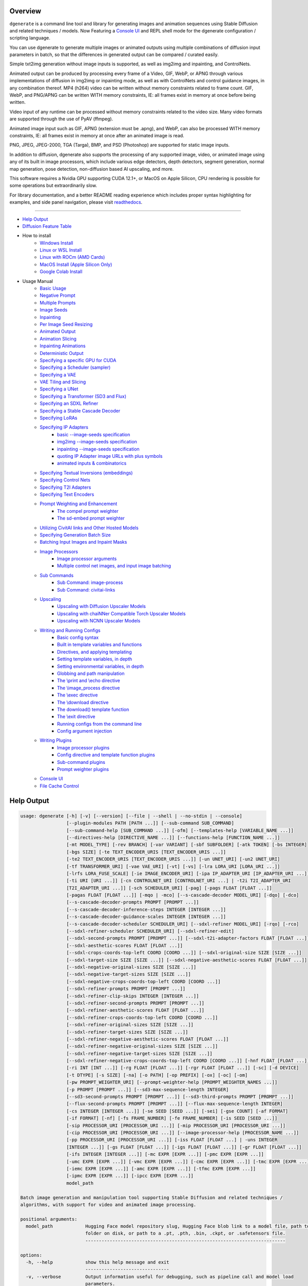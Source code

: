 .. _homebrew_1: https://brew.sh/

.. _optimum-quanto_library_1: https://github.com/huggingface/optimum-quanto
.. _vermeer_canny_edged.png_1: https://raw.githubusercontent.com/Teriks/dgenerate/v4.2.3/examples/media/vermeer_canny_edged.png

.. _spandrel_1: https://github.com/chaiNNer-org/spandrel
.. _ncnn_1: https://github.com/Tencent/ncnn

.. _Stable_Diffusion_Web_UI_1: https://github.com/AUTOMATIC1111/stable-diffusion-webui
.. _CivitAI_1: https://civitai.com/
.. _chaiNNer_1: https://github.com/chaiNNer-org/chaiNNer

.. |Documentation| image:: https://readthedocs.org/projects/dgenerate/badge/?version=v4.2.3
   :target: http://dgenerate.readthedocs.io/en/v4.2.3/

.. |Latest Release| image:: https://img.shields.io/github/v/release/Teriks/dgenerate
   :target: https://github.com/Teriks/dgenerate/releases/latest
   :alt: GitHub Latest Release

.. |Support Dgenerate| image:: https://img.shields.io/badge/Ko–fi-support%20dgenerate%20-hotpink?logo=kofi&logoColor=white
   :target: https://ko-fi.com/teriks
   :alt: ko-fi

Overview
========

|Documentation| |Latest Release| |Support Dgenerate|

``dgenerate`` is a command line tool and library for generating images and animation sequences
using Stable Diffusion and related techniques / models. Now Featuring a `Console UI`_ and
REPL shell mode for the dgenerate configuration / scripting language.

You can use dgenerate to generate multiple images or animated outputs using multiple combinations of
diffusion input parameters in batch, so that the differences in generated output can be compared / curated easily.

Simple txt2img generation without image inputs is supported, as well as img2img and inpainting, and ControlNets.

Animated output can be produced by processing every frame of a Video, GIF, WebP, or APNG through various implementations
of diffusion in img2img or inpainting mode, as well as with ControlNets and control guidance images, in any combination thereof.
MP4 (h264) video can be written without memory constraints related to frame count. GIF, WebP, and PNG/APNG can be
written WITH memory constraints, IE: all frames exist in memory at once before being written.

Video input of any runtime can be processed without memory constraints related to the video size.
Many video formats are supported through the use of PyAV (ffmpeg).

Animated image input such as GIF, APNG (extension must be .apng), and WebP, can also be processed WITH
memory constraints, IE: all frames exist in memory at once after an animated image is read.

PNG, JPEG, JPEG-2000, TGA (Targa), BMP, and PSD (Photoshop) are supported for static image inputs.

In addition to diffusion, dgenerate also supports the processing of any supported image, video, or
animated image using any of its built in image processors, which include various edge detectors,
depth detectors, segment generation, normal map generation, pose detection, non-diffusion based AI upscaling,
and more.

This software requires a Nvidia GPU supporting CUDA 12.1+, or MacOS on Apple Silicon, 
CPU rendering is possible for some operations but extraordinarily slow.

For library documentation, and a better README reading experience which
includes proper syntax highlighting for examples, and side panel navigation,
please visit `readthedocs <http://dgenerate.readthedocs.io/en/v4.2.3/>`_.

----

* `Help Output`_
* `Diffusion Feature Table <https://github.com/Teriks/dgenerate/blob/v4.2.3/FEATURE_TABLE.rst>`_

* How to install
    * `Windows Install`_
    * `Linux or WSL Install`_
    * `Linux with ROCm (AMD Cards)`_
    * `MacOS Install (Apple Silicon Only)`_
    * `Google Colab Install`_

* Usage Manual
    * `Basic Usage`_
    * `Negative Prompt`_
    * `Multiple Prompts`_
    * `Image Seeds`_
    * `Inpainting`_
    * `Per Image Seed Resizing`_
    * `Animated Output`_
    * `Animation Slicing`_
    * `Inpainting Animations`_
    * `Deterministic Output`_
    * `Specifying a specific GPU for CUDA`_
    * `Specifying a Scheduler (sampler)`_
    * `Specifying a VAE`_
    * `VAE Tiling and Slicing`_
    * `Specifying a UNet`_
    * `Specifying a Transformer (SD3 and Flux)`_
    * `Specifying an SDXL Refiner`_
    * `Specifying a Stable Cascade Decoder`_
    * `Specifying LoRAs`_
    * `Specifying IP Adapters`_
        * `basic --image-seeds specification`_
        * `img2img --image-seeds specification`_
        * `inpainting --image-seeds specification`_
        * `quoting IP Adapter image URLs with plus symbols`_
        * `animated inputs & combinatorics`_
    * `Specifying Textual Inversions (embeddings)`_
    * `Specifying Control Nets`_
    * `Specifying T2I Adapters`_
    * `Specifying Text Encoders`_
    * `Prompt Weighting and Enhancement`_
        * `The compel prompt weighter`_
        * `The sd-embed prompt weighter`_
    * `Utilizing CivitAI links and Other Hosted Models`_
    * `Specifying Generation Batch Size`_
    * `Batching Input Images and Inpaint Masks`_
    * `Image Processors`_
        * `Image processor arguments`_
        * `Multiple control net images, and input image batching`_
    * `Sub Commands`_
        * `Sub Command: image-process`_
        * `Sub Command: civitai-links`_
    * `Upscaling`_
        * `Upscaling with Diffusion Upscaler Models`_
        * `Upscaling with chaiNNer Compatible Torch Upscaler Models`_
        * `Upscaling with NCNN Upscaler Models`_
    * `Writing and Running Configs`_
        * `Basic config syntax`_
        * `Built in template variables and functions`_
        * `Directives, and applying templating`_
        * `Setting template variables, in depth`_
        * `Setting environmental variables, in depth`_
        * `Globbing and path manipulation`_
        * `The \\print and \\echo directive`_
        * `The \\image_process directive`_
        * `The \\exec directive`_
        * `The \\download directive`_
        * `The download() template function`_
        * `The \\exit directive`_
        * `Running configs from the command line`_
        * `Config argument injection`_
    * `Writing Plugins`_
        * `Image processor plugins`_
        * `Config directive and template function plugins`_
        * `Sub-command plugins`_
        * `Prompt weighter plugins`_
    * `Console UI`_
    * `File Cache Control`_

Help Output
===========

.. code-block:: text

    usage: dgenerate [-h] [-v] [--version] [--file | --shell | --no-stdin | --console]
                     [--plugin-modules PATH [PATH ...]] [--sub-command SUB_COMMAND]
                     [--sub-command-help [SUB_COMMAND ...]] [-ofm] [--templates-help [VARIABLE_NAME ...]]
                     [--directives-help [DIRECTIVE_NAME ...]] [--functions-help [FUNCTION_NAME ...]]
                     [-mt MODEL_TYPE] [-rev BRANCH] [-var VARIANT] [-sbf SUBFOLDER] [-atk TOKEN] [-bs INTEGER]
                     [-bgs SIZE] [-te TEXT_ENCODER_URIS [TEXT_ENCODER_URIS ...]]
                     [-te2 TEXT_ENCODER_URIS [TEXT_ENCODER_URIS ...]] [-un UNET_URI] [-un2 UNET_URI]
                     [-tf TRANSFORMER_URI] [-vae VAE_URI] [-vt] [-vs] [-lra LORA_URI [LORA_URI ...]]
                     [-lrfs LORA_FUSE_SCALE] [-ie IMAGE_ENCODER_URI] [-ipa IP_ADAPTER_URI [IP_ADAPTER_URI ...]]
                     [-ti URI [URI ...]] [-cn CONTROLNET_URI [CONTROLNET_URI ...] | -t2i T2I_ADAPTER_URI
                     [T2I_ADAPTER_URI ...]] [-sch SCHEDULER_URI] [-pag] [-pags FLOAT [FLOAT ...]]
                     [-pagas FLOAT [FLOAT ...]] [-mqo | -mco] [--s-cascade-decoder MODEL_URI] [-dqo] [-dco]
                     [--s-cascade-decoder-prompts PROMPT [PROMPT ...]]
                     [--s-cascade-decoder-inference-steps INTEGER [INTEGER ...]]
                     [--s-cascade-decoder-guidance-scales INTEGER [INTEGER ...]]
                     [--s-cascade-decoder-scheduler SCHEDULER_URI] [--sdxl-refiner MODEL_URI] [-rqo] [-rco]
                     [--sdxl-refiner-scheduler SCHEDULER_URI] [--sdxl-refiner-edit]
                     [--sdxl-second-prompts PROMPT [PROMPT ...]] [--sdxl-t2i-adapter-factors FLOAT [FLOAT ...]]
                     [--sdxl-aesthetic-scores FLOAT [FLOAT ...]]
                     [--sdxl-crops-coords-top-left COORD [COORD ...]] [--sdxl-original-size SIZE [SIZE ...]]
                     [--sdxl-target-size SIZE [SIZE ...]] [--sdxl-negative-aesthetic-scores FLOAT [FLOAT ...]]
                     [--sdxl-negative-original-sizes SIZE [SIZE ...]]
                     [--sdxl-negative-target-sizes SIZE [SIZE ...]]
                     [--sdxl-negative-crops-coords-top-left COORD [COORD ...]]
                     [--sdxl-refiner-prompts PROMPT [PROMPT ...]]
                     [--sdxl-refiner-clip-skips INTEGER [INTEGER ...]]
                     [--sdxl-refiner-second-prompts PROMPT [PROMPT ...]]
                     [--sdxl-refiner-aesthetic-scores FLOAT [FLOAT ...]]
                     [--sdxl-refiner-crops-coords-top-left COORD [COORD ...]]
                     [--sdxl-refiner-original-sizes SIZE [SIZE ...]]
                     [--sdxl-refiner-target-sizes SIZE [SIZE ...]]
                     [--sdxl-refiner-negative-aesthetic-scores FLOAT [FLOAT ...]]
                     [--sdxl-refiner-negative-original-sizes SIZE [SIZE ...]]
                     [--sdxl-refiner-negative-target-sizes SIZE [SIZE ...]]
                     [--sdxl-refiner-negative-crops-coords-top-left COORD [COORD ...]] [-hnf FLOAT [FLOAT ...]]
                     [-ri INT [INT ...]] [-rg FLOAT [FLOAT ...]] [-rgr FLOAT [FLOAT ...]] [-sc] [-d DEVICE]
                     [-t DTYPE] [-s SIZE] [-na] [-o PATH] [-op PREFIX] [-ox] [-oc] [-om]
                     [-pw PROMPT_WEIGHTER_URI] [--prompt-weighter-help [PROMPT_WEIGHTER_NAMES ...]]
                     [-p PROMPT [PROMPT ...]] [--sd3-max-sequence-length INTEGER]
                     [--sd3-second-prompts PROMPT [PROMPT ...]] [--sd3-third-prompts PROMPT [PROMPT ...]]
                     [--flux-second-prompts PROMPT [PROMPT ...]] [--flux-max-sequence-length INTEGER]
                     [-cs INTEGER [INTEGER ...]] [-se SEED [SEED ...]] [-sei] [-gse COUNT] [-af FORMAT]
                     [-if FORMAT] [-nf] [-fs FRAME_NUMBER] [-fe FRAME_NUMBER] [-is SEED [SEED ...]]
                     [-sip PROCESSOR_URI [PROCESSOR_URI ...]] [-mip PROCESSOR_URI [PROCESSOR_URI ...]]
                     [-cip PROCESSOR_URI [PROCESSOR_URI ...]] [--image-processor-help [PROCESSOR_NAME ...]]
                     [-pp PROCESSOR_URI [PROCESSOR_URI ...]] [-iss FLOAT [FLOAT ...] | -uns INTEGER
                     [INTEGER ...]] [-gs FLOAT [FLOAT ...]] [-igs FLOAT [FLOAT ...]] [-gr FLOAT [FLOAT ...]]
                     [-ifs INTEGER [INTEGER ...]] [-mc EXPR [EXPR ...]] [-pmc EXPR [EXPR ...]]
                     [-umc EXPR [EXPR ...]] [-vmc EXPR [EXPR ...]] [-cmc EXPR [EXPR ...]] [-tmc EXPR [EXPR ...]]
                     [-iemc EXPR [EXPR ...]] [-amc EXPR [EXPR ...]] [-tfmc EXPR [EXPR ...]]
                     [-ipmc EXPR [EXPR ...]] [-ipcc EXPR [EXPR ...]]
                     model_path

    Batch image generation and manipulation tool supporting Stable Diffusion and related techniques /
    algorithms, with support for video and animated image processing.

    positional arguments:
      model_path            Hugging Face model repository slug, Hugging Face blob link to a model file, path to
                            folder on disk, or path to a .pt, .pth, .bin, .ckpt, or .safetensors file.
                            --------------------------------------------------------------------------

    options:
      -h, --help            show this help message and exit
                            -------------------------------
      -v, --verbose         Output information useful for debugging, such as pipeline call and model load
                            parameters.
                            -----------
      --version             Show dgenerate's version and exit
                            ---------------------------------
      --file                Convenience argument for reading a configuration script from a file instead of using
                            a pipe. This is a meta argument which can not be used within a configuration script
                            and is only valid from the command line or during a popen invocation of dgenerate.
                            ----------------------------------------------------------------------------------
      --shell               When reading configuration from STDIN (a pipe), read forever, even when
                            configuration errors occur. This allows dgenerate to run in the background and be
                            controlled by another process sending commands. Launching dgenerate with this option
                            and not piping it input will attach it to the terminal like a shell. Entering
                            configuration into this shell requires two newlines to submit a command due to
                            parsing lookahead. IE: two presses of the enter key. This is a meta argument which
                            can not be used within a configuration script and is only valid from the command
                            line or during a popen invocation of dgenerate.
                            -----------------------------------------------
      --no-stdin            Can be used to indicate to dgenerate that it will not receive any piped in input.
                            This is useful for running dgenerate via popen from Python or another application
                            using normal arguments, where it would otherwise try to read from STDIN and block
                            forever because it is not attached to a terminal. This is a meta argument which can
                            not be used within a configuration script and is only valid from the command line or
                            during a popen invocation of dgenerate.
                            ---------------------------------------
      --console             Launch a terminal-like Tkinter GUI that interacts with an instance of dgenerate
                            running in the background. This allows you to interactively write dgenerate config
                            scripts as if dgenerate were a shell / REPL. This is a meta argument which can not
                            be used within a configuration script and is only valid from the command line or
                            during a popen invocation of dgenerate.
                            ---------------------------------------
      --plugin-modules PATH [PATH ...]
                            Specify one or more plugin module folder paths (folder containing __init__.py) or
                            Python .py file paths, or Python module names to load as plugins. Plugin modules can
                            currently implement image processors, config directives, config template functions,
                            prompt weighters, and sub-commands.
                            -----------------------------------
      --sub-command SUB_COMMAND
                            Specify the name a sub-command to invoke. dgenerate exposes some extra image
                            processing functionality through the use of sub-commands. Sub commands essentially
                            replace the entire set of accepted arguments with those of a sub-command which
                            implements additional functionality. See --sub-command-help for a list of sub-
                            commands and help.
                            ------------------
      --sub-command-help [SUB_COMMAND ...]
                            Use this option alone (or with --plugin-modules) and no model specification in order
                            to list available sub-command names. Calling a sub-command with "--sub-command name
                            --help" will produce argument help output for that sub-command. When used with
                            --plugin-modules, sub-commands implemented by the specified plugins will also be
                            listed.
                            -------
      -ofm, --offline-mode  Whether dgenerate should try to download Hugging Face models that do not exist in
                            the disk cache, or only use what is available in the cache. Referencing a model on
                            Hugging Face that has not been cached because it was not previously downloaded will
                            result in a failure when using this option.
                            -------------------------------------------
      --templates-help [VARIABLE_NAME ...]
                            Print a list of template variables available in the interpreter environment used for
                            dgenerate config scripts, particularly the variables set after a dgenerate
                            invocation occurs. When used as a command line option, their values are not
                            presented, just their names and types. Specifying names will print type information
                            for those variable names.
                            -------------------------
      --directives-help [DIRECTIVE_NAME ...]
                            Use this option alone (or with --plugin-modules) and no model specification in order
                            to list available config directive names. Providing names will print documentation
                            for the specified directive names. When used with --plugin-modules, directives
                            implemented by the specified plugins will also be listed.
                            ---------------------------------------------------------
      --functions-help [FUNCTION_NAME ...]
                            Use this option alone (or with --plugin-modules) and no model specification in order
                            to list available config template function names. Providing names will print
                            documentation for the specified function names. When used with --plugin-modules,
                            functions implemented by the specified plugins will also be listed.
                            -------------------------------------------------------------------
      -mt MODEL_TYPE, --model-type MODEL_TYPE
                            Use when loading different model types. Currently supported: torch, torch-pix2pix,
                            torch-sdxl, torch-sdxl-pix2pix, torch-upscaler-x2, torch-upscaler-x4, torch-if,
                            torch-ifs, torch-ifs-img2img, torch-s-cascade, torch-sd3, or torch-flux. (default:
                            torch)
                            ------
      -rev BRANCH, --revision BRANCH
                            The model revision to use when loading from a Hugging Face repository, (The Git
                            branch / tag, default is "main")
                            --------------------------------
      -var VARIANT, --variant VARIANT
                            If specified when loading from a Hugging Face repository or folder, load weights
                            from "variant" filename, e.g. "pytorch_model.<variant>.safetensors". Defaults to
                            automatic selection.
                            --------------------
      -sbf SUBFOLDER, --subfolder SUBFOLDER
                            Main model subfolder. If specified when loading from a Hugging Face repository or
                            folder, load weights from the specified subfolder.
                            --------------------------------------------------
      -atk TOKEN, --auth-token TOKEN
                            Huggingface auth token. Required to download restricted repositories that have
                            access permissions granted to your Hugging Face account.
                            --------------------------------------------------------
      -bs INTEGER, --batch-size INTEGER
                            The number of image variations to produce per set of individual diffusion parameters
                            in one rendering step simultaneously on a single GPU.

                            When generating animations with a --batch-size greater than one, a separate
                            animation (with the filename suffix "animation_N") will be written to for each image
                            in the batch.

                            If --batch-grid-size is specified when producing an animation then the image grid is
                            used for the output frames.

                            During animation rendering each image in the batch will still be written to the
                            output directory along side the produced animation as either suffixed files or image
                            grids depending on the options you choose. (Default: 1)
                            -------------------------------------------------------
      -bgs SIZE, --batch-grid-size SIZE
                            Produce a single image containing a grid of images with the number of COLUMNSxROWS
                            given to this argument when --batch-size is greater than 1. If not specified with a
                            --batch-size greater than 1, images will be written individually with an image
                            number suffix (image_N) in the filename signifying which image in the batch they
                            are.
                            ----
      -te TEXT_ENCODER_URIS [TEXT_ENCODER_URIS ...], --text-encoders TEXT_ENCODER_URIS [TEXT_ENCODER_URIS ...]
                            Specify Text Encoders for the main model using URIs, main models may use one or more
                            text encoders depending on the --model-type value and other dgenerate arguments.
                            See: --text-encoders help for information about what text encoders are needed for
                            your invocation.

                            Examples: "CLIPTextModel;model=huggingface/text_encoder",
                            "CLIPTextModelWithProjection;model=huggingface/text_encoder;revision=main",
                            "T5TextModel;model=text_encoder_folder_on_disk".

                            For main models which require multiple text encoders, the + symbol may be used to
                            indicate that a default value should be used for a particular text encoder, for
                            example: --text-encoders + + huggingface/encoder3. Any trailing text encoders which
                            are not specified are given their default value.

                            The value "null" may be used to indicate that a specific text encoder should not be
                            loaded.

                            Blob links / single file loads are not supported for Text Encoders.

                            The "revision" argument specifies the model revision to use for the Text Encoder
                            when loading from Hugging Face repository, (The Git branch / tag, default is
                            "main").

                            The "variant" argument specifies the Text Encoder model variant. If "variant" is
                            specified when loading from a Hugging Face repository or folder, weights will be
                            loaded from "variant" filename, e.g. "pytorch_model.<variant>.safetensors". For this
                            argument, "variant" defaults to the value of --variant if it is not specified in the
                            URI.

                            The "subfolder" argument specifies the UNet model subfolder, if specified when
                            loading from a Hugging Face repository or folder, weights from the specified
                            subfolder.

                            The "dtype" argument specifies the Text Encoder model precision, it defaults to the
                            value of -t/--dtype and should be one of: auto, bfloat16, float16, or float32.

                            The "quantize" argument specifies whether or not to use optimum-quanto to quantize
                            the text encoder weights, and may be passed the values "qint2", "qint4", "qint8",
                            "qfloat8_e4m3fn", "qfloat8_e5m2", or "qfloat8" to specify the quantization datatype,
                            this can be utilized to run Flux models with much less GPU memory.

                            If you wish to load weights directly from a path on disk, you must point this
                            argument at the folder they exist in, which should also contain the config.json file
                            for the Text Encoder. For example, a downloaded repository folder from Hugging Face.
                            ------------------------------------------------------------------------------------
      -te2 TEXT_ENCODER_URIS [TEXT_ENCODER_URIS ...], --text-encoders2 TEXT_ENCODER_URIS [TEXT_ENCODER_URIS ...]
                            --text-encoders but for the SDXL refiner or Stable Cascade decoder model.
                            -------------------------------------------------------------------------
      -un UNET_URI, --unet UNET_URI
                            Specify a UNet using a URI.

                            Examples: "huggingface/unet", "huggingface/unet;revision=main",
                            "unet_folder_on_disk".

                            Blob links / single file loads are not supported for UNets.

                            The "revision" argument specifies the model revision to use for the UNet when
                            loading from Hugging Face repository, (The Git branch / tag, default is "main").

                            The "variant" argument specifies the UNet model variant. If "variant" is specified
                            when loading from a Hugging Face repository or folder, weights will be loaded from
                            "variant" filename, e.g. "pytorch_model.<variant>.safetensors. For this argument,
                            "variant" defaults to the value of --variant if it is not specified in the URI.

                            The "subfolder" argument specifies the UNet model subfolder, if specified when
                            loading from a Hugging Face repository or folder, weights from the specified
                            subfolder.

                            The "dtype" argument specifies the UNet model precision, it defaults to the value of
                            -t/--dtype and should be one of: auto, bfloat16, float16, or float32.

                            If you wish to load weights directly from a path on disk, you must point this
                            argument at the folder they exist in, which should also contain the config.json file
                            for the UNet. For example, a downloaded repository folder from Hugging Face.
                            ----------------------------------------------------------------------------
      -un2 UNET_URI, --unet2 UNET_URI
                            Specify a second UNet, this is only valid when using SDXL or Stable Cascade model
                            types. This UNet will be used for the SDXL refiner, or Stable Cascade decoder model.
                            ------------------------------------------------------------------------------------
      -tf TRANSFORMER_URI, --transformer TRANSFORMER_URI
                            Specify a Stable Diffusion 3 or Flux Transformer model using a URI.

                            Examples: "huggingface/transformer", "huggingface/transformer;revision=main",
                            "transformer_folder_on_disk".

                            Blob links / single file loads are supported for SD3 Transformers.

                            The "revision" argument specifies the model revision to use for the Transformer when
                            loading from Hugging Face repository or blob link, (The Git branch / tag, default is
                            "main").

                            The "variant" argument specifies the Transformer model variant. If "variant" is
                            specified when loading from a Hugging Face repository or folder, weights will be
                            loaded from "variant" filename, e.g. "pytorch_model.<variant>.safetensors. For this
                            argument, "variant" defaults to the value of --variant if it is not specified in the
                            URI.

                            The "subfolder" argument specifies the Transformer model subfolder, if specified
                            when loading from a Hugging Face repository or folder, weights from the specified
                            subfolder.

                            The "dtype" argument specifies the Transformer model precision, it defaults to the
                            value of -t/--dtype and should be one of: auto, bfloat16, float16, or float32.

                            The "quantize" argument specifies whether or not to use optimum-quanto to quantize
                            the transformer weights, and may be passed the values "qint2", "qint4", "qint8",
                            "qfloat8_e4m3fn", "qfloat8_e5m2", or "qfloat8" to specify the quantization datatype,
                            this can be utilized to run Flux models with much less GPU memory.

                            If you wish to load a weights file directly from disk, the simplest way is:
                            --transformer "transformer.safetensors", or with a dtype
                            "transformer.safetensors;dtype=float16". All loading arguments except "dtype" and
                            "quantize" are unused in this case and may produce an error message if used.

                            If you wish to load a specific weight file from a Hugging Face repository, use the
                            blob link loading syntax: --transformer
                            "AutoencoderKL;https://huggingface.co/UserName/repository-
                            name/blob/main/transformer.safetensors", the "revision" argument may be used with
                            this syntax.
                            ------------
      -vae VAE_URI, --vae VAE_URI
                            Specify a VAE using a URI, the URI syntax is: "AutoEncoderClass;model=(Hugging Face
                            repository slug/blob link or file/folder path)".

                            Examples: "AutoencoderKL;model=vae.pt",
                            "AsymmetricAutoencoderKL;model=huggingface/vae",
                            "AutoencoderTiny;model=huggingface/vae",
                            "ConsistencyDecoderVAE;model=huggingface/vae".

                            The AutoencoderKL encoder class accepts Hugging Face repository slugs/blob links,
                            .pt, .pth, .bin, .ckpt, and .safetensors files.

                            Other encoders can only accept Hugging Face repository slugs/blob links, or a path
                            to a folder on disk with the model configuration and model file(s).

                            If an AutoencoderKL VAE model file exists at a URL which serves the file as a raw
                            download, you may provide an http/https link to it and it will be downloaded to
                            dgenerates web cache.

                            Aside from the "model" argument, there are four other optional arguments that can be
                            specified, these are: "revision", "variant", "subfolder", "dtype".

                            They can be specified as so in any order, they are not positional: "AutoencoderKL;mo
                            del=huggingface/vae;revision=main;variant=fp16;subfolder=sub_folder;dtype=float16".

                            The "revision" argument specifies the model revision to use for the VAE when loading
                            from Hugging Face repository or blob link, (The Git branch / tag, default is
                            "main").

                            The "variant" argument specifies the VAE model variant. If "variant" is specified
                            when loading from a Hugging Face repository or folder, weights will be loaded from
                            "variant" filename, e.g. "pytorch_model.<variant>.safetensors. "variant" in the case
                            of --vae does not default to the value of --variant to prevent failures during
                            common use cases.

                            The "subfolder" argument specifies the VAE model subfolder, if specified when
                            loading from a Hugging Face repository or folder, weights from the specified
                            subfolder.

                            The "dtype" argument specifies the VAE model precision, it defaults to the value of
                            -t/--dtype and should be one of: auto, bfloat16, float16, or float32.

                            If you wish to load a weights file directly from disk, the simplest way is: --vae
                            "AutoencoderKL;my_vae.safetensors", or with a dtype
                            "AutoencoderKL;my_vae.safetensors;dtype=float16". All loading arguments except
                            "dtype" are unused in this case and may produce an error message if used.

                            If you wish to load a specific weight file from a Hugging Face repository, use the
                            blob link loading syntax: --vae
                            "AutoencoderKL;https://huggingface.co/UserName/repository-
                            name/blob/main/vae_model.safetensors", the "revision" argument may be used with this
                            syntax.
                            -------
      -vt, --vae-tiling     Enable VAE tiling. Assists in the generation of large images with lower memory
                            overhead. The VAE will split the input tensor into tiles to compute decoding and
                            encoding in several steps. This is useful for saving a large amount of memory and to
                            allow processing larger images. Note that if you are using --control-nets you may
                            still run into memory issues generating large images, or with --batch-size greater
                            than 1.
                            -------
      -vs, --vae-slicing    Enable VAE slicing. Assists in the generation of large images with lower memory
                            overhead. The VAE will split the input tensor in slices to compute decoding in
                            several steps. This is useful to save some memory, especially when --batch-size is
                            greater than 1. Note that if you are using --control-nets you may still run into
                            memory issues generating large images.
                            --------------------------------------
      -lra LORA_URI [LORA_URI ...], --loras LORA_URI [LORA_URI ...]
                            Specify one or more LoRA models using URIs. These should be a Hugging Face
                            repository slug, path to model file on disk (for example, a .pt, .pth, .bin, .ckpt,
                            or .safetensors file), or model folder containing model files.

                            If a LoRA model file exists at a URL which serves the file as a raw download, you
                            may provide an http/https link to it and it will be downloaded to dgenerates web
                            cache.

                            Hugging Face blob links are not supported, see "subfolder" and "weight-name" below
                            instead.

                            Optional arguments can be provided after a LoRA model specification, these are:
                            "scale", "revision", "subfolder", and "weight-name".

                            They can be specified as so in any order, they are not positional:
                            "huggingface/lora;scale=1.0;revision=main;subfolder=repo_subfolder;weight-
                            name=lora.safetensors".

                            The "scale" argument indicates the scale factor of the LoRA.

                            The "revision" argument specifies the model revision to use for the LoRA when
                            loading from Hugging Face repository, (The Git branch / tag, default is "main").

                            The "subfolder" argument specifies the LoRA model subfolder, if specified when
                            loading from a Hugging Face repository or folder, weights from the specified
                            subfolder.

                            The "weight-name" argument indicates the name of the weights file to be loaded when
                            loading from a Hugging Face repository or folder on disk.

                            If you wish to load a weights file directly from disk, the simplest way is: --loras
                            "my_lora.safetensors", or with a scale "my_lora.safetensors;scale=1.0", all other
                            loading arguments are unused in this case and may produce an error message if used.
                            -----------------------------------------------------------------------------------
      -lrfs LORA_FUSE_SCALE, --lora-fuse-scale LORA_FUSE_SCALE
                            LoRA weights are merged into the main model at this scale. When specifying multiple
                            LoRA models, they are fused together into one set of weights using their individual
                            scale values, after which they are fused into the main model at this scale value.
                            (default: 1.0).
                            ---------------
      -ie IMAGE_ENCODER_URI, --image-encoder IMAGE_ENCODER_URI
                            Specify an Image Encoder using a URI.

                            Image Encoders are used with --ip-adapters models, and must be specified if none of
                            the loaded --ip-adapters contain one. An error will be produced in this situation,
                            which requires you to use this argument.

                            An image encoder can also be manually specified for Stable Cascade models.

                            Examples: "huggingface/image_encoder", "huggingface/image_encoder;revision=main",
                            "image_encoder_folder_on_disk".

                            Blob links / single file loads are not supported for Image Encoders.

                            The "revision" argument specifies the model revision to use for the Image Encoder
                            when loading from Hugging Face repository or blob link, (The Git branch / tag,
                            default is "main").

                            The "variant" argument specifies the Image Encoder model variant. If "variant" is
                            specified when loading from a Hugging Face repository or folder, weights will be
                            loaded from "variant" filename, e.g. "pytorch_model.<variant>.safetensors.

                            Similar to --vae, "variant" does not default to the value of --variant in order to
                            prevent errors with common use cases. If you specify multiple IP Adapters, they must
                            all have the same "variant" value or you will receive a usage error.

                            The "subfolder" argument specifies the Image Encoder model subfolder, if specified
                            when loading from a Hugging Face repository or folder, weights from the specified
                            subfolder.

                            The "dtype" argument specifies the Image Encoder model precision, it defaults to the
                            value of -t/--dtype and should be one of: auto, bfloat16, float16, or float32.

                            If you wish to load weights directly from a path on disk, you must point this
                            argument at the folder they exist in, which should also contain the config.json file
                            for the Image Encoder. For example, a downloaded repository folder from Hugging
                            Face.
                            -----
      -ipa IP_ADAPTER_URI [IP_ADAPTER_URI ...], --ip-adapters IP_ADAPTER_URI [IP_ADAPTER_URI ...]
                            Specify one or more IP Adapter models using URIs. These should be a Hugging Face
                            repository slug, path to model file on disk (for example, a .pt, .pth, .bin, .ckpt,
                            or .safetensors file), or model folder containing model files.

                            If an IP Adapter model file exists at a URL which serves the file as a raw download,
                            you may provide an http/https link to it and it will be downloaded to dgenerates web
                            cache.

                            Hugging Face blob links are not supported, see "subfolder" and "weight-name" below
                            instead.

                            Optional arguments can be provided after an IP Adapter model specification, these
                            are: "scale", "revision", "subfolder", and "weight-name".

                            They can be specified as so in any order, they are not positional: "huggingface/ip-
                            adapter;scale=1.0;revision=main;subfolder=repo_subfolder;weight-
                            name=ip_adapter.safetensors".

                            The "scale" argument indicates the scale factor of the IP Adapter.

                            The "revision" argument specifies the model revision to use for the IP Adapter when
                            loading from Hugging Face repository, (The Git branch / tag, default is "main").

                            The "subfolder" argument specifies the IP Adapter model subfolder, if specified when
                            loading from a Hugging Face repository or folder, weights from the specified
                            subfolder.

                            The "weight-name" argument indicates the name of the weights file to be loaded when
                            loading from a Hugging Face repository or folder on disk.

                            If you wish to load a weights file directly from disk, the simplest way is: --ip-
                            adapters "ip_adapter.safetensors", or with a scale
                            "ip_adapter.safetensors;scale=1.0", all other loading arguments are unused in this
                            case and may produce an error message if used.
                            ----------------------------------------------
      -ti URI [URI ...], --textual-inversions URI [URI ...]
                            Specify one or more Textual Inversion models using URIs. These should be a Hugging
                            Face repository slug, path to model file on disk (for example, a .pt, .pth, .bin,
                            .ckpt, or .safetensors file), or model folder containing model files.

                            If a Textual Inversion model file exists at a URL which serves the file as a raw
                            download, you may provide an http/https link to it and it will be downloaded to
                            dgenerates web cache.

                            Hugging Face blob links are not supported, see "subfolder" and "weight-name" below
                            instead.

                            Optional arguments can be provided after the Textual Inversion model specification,
                            these are: "token", "revision", "subfolder", and "weight-name".

                            They can be specified as so in any order, they are not positional:
                            "huggingface/ti_model;revision=main;subfolder=repo_subfolder;weight-
                            name=ti_model.safetensors".

                            The "token" argument can be used to override the prompt token used for the textual
                            inversion prompt embedding. For normal Stable Diffusion the default token value is
                            provided by the model itself, but for Stable Diffusion XL the default token value is
                            equal to the model file name with no extension and all spaces replaced by
                            underscores.

                            The "revision" argument specifies the model revision to use for the Textual
                            Inversion model when loading from Hugging Face repository, (The Git branch / tag,
                            default is "main").

                            The "subfolder" argument specifies the Textual Inversion model subfolder, if
                            specified when loading from a Hugging Face repository or folder, weights from the
                            specified subfolder.

                            The "weight-name" argument indicates the name of the weights file to be loaded when
                            loading from a Hugging Face repository or folder on disk.

                            If you wish to load a weights file directly from disk, the simplest way is:
                            --textual-inversions "my_ti_model.safetensors", all other loading arguments are
                            unused in this case and may produce an error message if used.
                            -------------------------------------------------------------
      -cn CONTROLNET_URI [CONTROLNET_URI ...], --control-nets CONTROLNET_URI [CONTROLNET_URI ...]
                            Specify one or more ControlNet models using URIs. This should be a Hugging Face
                            repository slug / blob link, path to model file on disk (for example, a .pt, .pth,
                            .bin, .ckpt, or .safetensors file), or model folder containing model files.

                            If a ControlNet model file exists at a URL which serves the file as a raw download,
                            you may provide an http/https link to it and it will be downloaded to dgenerates web
                            cache.

                            Optional arguments can be provided after the ControlNet model specification, these
                            are: "scale", "start", "end", "revision", "variant", "subfolder", and "dtype".

                            They can be specified as so in any order, they are not positional: "huggingface/cont
                            rolnet;scale=1.0;start=0.0;end=1.0;revision=main;variant=fp16;subfolder=repo_subfold
                            er;dtype=float16".

                            The "scale" argument specifies the scaling factor applied to the ControlNet model,
                            the default value is 1.0.

                            The "start" argument specifies at what fraction of the total inference steps to
                            begin applying the ControlNet, defaults to 0.0, IE: the very beginning.

                            The "end" argument specifies at what fraction of the total inference steps to stop
                            applying the ControlNet, defaults to 1.0, IE: the very end.

                            The "revision" argument specifies the model revision to use for the ControlNet model
                            when loading from Hugging Face repository, (The Git branch / tag, default is
                            "main").

                            The "variant" argument specifies the ControlNet model variant, if "variant" is
                            specified when loading from a Hugging Face repository or folder, weights will be
                            loaded from "variant" filename, e.g. "pytorch_model.<variant>.safetensors. "variant"
                            defaults to automatic selection. "variant" in the case of --control-nets does not
                            default to the value of --variant to prevent failures during common use cases.

                            The "subfolder" argument specifies the ControlNet model subfolder, if specified when
                            loading from a Hugging Face repository or folder, weights from the specified
                            subfolder.

                            The "dtype" argument specifies the ControlNet model precision, it defaults to the
                            value of -t/--dtype and should be one of: auto, bfloat16, float16, or float32.

                            If you wish to load a weights file directly from disk, the simplest way is:
                            --control-nets "my_controlnet.safetensors" or --control-nets
                            "my_controlnet.safetensors;scale=1.0;dtype=float16", all other loading arguments
                            aside from "scale", "start", "end", and "dtype" are unused in this case and may
                            produce an error message if used.

                            If you wish to load a specific weight file from a Hugging Face repository, use the
                            blob link loading syntax: --control-nets
                            "https://huggingface.co/UserName/repository-name/blob/main/controlnet.safetensors",
                            the "revision" argument may be used with this syntax.
                            -----------------------------------------------------
      -t2i T2I_ADAPTER_URI [T2I_ADAPTER_URI ...], --t2i-adapters T2I_ADAPTER_URI [T2I_ADAPTER_URI ...]
                            Specify one or more T2IAdapter models using URIs. This should be a Hugging Face
                            repository slug / blob link, path to model file on disk (for example, a .pt, .pth,
                            .bin, .ckpt, or .safetensors file), or model folder containing model files.

                            If a T2IAdapter model file exists at a URL which serves the file as a raw download,
                            you may provide an http/https link to it and it will be downloaded to dgenerates web
                            cache.

                            Optional arguments can be provided after the T2IAdapter model specification, these
                            are: "scale", "revision", "variant", "subfolder", and "dtype".

                            They can be specified as so in any order, they are not positional: "huggingface/t2ia
                            dapter;scale=1.0;revision=main;variant=fp16;subfolder=repo_subfolder;dtype=float16".

                            The "scale" argument specifies the scaling factor applied to the T2IAdapter model,
                            the default value is 1.0.

                            The "revision" argument specifies the model revision to use for the T2IAdapter model
                            when loading from Hugging Face repository, (The Git branch / tag, default is
                            "main").

                            The "variant" argument specifies the T2IAdapter model variant, if "variant" is
                            specified when loading from a Hugging Face repository or folder, weights will be
                            loaded from "variant" filename, e.g. "pytorch_model.<variant>.safetensors. "variant"
                            defaults to automatic selection. "variant" in the case of --t2i-adapters does not
                            default to the value of --variant to prevent failures during common use cases.

                            The "subfolder" argument specifies the ControlNet model subfolder, if specified when
                            loading from a Hugging Face repository or folder, weights from the specified
                            subfolder.

                            The "dtype" argument specifies the T2IAdapter model precision, it defaults to the
                            value of -t/--dtype and should be one of: auto, bfloat16, float16, or float32.

                            If you wish to load a weights file directly from disk, the simplest way is:
                            --t2i-adapters "my_t2i_adapter.safetensors" or --t2i-adapters
                            "my_t2i_adapter.safetensors;scale=1.0;dtype=float16", all other loading arguments
                            aside from "scale" and "dtype" are unused in this case and may produce an error
                            message if used.

                            If you wish to load a specific weight file from a Hugging Face repository, use the
                            blob link loading syntax: --t2i-adapters
                            "https://huggingface.co/UserName/repository-name/blob/main/t2i_adapter.safetensors",
                            the "revision" argument may be used with this syntax.
                            -----------------------------------------------------
      -sch SCHEDULER_URI, --scheduler SCHEDULER_URI
                            Specify a scheduler (sampler) by URI. Passing "help" to this argument will print the
                            compatible schedulers for a model without generating any images. Passing "helpargs"
                            will yield a help message with a list of overridable arguments for each scheduler
                            and their typical defaults. Arguments listed by "helpargs" can be overridden using
                            the URI syntax typical to other dgenerate URI arguments.
                            --------------------------------------------------------
      -pag, --pag           Use perturbed attenuation guidance?
                            -----------------------------------
      -pags FLOAT [FLOAT ...], --pag-scales FLOAT [FLOAT ...]
                            One or more perturbed attenuation guidance scales. Specifying values implies --pag
                            if that argument is not provided.
                            ---------------------------------
      -pagas FLOAT [FLOAT ...], --pag-adaptive-scales FLOAT [FLOAT ...]
                            One or more adaptive perturbed attenuation guidance scales. Specifying values
                            implies --pag if that argument is not provided.
                            -----------------------------------------------
      -mqo, --model-sequential-offload
                            Force sequential model offloading for the main pipeline, this may drastically reduce
                            memory consumption and allow large models to run when they would otherwise not fit
                            in your GPUs VRAM. Inference will be much slower. Mutually exclusive with --model-
                            cpu-offload
                            -----------
      -mco, --model-cpu-offload
                            Force model cpu offloading for the main pipeline, this may reduce memory consumption
                            and allow large models to run when they would otherwise not fit in your GPUs VRAM.
                            Inference will be slower. Mutually exclusive with --model-sequential-offload
                            ----------------------------------------------------------------------------
      --s-cascade-decoder MODEL_URI
                            Specify a Stable Cascade (torch-s-cascade) decoder model path using a URI. This
                            should be a Hugging Face repository slug / blob link, path to model file on disk
                            (for example, a .pt, .pth, .bin, .ckpt, or .safetensors file), or model folder
                            containing model files.

                            Optional arguments can be provided after the decoder model specification, these are:
                            "revision", "variant", "subfolder", and "dtype".

                            They can be specified as so in any order, they are not positional: "huggingface/deco
                            der_model;revision=main;variant=fp16;subfolder=repo_subfolder;dtype=float16".

                            The "revision" argument specifies the model revision to use for the decoder model
                            when loading from Hugging Face repository, (The Git branch / tag, default is
                            "main").

                            The "variant" argument specifies the decoder model variant and defaults to the value
                            of --variant. When "variant" is specified when loading from a Hugging Face
                            repository or folder, weights will be loaded from "variant" filename, e.g.
                            "pytorch_model.<variant>.safetensors.

                            The "subfolder" argument specifies the decoder model subfolder, if specified when
                            loading from a Hugging Face repository or folder, weights from the specified
                            subfolder.

                            The "dtype" argument specifies the Stable Cascade decoder model precision, it
                            defaults to the value of -t/--dtype and should be one of: auto, bfloat16, float16,
                            or float32.

                            If you wish to load a weights file directly from disk, the simplest way is: --sdxl-
                            refiner "my_decoder.safetensors" or --sdxl-refiner
                            "my_decoder.safetensors;dtype=float16", all other loading arguments aside from
                            "dtype" are unused in this case and may produce an error message if used.

                            If you wish to load a specific weight file from a Hugging Face repository, use the
                            blob link loading syntax: --s-cascade-decoder
                            "https://huggingface.co/UserName/repository-name/blob/main/decoder.safetensors", the
                            "revision" argument may be used with this syntax.
                            -------------------------------------------------
      -dqo, --s-cascade-decoder-sequential-offload
                            Force sequential model offloading for the Stable Cascade decoder pipeline, this may
                            drastically reduce memory consumption and allow large models to run when they would
                            otherwise not fit in your GPUs VRAM. Inference will be much slower. Mutually
                            exclusive with --s-cascade-decoder-cpu-offload
                            ----------------------------------------------
      -dco, --s-cascade-decoder-cpu-offload
                            Force model cpu offloading for the Stable Cascade decoder pipeline, this may reduce
                            memory consumption and allow large models to run when they would otherwise not fit
                            in your GPUs VRAM. Inference will be slower. Mutually exclusive with --s-cascade-
                            decoder-sequential-offload
                            --------------------------
      --s-cascade-decoder-prompts PROMPT [PROMPT ...]
                            One or more prompts to try with the Stable Cascade decoder model, by default the
                            decoder model gets the primary prompt, this argument overrides that with a prompt of
                            your choosing. The negative prompt component can be specified with the same syntax
                            as --prompts
                            ------------
      --s-cascade-decoder-inference-steps INTEGER [INTEGER ...]
                            One or more inference steps values to try with the Stable Cascade decoder. (default:
                            [10])
                            -----
      --s-cascade-decoder-guidance-scales INTEGER [INTEGER ...]
                            One or more guidance scale values to try with the Stable Cascade decoder. (default:
                            [0])
                            ----
      --s-cascade-decoder-scheduler SCHEDULER_URI
                            Specify a scheduler (sampler) by URI for the Stable Cascade decoder pass. Operates
                            the exact same way as --scheduler including the "help" option. Passing 'helpargs'
                            will yield a help message with a list of overridable arguments for each scheduler
                            and their typical defaults. Defaults to the value of --scheduler.
                            -----------------------------------------------------------------
      --sdxl-refiner MODEL_URI
                            Specify a Stable Diffusion XL (torch-sdxl) refiner model path using a URI. This
                            should be a Hugging Face repository slug / blob link, path to model file on disk
                            (for example, a .pt, .pth, .bin, .ckpt, or .safetensors file), or model folder
                            containing model files.

                            Optional arguments can be provided after the SDXL refiner model specification, these
                            are: "revision", "variant", "subfolder", and "dtype".

                            They can be specified as so in any order, they are not positional: "huggingface/refi
                            ner_model_xl;revision=main;variant=fp16;subfolder=repo_subfolder;dtype=float16".

                            The "revision" argument specifies the model revision to use for the refiner model
                            when loading from Hugging Face repository, (The Git branch / tag, default is
                            "main").

                            The "variant" argument specifies the SDXL refiner model variant and defaults to the
                            value of --variant. When "variant" is specified when loading from a Hugging Face
                            repository or folder, weights will be loaded from "variant" filename, e.g.
                            "pytorch_model.<variant>.safetensors.

                            The "subfolder" argument specifies the SDXL refiner model subfolder, if specified
                            when loading from a Hugging Face repository or folder, weights from the specified
                            subfolder.

                            The "dtype" argument specifies the SDXL refiner model precision, it defaults to the
                            value of -t/--dtype and should be one of: auto, bfloat16, float16, or float32.

                            If you wish to load a weights file directly from disk, the simplest way is: --sdxl-
                            refiner "my_sdxl_refiner.safetensors" or --sdxl-refiner
                            "my_sdxl_refiner.safetensors;dtype=float16", all other loading arguments aside from
                            "dtype" are unused in this case and may produce an error message if used.

                            If you wish to load a specific weight file from a Hugging Face repository, use the
                            blob link loading syntax: --sdxl-refiner
                            "https://huggingface.co/UserName/repository-
                            name/blob/main/refiner_model.safetensors", the "revision" argument may be used with
                            this syntax.
                            ------------
      -rqo, --sdxl-refiner-sequential-offload
                            Force sequential model offloading for the SDXL refiner pipeline, this may
                            drastically reduce memory consumption and allow large models to run when they would
                            otherwise not fit in your GPUs VRAM. Inference will be much slower. Mutually
                            exclusive with --refiner-cpu-offload
                            ------------------------------------
      -rco, --sdxl-refiner-cpu-offload
                            Force model cpu offloading for the SDXL refiner pipeline, this may reduce memory
                            consumption and allow large models to run when they would otherwise not fit in your
                            GPUs VRAM. Inference will be slower. Mutually exclusive with --refiner-sequential-
                            offload
                            -------
      --sdxl-refiner-scheduler SCHEDULER_URI
                            Specify a scheduler (sampler) by URI for the SDXL refiner pass. Operates the exact
                            same way as --scheduler including the "help" option. Passing 'helpargs' will yield a
                            help message with a list of overridable arguments for each scheduler and their
                            typical defaults. Defaults to the value of --scheduler.
                            -------------------------------------------------------
      --sdxl-refiner-edit   Force the SDXL refiner to operate in edit mode instead of cooperative denoising mode
                            as it would normally do for inpainting and ControlNet usage. The main model will
                            perform the full amount of inference steps requested by --inference-steps. The
                            output of the main model will be passed to the refiner model and processed with an
                            image seed strength in img2img mode determined by (1.0 - high-noise-fraction)
                            -----------------------------------------------------------------------------
      --sdxl-second-prompts PROMPT [PROMPT ...]
                            One or more secondary prompts to try using SDXL's secondary text encoder. By default
                            the model is passed the primary prompt for this value, this option allows you to
                            choose a different prompt. The negative prompt component can be specified with the
                            same syntax as --prompts
                            ------------------------
      --sdxl-t2i-adapter-factors FLOAT [FLOAT ...]
                            One or more SDXL specific T2I adapter factors to try, this controls the amount of
                            time-steps for which a T2I adapter applies guidance to an image, this is a value
                            between 0.0 and 1.0. A value of 0.5 for example indicates that the T2I adapter is
                            only active for half the amount of time-steps it takes to completely render an
                            image.
                            ------
      --sdxl-aesthetic-scores FLOAT [FLOAT ...]
                            One or more Stable Diffusion XL (torch-sdxl) "aesthetic-score" micro-conditioning
                            parameters. Used to simulate an aesthetic score of the generated image by
                            influencing the positive text condition. Part of SDXL's micro-conditioning as
                            explained in section 2.2 of [https://huggingface.co/papers/2307.01952].
                            -----------------------------------------------------------------------
      --sdxl-crops-coords-top-left COORD [COORD ...]
                            One or more Stable Diffusion XL (torch-sdxl) "negative-crops-coords-top-left" micro-
                            conditioning parameters in the format "0,0". --sdxl-crops-coords-top-left can be
                            used to generate an image that appears to be "cropped" from the position --sdxl-
                            crops-coords-top-left downwards. Favorable, well-centered images are usually
                            achieved by setting --sdxl-crops-coords-top-left to "0,0". Part of SDXL's micro-
                            conditioning as explained in section 2.2 of
                            [https://huggingface.co/papers/2307.01952].
                            -------------------------------------------
      --sdxl-original-size SIZE [SIZE ...], --sdxl-original-sizes SIZE [SIZE ...]
                            One or more Stable Diffusion XL (torch-sdxl) "original-size" micro-conditioning
                            parameters in the format (WIDTH)x(HEIGHT). If not the same as --sdxl-target-size the
                            image will appear to be down or up-sampled. --sdxl-original-size defaults to
                            --output-size or the size of any input images if not specified. Part of SDXL's
                            micro-conditioning as explained in section 2.2 of
                            [https://huggingface.co/papers/2307.01952]
                            ------------------------------------------
      --sdxl-target-size SIZE [SIZE ...], --sdxl-target-sizes SIZE [SIZE ...]
                            One or more Stable Diffusion XL (torch-sdxl) "target-size" micro-conditioning
                            parameters in the format (WIDTH)x(HEIGHT). For most cases, --sdxl-target-size should
                            be set to the desired height and width of the generated image. If not specified it
                            will default to --output-size or the size of any input images. Part of SDXL's micro-
                            conditioning as explained in section 2.2 of
                            [https://huggingface.co/papers/2307.01952]
                            ------------------------------------------
      --sdxl-negative-aesthetic-scores FLOAT [FLOAT ...]
                            One or more Stable Diffusion XL (torch-sdxl) "negative-aesthetic-score" micro-
                            conditioning parameters. Part of SDXL's micro-conditioning as explained in section
                            2.2 of [https://huggingface.co/papers/2307.01952]. Can be used to simulate an
                            aesthetic score of the generated image by influencing the negative text condition.
                            ----------------------------------------------------------------------------------
      --sdxl-negative-original-sizes SIZE [SIZE ...]
                            One or more Stable Diffusion XL (torch-sdxl) "negative-original-sizes" micro-
                            conditioning parameters. Negatively condition the generation process based on a
                            specific image resolution. Part of SDXL's micro-conditioning as explained in section
                            2.2 of [https://huggingface.co/papers/2307.01952]. For more information, refer to
                            this issue thread: https://github.com/huggingface/diffusers/issues/4208
                            -----------------------------------------------------------------------
      --sdxl-negative-target-sizes SIZE [SIZE ...]
                            One or more Stable Diffusion XL (torch-sdxl) "negative-original-sizes" micro-
                            conditioning parameters. To negatively condition the generation process based on a
                            target image resolution. It should be as same as the "--sdxl-target-size" for most
                            cases. Part of SDXL's micro-conditioning as explained in section 2.2 of
                            [https://huggingface.co/papers/2307.01952]. For more information, refer to this
                            issue thread: https://github.com/huggingface/diffusers/issues/4208.
                            -------------------------------------------------------------------
      --sdxl-negative-crops-coords-top-left COORD [COORD ...]
                            One or more Stable Diffusion XL (torch-sdxl) "negative-crops-coords-top-left" micro-
                            conditioning parameters in the format "0,0". Negatively condition the generation
                            process based on a specific crop coordinates. Part of SDXL's micro-conditioning as
                            explained in section 2.2 of [https://huggingface.co/papers/2307.01952]. For more
                            information, refer to this issue thread:
                            https://github.com/huggingface/diffusers/issues/4208.
                            -----------------------------------------------------
      --sdxl-refiner-prompts PROMPT [PROMPT ...]
                            One or more prompts to try with the SDXL refiner model, by default the refiner model
                            gets the primary prompt, this argument overrides that with a prompt of your
                            choosing. The negative prompt component can be specified with the same syntax as
                            --prompts
                            ---------
      --sdxl-refiner-clip-skips INTEGER [INTEGER ...]
                            One or more clip skip override values to try for the SDXL refiner, which normally
                            uses the clip skip value for the main model when it is defined by --clip-skips.
                            -------------------------------------------------------------------------------
      --sdxl-refiner-second-prompts PROMPT [PROMPT ...]
                            One or more prompts to try with the SDXL refiner models secondary text encoder, by
                            default the refiner model gets the primary prompt passed to its second text encoder,
                            this argument overrides that with a prompt of your choosing. The negative prompt
                            component can be specified with the same syntax as --prompts
                            ------------------------------------------------------------
      --sdxl-refiner-aesthetic-scores FLOAT [FLOAT ...]
                            See: --sdxl-aesthetic-scores, applied to SDXL refiner pass.
                            -----------------------------------------------------------
      --sdxl-refiner-crops-coords-top-left COORD [COORD ...]
                            See: --sdxl-crops-coords-top-left, applied to SDXL refiner pass.
                            ----------------------------------------------------------------
      --sdxl-refiner-original-sizes SIZE [SIZE ...]
                            See: --sdxl-refiner-original-sizes, applied to SDXL refiner pass.
                            -----------------------------------------------------------------
      --sdxl-refiner-target-sizes SIZE [SIZE ...]
                            See: --sdxl-refiner-target-sizes, applied to SDXL refiner pass.
                            ---------------------------------------------------------------
      --sdxl-refiner-negative-aesthetic-scores FLOAT [FLOAT ...]
                            See: --sdxl-negative-aesthetic-scores, applied to SDXL refiner pass.
                            --------------------------------------------------------------------
      --sdxl-refiner-negative-original-sizes SIZE [SIZE ...]
                            See: --sdxl-negative-original-sizes, applied to SDXL refiner pass.
                            ------------------------------------------------------------------
      --sdxl-refiner-negative-target-sizes SIZE [SIZE ...]
                            See: --sdxl-negative-target-sizes, applied to SDXL refiner pass.
                            ----------------------------------------------------------------
      --sdxl-refiner-negative-crops-coords-top-left COORD [COORD ...]
                            See: --sdxl-negative-crops-coords-top-left, applied to SDXL refiner pass.
                            -------------------------------------------------------------------------
      -hnf FLOAT [FLOAT ...], --sdxl-high-noise-fractions FLOAT [FLOAT ...]
                            One or more high-noise-fraction values for Stable Diffusion XL (torch-sdxl), this
                            fraction of inference steps will be processed by the base model, while the rest will
                            be processed by the refiner model. Multiple values to this argument will result in
                            additional generation steps for each value. In certain situations when the mixture
                            of denoisers algorithm is not supported, such as when using --control-nets and
                            inpainting with SDXL, the inverse proportion of this value IE: (1.0 - high-noise-
                            fraction) becomes the --image-seed-strengths input to the SDXL refiner. (default:
                            [0.8])
                            ------
      -ri INT [INT ...], --sdxl-refiner-inference-steps INT [INT ...]
                            One or more inference steps values for the SDXL refiner when in use. Override the
                            number of inference steps used by the SDXL refiner, which defaults to the value
                            taken from --inference-steps.
                            -----------------------------
      -rg FLOAT [FLOAT ...], --sdxl-refiner-guidance-scales FLOAT [FLOAT ...]
                            One or more guidance scale values for the SDXL refiner when in use. Override the
                            guidance scale value used by the SDXL refiner, which defaults to the value taken
                            from --guidance-scales.
                            -----------------------
      -rgr FLOAT [FLOAT ...], --sdxl-refiner-guidance-rescales FLOAT [FLOAT ...]
                            One or more guidance rescale values for the SDXL refiner when in use. Override the
                            guidance rescale value used by the SDXL refiner, which defaults to the value taken
                            from --guidance-rescales.
                            -------------------------
      -sc, --safety-checker
                            Enable safety checker loading, this is off by default. When turned on images with
                            NSFW content detected may result in solid black output. Some pretrained models have
                            no safety checker model present, in that case this option has no effect.
                            ------------------------------------------------------------------------
      -d DEVICE, --device DEVICE
                            cuda / cpu, or other device supported by torch, for example mps on MacOS. (default:
                            cuda, mps on MacOS). Use: cuda:0, cuda:1, cuda:2, etc. to specify a specific cuda
                            supporting GPU.
                            ---------------
      -t DTYPE, --dtype DTYPE
                            Model precision: auto, bfloat16, float16, or float32. (default: auto)
                            ---------------------------------------------------------------------
      -s SIZE, --output-size SIZE
                            Image output size, for txt2img generation this is the exact output size. The
                            dimensions specified for this value must be aligned by 8 or you will receive an
                            error message. If an --image-seeds URI is used its Seed, Mask, and/or Control
                            component image sources will be resized to this dimension with aspect ratio
                            maintained before being used for generation by default, except in the case of Stable
                            Cascade where the images are used as a style prompt (not a noised seed), and can be
                            of varying dimensions.

                            If --no-aspect is not specified, width will be fixed and a new height (aligned by 8)
                            will be calculated for the input images. In most cases resizing the image inputs
                            will result in an image output of an equal size to the inputs, except for upscalers
                            and Deep Floyd --model-type values (torch-if*).

                            If only one integer value is provided, that is the value for both dimensions. X/Y
                            dimension values should be separated by "x".

                            This value defaults to 512x512 for Stable Diffusion when no --image-seeds are
                            specified (IE txt2img mode), 1024x1024 for Stable Cascade and Stable Diffusion 3/XL
                            or Flux model types, and 64x64 for --model-type torch-if (Deep Floyd stage 1).

                            Deep Floyd stage 1 images passed to superscaler models (--model-type torch-ifs*)
                            that are specified with the 'floyd' keyword argument in an --image-seeds definition
                            are never resized or processed in any way.
                            ------------------------------------------
      -na, --no-aspect      This option disables aspect correct resizing of images provided to --image-seeds
                            globally. Seed, Mask, and Control guidance images will be resized to the closest
                            dimension specified by --output-size that is aligned by 8 pixels with no
                            consideration of the source aspect ratio. This can be overriden at the --image-seeds
                            level with the image seed keyword argument 'aspect=true/false'.
                            ---------------------------------------------------------------
      -o PATH, --output-path PATH
                            Output path for generated images and files. This directory will be created if it
                            does not exist. (default: ./output)
                            -----------------------------------
      -op PREFIX, --output-prefix PREFIX
                            Name prefix for generated images and files. This prefix will be added to the
                            beginning of every generated file, followed by an underscore.
                            -------------------------------------------------------------
      -ox, --output-overwrite
                            Enable

                            overwrites of files in the output directory that already exists. The default
                            behavior is not to do this, and instead append a filename suffix:
                            "_duplicate_(number)" when it is detected that the generated file name already
                            exists.
                            -------
      -oc, --output-configs
                            Write a configuration text file for every output image or animation. The text file
                            can be used reproduce that particular output image or animation by piping it to
                            dgenerate STDIN or by using the --file option, for example "dgenerate < config.dgen"
                            or "dgenerate --file config.dgen". These files will be written to --output-path and
                            are affected by --output-prefix and --output-overwrite as well. The files will be
                            named after their corresponding image or animation file. Configuration files
                            produced for animation frame images will utilize --frame-start and --frame-end to
                            specify the frame number.
                            -------------------------
      -om, --output-metadata
                            Write the information produced by --output-configs to the PNG metadata of each
                            image. Metadata will not be written to animated files (yet). The data is written to
                            a PNG metadata property named DgenerateConfig and can be read using ImageMagick like
                            so: "magick identify -format "%[Property:DgenerateConfig] generated_file.png".
                            ------------------------------------------------------------------------------
      -pw PROMPT_WEIGHTER_URI, --prompt-weighter PROMPT_WEIGHTER_URI
                            Specify a prompt weighter implementation by URI, for example: --prompt-weighter
                            compel, or --prompt-weighter sd-embed. By default, no prompt weighting syntax is
                            enabled, meaning that you cannot adjust token weights as you may be able to do in
                            software such as ComfyUI, Automatic1111, CivitAI etc. And in some cases the length
                            of your prompt is limited. Prompt weighters support these special token weighting
                            syntaxes and long prompts, currently there are two implementations "compel" and "sd-
                            embed". See: --prompt-weighter-help for a list of implementation names. You may also
                            use --prompt-weighter-help "name" to see comprehensive documentation for a specific
                            prompt weighter implementation.
                            -------------------------------
      --prompt-weighter-help [PROMPT_WEIGHTER_NAMES ...]
                            Use this option alone (or with --plugin-modules) and no model specification in order
                            to list available prompt weighter names. Specifying one or more prompt weighter
                            names after this option will cause usage documentation for the specified prompt
                            weighters to be printed. When used with --plugin-modules, prompt weighters
                            implemented by the specified plugins will also be listed.
                            ---------------------------------------------------------
      -p PROMPT [PROMPT ...], --prompts PROMPT [PROMPT ...]
                            One or more prompts to try, an image group is generated for each prompt, prompt data
                            is split by ; (semi-colon). The first value is the positive text influence, things
                            you want to see. The Second value is negative influence IE. things you don't want to
                            see. Example: --prompts "photo of a horse in a field; artwork, painting, rain".
                            (default: [(empty string)])
                            ---------------------------
      --sd3-max-sequence-length INTEGER
                            The maximum amount of prompt tokens that the T5EncoderModel (third text encoder) of
                            Stable Diffusion 3 can handle. This should be an integer value between 1 and 512
                            inclusive. The higher the value the more resources and time are required for
                            processing. (default: 256)
                            --------------------------
      --sd3-second-prompts PROMPT [PROMPT ...]
                            One or more secondary prompts to try using the torch-sd3 (Stable Diffusion 3)
                            secondary text encoder. By default the model is passed the primary prompt for this
                            value, this option allows you to choose a different prompt. The negative prompt
                            component can be specified with the same syntax as --prompts
                            ------------------------------------------------------------
      --sd3-third-prompts PROMPT [PROMPT ...]
                            One or more tertiary prompts to try using the torch-sd3 (Stable Diffusion 3)
                            tertiary (T5) text encoder. By default the model is passed the primary prompt for
                            this value, this option allows you to choose a different prompt. The negative prompt
                            component can be specified with the same syntax as --prompts
                            ------------------------------------------------------------
      --flux-second-prompts PROMPT [PROMPT ...]
                            One or more secondary prompts to try using the torch-flux (Flux) secondary (T5) text
                            encoder. By default the model is passed the primary prompt for this value, this
                            option allows you to choose a different prompt.
                            -----------------------------------------------
      --flux-max-sequence-length INTEGER
                            The maximum amount of prompt tokens that the T5EncoderModel (second text encoder) of
                            Flux can handle. This should be an integer value between 1 and 512 inclusive. The
                            higher the value the more resources and time are required for processing. (default:
                            512)
                            ----
      -cs INTEGER [INTEGER ...], --clip-skips INTEGER [INTEGER ...]
                            One or more clip skip values to try. Clip skip is the number of layers to be skipped
                            from CLIP while computing the prompt embeddings, it must be a value greater than or
                            equal to zero. A value of 1 means that the output of the pre-final layer will be
                            used for computing the prompt embeddings. This is only supported for --model-type
                            values "torch", "torch-sdxl", and "torch-sd3".
                            ----------------------------------------------
      -se SEED [SEED ...], --seeds SEED [SEED ...]
                            One or more seeds to try, define fixed seeds to achieve deterministic output. This
                            argument may not be used when --gse/--gen-seeds is used. (default: [randint(0,
                            99999999999999)])
                            -----------------
      -sei, --seeds-to-images
                            When this option is enabled, each provided --seeds value or value generated by
                            --gen-seeds is used for the corresponding image input given by --image-seeds. If the
                            amount of --seeds given is not identical to that of the amount of --image-seeds
                            given, the seed is determined as: seed = seeds[image_seed_index % len(seeds)], IE:
                            it wraps around.
                            ----------------
      -gse COUNT, --gen-seeds COUNT
                            Auto generate N random seeds to try. This argument may not be used when -se/--seeds
                            is used.
                            --------
      -af FORMAT, --animation-format FORMAT
                            Output format when generating an animation from an input video / gif / webp etc.
                            Value must be one of: mp4, png, apng, gif, or webp. You may also specify "frames" to
                            indicate that only frames should be output and no coalesced animation file should be
                            rendered. (default: mp4)
                            ------------------------
      -if FORMAT, --image-format FORMAT
                            Output format when writing static images. Any selection other than "png" is not
                            compatible with --output-metadata. Value must be one of: png, apng, blp, bmp, dib,
                            bufr, pcx, dds, ps, eps, gif, grib, h5, hdf, jp2, j2k, jpc, jpf, jpx, j2c, icns,
                            ico, im, jfif, jpe, jpg, jpeg, tif, tiff, mpo, msp, palm, pdf, pbm, pgm, ppm, pnm,
                            pfm, bw, rgb, rgba, sgi, tga, icb, vda, vst, webp, wmf, emf, or xbm. (default: png)
                            -----------------------------------------------------------------------------------
      -nf, --no-frames      Do not write frame images individually when rendering an animation, only write the
                            animation file. This option is incompatible with --animation-format frames.
                            ---------------------------------------------------------------------------
      -fs FRAME_NUMBER, --frame-start FRAME_NUMBER
                            Starting frame slice point for animated files (zero-indexed), the specified frame
                            will be included. (default: 0)
                            ------------------------------
      -fe FRAME_NUMBER, --frame-end FRAME_NUMBER
                            Ending frame slice point for animated files (zero-indexed), the specified frame will
                            be included.
                            ------------
      -is SEED [SEED ...], --image-seeds SEED [SEED ...]
                            One or more image seed URIs to process, these may consist of URLs or file paths.
                            Videos / GIFs / WEBP files will result in frames being rendered as well as an
                            animated output file being generated if more than one frame is available in the
                            input file. Inpainting for static images can be achieved by specifying a black and
                            white mask image in each image seed string using a semicolon as the separating
                            character, like so: "my-seed-image.png;my-image-mask.png", white areas of the mask
                            indicate where generated content is to be placed in your seed image.

                            Output dimensions specific to the image seed can be specified by placing the
                            dimension at the end of the string following a semicolon like so: "my-seed-
                            image.png;512x512" or "my-seed-image.png;my-image-mask.png;512x512". When using
                            --control-nets, a singular image specification is interpreted as the control
                            guidance image, and you can specify multiple control image sources by separating
                            them with commas in the case where multiple ControlNets are specified, IE: (--image-
                            seeds "control-image1.png, control-image2.png") OR (--image-seeds
                            "seed.png;control=control-image1.png, control-image2.png").

                            Using --control-nets with img2img or inpainting can be accomplished with the syntax:
                            "my-seed-image.png;mask=my-image-mask.png;control=my-control-
                            image.png;resize=512x512". The "mask" and "resize" arguments are optional when using
                            --control-nets. Videos, GIFs, and WEBP are also supported as inputs when using
                            --control-nets, even for the "control" argument.

                            --image-seeds is capable of reading from multiple animated files at once or any
                            combination of animated files and images, the animated file with the least amount of
                            frames dictates how many frames are generated and static images are duplicated over
                            the total amount of frames. The keyword argument "aspect" can be used to determine
                            resizing behavior when the global argument --output-size or the local keyword
                            argument "resize" is specified, it is a boolean argument indicating whether aspect
                            ratio of the input image should be respected or ignored.

                            The keyword argument "floyd" can be used to specify images from a previous deep
                            floyd stage when using --model-type torch-ifs*. When keyword arguments are present,
                            all applicable images such as "mask", "control", etc. must also be defined with
                            keyword arguments instead of with the short syntax.
                            ---------------------------------------------------
      -sip PROCESSOR_URI [PROCESSOR_URI ...], --seed-image-processors PROCESSOR_URI [PROCESSOR_URI ...]
                            Specify one or more image processor actions to perform on the primary image(s)
                            specified by --image-seeds.

                            For example: --seed-image-processors "flip" "mirror" "grayscale".

                            To obtain more information about what image processors are available and how to use
                            them, see: --image-processor-help.

                            If you have multiple images specified for batching, for example (--image-seeds
                            "images: img2img-1.png, img2img-2.png"), you may use the delimiter "+" to separate
                            image processor chains, so that a certain chain affects a certain seed image, the
                            plus symbol may also be used to represent a null processor.

                            For example: (--seed-image-processors affect-img-1 + affect-img-2), or (--seed-
                            image-processors + affect-img-2), or (--seed-image-processors affect-img-1 +).

                            The amount of processors / processor chains must not exceed the amount of input
                            images, or you will receive a syntax error message. To obtain more information about
                            what image processors are available and how to use them, see: --image-processor-
                            help.
                            -----
      -mip PROCESSOR_URI [PROCESSOR_URI ...], --mask-image-processors PROCESSOR_URI [PROCESSOR_URI ...]
                            Specify one or more image processor actions to perform on the inpaint mask image(s)
                            specified by --image-seeds.

                            For example: --mask-image-processors "invert".

                            To obtain more information about what image processors are available and how to use
                            them, see: --image-processor-help.

                            If you have multiple masks specified for batching, for example --image-seeds
                            ("images: img2img-1.png, img2img-2.png; mask-1.png, mask-2.png"), you may use the
                            delimiter "+" to separate image processor chains, so that a certain chain affects a
                            certain mask image, the plus symbol may also be used to represent a null processor.

                            For example: (--mask-image-processors affect-mask-1 + affect-mask-2), or (--mask-
                            image-processors + affect-mask-2), or (--mask-image-processors affect-mask-1 +).

                            The amount of processors / processor chains must not exceed the amount of input mask
                            images, or you will receive a syntax error message. To obtain more information about
                            what image processors are available and how to use them, see: --image-processor-
                            help.
                            -----
      -cip PROCESSOR_URI [PROCESSOR_URI ...], --control-image-processors PROCESSOR_URI [PROCESSOR_URI ...]
                            Specify one or more image processor actions to perform on the control image
                            specified by --image-seeds, this option is meant to be used with --control-nets.

                            Example: --control-image-processors "canny;lower=50;upper=100".

                            The delimiter "+" can be used to specify a different processor group for each image
                            when using multiple control images with --control-nets.

                            For example if you have --image-seeds "img1.png, img2.png" or --image-seeds
                            "...;control=img1.png, img2.png" specified and multiple ControlNet models specified
                            with --control-nets, you can specify processors for those control images with the
                            syntax: (--control-image-processors "processes-img1" + "processes-img2").

                            This syntax also supports chaining of processors, for example: (--control-image-
                            processors "first-process-img1" "second-process-img1" + "process-img2").

                            The amount of specified processors must not exceed the amount of specified control
                            images, or you will receive a syntax error message.

                            Images which do not have a processor defined for them will not be processed, and the
                            plus character can be used to indicate an image is not to be processed and instead
                            skipped over when that image is a leading element, for example (--control-image-
                            processors + "process-second") would indicate that the first control guidance image
                            is not to be processed, only the second.

                            To obtain more information about what image processors are available and how to use
                            them, see: --image-processor-help.
                            ----------------------------------
      --image-processor-help [PROCESSOR_NAME ...]
                            Use this option alone (or with --plugin-modules) and no model specification in order
                            to list available image processor names. Specifying one or more image processor
                            names after this option will cause usage documentation for the specified image
                            processors to be printed. When used with --plugin-modules, image processors
                            implemented by the specified plugins will also be listed.
                            ---------------------------------------------------------
      -pp PROCESSOR_URI [PROCESSOR_URI ...], --post-processors PROCESSOR_URI [PROCESSOR_URI ...]
                            Specify one or more image processor actions to perform on generated output before it
                            is saved. For example: --post-processors "upcaler;model=4x_ESRGAN.pth". To obtain
                            more information about what processors are available and how to use them, see:
                            --image-processor-help.
                            -----------------------
      -iss FLOAT [FLOAT ...], --image-seed-strengths FLOAT [FLOAT ...]
                            One or more image strength values to try when using --image-seeds for img2img or
                            inpaint mode. Closer to 0 means high usage of the seed image (less noise
                            convolution), 1 effectively means no usage (high noise convolution). Low values will
                            produce something closer or more relevant to the input image, high values will give
                            the AI

                            more creative freedom. This value must be greater than 0 and less than or equal to
                            1. (default: [0.8])
                            -------------------
      -uns INTEGER [INTEGER ...], --upscaler-noise-levels INTEGER [INTEGER ...]
                            One or more upscaler noise level values to try when using the super resolution
                            upscaler --model-type torch-upscaler-x4 or torch-ifs. Specifying this option for
                            --model-type torch-upscaler-x2 will produce an error message. The higher this value
                            the more noise is added to the image before upscaling (similar to --image-seed-
                            strengths). (default: [20 for x4, 250 for torch-ifs/torch-ifs-img2img, 0 for torch-
                            ifs inpainting mode])
                            ---------------------
      -gs FLOAT [FLOAT ...], --guidance-scales FLOAT [FLOAT ...]
                            One or more guidance scale values to try. Guidance scale effects how much your text
                            prompt is considered. Low values draw more data from images unrelated to text
                            prompt. (default: [5])
                            ----------------------
      -igs FLOAT [FLOAT ...], --image-guidance-scales FLOAT [FLOAT ...]
                            One or more image guidance scale values to try. This can push the generated image
                            towards the initial image when using --model-type *-pix2pix models, it is
                            unsupported for other model types. Use in conjunction with --image-seeds, inpainting
                            (masks) and --control-nets are not supported. Image guidance scale is enabled by
                            setting image-guidance-scale > 1. Higher image guidance scale encourages generated
                            images that are closely linked to the source image, usually at the expense of lower
                            image quality. Requires a value of at least 1. (default: [1.5])
                            ---------------------------------------------------------------
      -gr FLOAT [FLOAT ...], --guidance-rescales FLOAT [FLOAT ...]
                            One or more guidance rescale factors to try. Proposed by [Common Diffusion Noise
                            Schedules and Sample Steps are Flawed](https://arxiv.org/pdf/2305.08891.pdf)
                            "guidance_scale" is defined as "φ" in equation 16. of [Common Diffusion Noise
                            Schedules and Sample Steps are Flawed] (https://arxiv.org/pdf/2305.08891.pdf).
                            Guidance rescale factor should fix overexposure when using zero terminal SNR. This
                            is supported for basic text to image generation when using --model-type "torch" but
                            not inpainting, img2img, or --control-nets. When using --model-type "torch-sdxl" it
                            is supported for basic generation, inpainting, and img2img, unless --control-nets is
                            specified in which case only inpainting is supported. It is supported for --model-
                            type "torch-sdxl-pix2pix" but not --model-type "torch-pix2pix". (default: [0.0])
                            --------------------------------------------------------------------------------
      -ifs INTEGER [INTEGER ...], --inference-steps INTEGER [INTEGER ...]
                            One or more inference steps values to try. The amount of inference (de-noising)
                            steps effects image clarity to a degree, higher values bring the image closer to
                            what the AI is targeting for the content of the image. Values between 30-40 produce
                            good results, higher values may improve image quality and or change image content.
                            (default: [30])
                            ---------------
      -mc EXPR [EXPR ...], --cache-memory-constraints EXPR [EXPR ...]
                            Cache constraint expressions describing when to clear all model caches automatically
                            (DiffusionPipeline, UNet, VAE, ControlNet, and Text Encoder) considering current
                            memory usage. If any of these constraint expressions are met all models cached in
                            memory will be cleared. Example, and default value: "used_percent > 70" For Syntax
                            See: [https://dgenerate.readthedocs.io/en/v4.2.3/dgenerate_submodules.html#dgenerate
                            .pipelinewrapper.CACHE_MEMORY_CONSTRAINTS]
                            ------------------------------------------
      -pmc EXPR [EXPR ...], --pipeline-cache-memory-constraints EXPR [EXPR ...]
                            Cache constraint expressions describing when to automatically clear the in memory
                            DiffusionPipeline cache considering current memory usage, and estimated memory usage
                            of new models that are about to enter memory. If any of these constraint expressions
                            are met all DiffusionPipeline objects cached in memory will be cleared. Example, and
                            default value: "pipeline_size > (available * 0.75)" For Syntax See: [https://dgenera
                            te.readthedocs.io/en/v4.2.3/dgenerate_submodules.html#dgenerate.pipelinewrapper.PIPE
                            LINE_CACHE_MEMORY_CONSTRAINTS]
                            ------------------------------
      -umc EXPR [EXPR ...], --unet-cache-memory-constraints EXPR [EXPR ...]
                            Cache constraint expressions describing when to automatically clear the in memory
                            UNet cache considering current memory usage, and estimated memory usage of new UNet
                            models that are about to enter memory. If any of these constraint expressions are
                            met all UNet models cached in memory will be cleared. Example, and default value:
                            "unet_size > (available * 0.75)" For Syntax See: [https://dgenerate.readthedocs.io/e
                            n/v4.2.3/dgenerate_submodules.html#dgenerate.pipelinewrapper.UNET_CACHE_MEMORY_CONST
                            RAINTS]
                            -------
      -vmc EXPR [EXPR ...], --vae-cache-memory-constraints EXPR [EXPR ...]
                            Cache constraint expressions describing when to automatically clear the in memory
                            VAE cache considering current memory usage, and estimated memory usage of new VAE
                            models that are about to enter memory. If any of these constraint expressions are
                            met all VAE models cached in memory will be cleared. Example, and default value:
                            "vae_size > (available * 0.75)" For Syntax See: [https://dgenerate.readthedocs.io/en
                            /v4.2.3/dgenerate_submodules.html#dgenerate.pipelinewrapper.VAE_CACHE_MEMORY_CONSTRA
                            INTS]
                            -----
      -cmc EXPR [EXPR ...], --control-net-cache-memory-constraints EXPR [EXPR ...]
                            Cache constraint expressions describing when to automatically clear the in memory
                            ControlNet cache considering current memory usage, and estimated memory usage of new
                            ControlNet models that are about to enter memory. If any of these constraint
                            expressions are met all ControlNet models cached in memory will be cleared. Example,
                            and default value: "controlnet_size > (available * 0.75)" For Syntax See: [https://d
                            generate.readthedocs.io/en/v4.2.3/dgenerate_submodules.html#dgenerate.pipelinewrappe
                            r.CONTROLNET_CACHE_MEMORY_CONSTRAINTS]
                            --------------------------------------
      -tmc EXPR [EXPR ...], --text-encoder-cache-memory-constraints EXPR [EXPR ...]
                            Cache constraint expressions describing when to automatically clear the in memory
                            Text Encoder cache considering current memory usage, and estimated memory usage of
                            new Text Encoder models that are about to enter memory. If any of these constraint
                            expressions are met all Text Encoder models cached in memory will be cleared.
                            Example, and default value: "text_encoder_size > (available * 0.75)" For Syntax See:
                            [https://dgenerate.readthedocs.io/en/v4.2.3/dgenerate_submodules.html#dgenerate.pipe
                            linewrapper.TEXT_ENCODER_CACHE_MEMORY_CONSTRAINTS]
                            --------------------------------------------------
      -iemc EXPR [EXPR ...], --image-encoder-cache-memory-constraints EXPR [EXPR ...]
                            Cache constraint expressions describing when to automatically clear the in memory
                            Image Encoder cache considering current memory usage, and estimated memory usage of
                            new Image Encoder models that are about to enter memory. If any of these constraint
                            expressions are met all Image Encoder models cached in memory will be cleared.
                            Example, and default value: "image_encoder_size > (available * 0.75)" For Syntax
                            See: [https://dgenerate.readthedocs.io/en/v4.2.3/dgenerate_submodules.html#dgenerate
                            .pipelinewrapper.IMAGE_ENCODER_CACHE_MEMORY_CONSTRAINTS]
                            --------------------------------------------------------
      -amc EXPR [EXPR ...], --adapter-cache-memory-constraints EXPR [EXPR ...]
                            Cache constraint expressions describing when to automatically clear the in memory
                            T2I Adapter cache considering current memory usage, and estimated memory usage of
                            new T2I Adapter models that are about to enter memory. If any of these constraint
                            expressions are met all T2I Adapter models cached in memory will be cleared.
                            Example, and default value: "adapter_size > (available * 0.75)" For Syntax See: [htt
                            ps://dgenerate.readthedocs.io/en/v4.2.3/dgenerate_submodules.html#dgenerate.pipeline
                            wrapper.ADAPTER_CACHE_MEMORY_CONSTRAINTS]
                            -----------------------------------------
      -tfmc EXPR [EXPR ...], --transformer-cache-memory-constraints EXPR [EXPR ...]
                            Cache constraint expressions describing when to automatically clear the in memory
                            Transformer cache considering current memory usage, and estimated memory usage of
                            new Transformer models that are about to enter memory. If any of these constraint
                            expressions are met all Transformer models cached in memory will be cleared.
                            Example, and default value: "transformer_size > (available * 0.75)" For Syntax See:
                            [https://dgenerate.readthedocs.io/en/v4.2.1/dgenerate_submodules.html#dgenerate.pipe
                            linewrapper.TRANSFORMER_CACHE_MEMORY_CONSTRAINTS]
                            -------------------------------------------------
      -ipmc EXPR [EXPR ...], --image-processor-memory-constraints EXPR [EXPR ...]
                            Cache constraint expressions describing when to automatically clear the entire in
                            memory diffusion model cache considering current memory usage, and estimated memory
                            usage of new image processor models that are about to enter memory. If any of these
                            constraint expressions are met all diffusion related models cached in memory will be
                            cleared. Example, and default value: "processor_size > (available * 0.70)" For
                            Syntax See: [https://dgenerate.readthedocs.io/en/v4.2.3/dgenerate_submodules.html#dg
                            enerate.imageprocessors.IMAGE_PROCESSOR_MEMORY_CONSTRAINTS]
                            -----------------------------------------------------------
      -ipcc EXPR [EXPR ...], --image-processor-cuda-memory-constraints EXPR [EXPR ...]
                            Cache constraint expressions describing when to automatically clear the last active
                            diffusion model from VRAM considering current GPU memory usage, and estimated GPU
                            memory usage of new image processor models that are about to enter VRAM. If any of
                            these constraint expressions are met the last active diffusion model in VRAM will be
                            destroyed. Example, and default value: "processor_size > (available * 0.70)" For
                            Syntax See: [https://dgenerate.readthedocs.io/en/v4.2.3/dgenerate_submodules.html#dg
                            enerate.imageprocessors.IMAGE_PROCESSOR_CUDA_MEMORY_CONSTRAINTS]
                            ----------------------------------------------------------------


Windows Install
===============

You can install using the Windows installer provided with each release on the
`Releases Page <https://github.com/Teriks/dgenerate/releases>`_, or you can manually
install with pipx, (or pip if you want) as described below.


Manual Install
--------------

Install Visual Studios (Community or other), make sure "Desktop development with C++" is selected, unselect anything you do not need.

https://visualstudio.microsoft.com/downloads/


Install rust compiler using rustup-init.exe (x64), use the default install options.

https://www.rust-lang.org/tools/install

Install Python:

https://www.python.org/ftp/python/3.12.3/python-3.12.3-amd64.exe

Make sure you select the option "Add to PATH" in the python installer,
otherwise invoke python directly using it's full path while installing the tool.

Install GIT for Windows:

https://gitforwindows.org/


Install dgenerate
-----------------

Using Windows CMD

Install pipx:

.. code-block:: bash

    pip install pipx
    pipx ensurepath

    # Log out and log back in so PATH takes effect

Install dgenerate:

.. code-block:: bash

    pipx install dgenerate ^
    --pip-args "--extra-index-url https://download.pytorch.org/whl/cu124/"

    # with NCNN upscaler support

    pipx install dgenerate[ncnn] ^
    --pip-args "--extra-index-url https://download.pytorch.org/whl/cu124/"

    # If you want a specific version

    pipx install dgenerate==4.2.3 ^
    --pip-args "--extra-index-url https://download.pytorch.org/whl/cu124/"

    # with NCNN upscaler support and a specific version

    pipx install dgenerate[ncnn]==4.2.3 ^
    --pip-args "--extra-index-url https://download.pytorch.org/whl/cu124/"

    # You can install without pipx into your own environment like so

    pip install dgenerate==4.2.3 --extra-index-url https://download.pytorch.org/whl/cu124/

    # Or with NCNN

    pip install dgenerate[ncnn]==4.2.3 --extra-index-url https://download.pytorch.org/whl/cu124/


It is recommended to install dgenerate with pipx if you are just intending
to use it as a command line program, if you want to develop you can install it from
a cloned repository like this:

.. code-block:: bash

    # in the top of the repo make
    # an environment and activate it

    python -m venv venv
    venv\Scripts\activate

    # Install with pip into the environment

    pip install --editable .[dev] --extra-index-url https://download.pytorch.org/whl/cu124/

    # Install with pip into the environment, include NCNN

    pip install --editable .[dev, ncnn] --extra-index-url https://download.pytorch.org/whl/cu124/


Run ``dgenerate`` to generate images:

.. code-block:: bash

    # Images are output to the "output" folder
    # in the current working directory by default

    dgenerate --help

    dgenerate stabilityai/stable-diffusion-2-1 ^
    --prompts "an astronaut riding a horse" ^
    --output-path output ^
    --inference-steps 40 ^
    --guidance-scales 10

Linux or WSL Install
====================

First update your system and install build-essential

.. code-block:: bash

    #!/usr/bin/env bash

    sudo apt update && sudo apt upgrade
    sudo apt install build-essential

Install CUDA Toolkit 12.*: https://developer.nvidia.com/cuda-downloads

I recommend using the runfile option.

Do not attempt to install a driver from the prompts if using WSL.

Add libraries to linker path:

.. code-block:: bash

    #!/usr/bin/env bash

    # Add to ~/.bashrc

    # For Linux add the following
    export LD_LIBRARY_PATH=/usr/local/cuda/lib64:$LD_LIBRARY_PATH

    # For WSL add the following
    export LD_LIBRARY_PATH=/usr/lib/wsl/lib:/usr/local/cuda/lib64:$LD_LIBRARY_PATH

    # Add this in both cases as well
    export PATH=/usr/local/cuda/bin:$PATH


When done editing ``~/.bashrc`` do:

.. code-block:: bash

    #!/usr/bin/env bash

    source ~/.bashrc


Install Python 3.10+ (Debian / Ubuntu) and pipx
-----------------------------------------------

.. code-block:: bash

    #!/usr/bin/env bash

    sudo apt install python3 python3-pip pipx python3-venv python3-wheel
    pipx ensurepath

    source ~/.bashrc


Install dgenerate
-----------------

.. code-block:: bash

    #!/usr/bin/env bash

    # install with just support for torch

    pipx install dgenerate \
    --pip-args "--extra-index-url https://download.pytorch.org/whl/cu124/"

    # With NCNN upscaler support

    # be aware that the ncnn python package depends on
    # the non headless version of python-opencv and it may
    # cause issues on headless systems without a window manager such
    # as not being able to find the native library: libGL
    # in addition you are going to probably have to do some work
    # to get Vulkan driver support

    pipx install dgenerate[ncnn] \
    --pip-args "--extra-index-url https://download.pytorch.org/whl/cu124/"

    # If you want a specific version

    pipx install dgenerate==4.2.3 \
    --pip-args "--extra-index-url https://download.pytorch.org/whl/cu124/"

    # You can install without pipx into your own environment like so

    pip3 install dgenerate==4.2.3 --extra-index-url https://download.pytorch.org/whl/cu124/

    # Or with NCNN

    pip3 install dgenerate[ncnn]==4.2.3 --extra-index-url https://download.pytorch.org/whl/cu124/


It is recommended to install dgenerate with pipx if you are just intending
to use it as a command line program, if you want to develop you can install it from
a cloned repository like this:

.. code-block:: bash

    #!/usr/bin/env bash

    # in the top of the repo make
    # an environment and activate it

    python3 -m venv venv
    source venv/bin/activate

    # Install with pip into the environment

    pip3 install --editable .[dev] --extra-index-url https://download.pytorch.org/whl/cu124/


Run ``dgenerate`` to generate images:

.. code-block:: bash

    #!/usr/bin/env bash

    # Images are output to the "output" folder
    # in the current working directory by default

    dgenerate --help

    dgenerate stabilityai/stable-diffusion-2-1 \
    --prompts "an astronaut riding a horse" \
    --output-path output \
    --inference-steps 40 \
    --guidance-scales 10


Linux with ROCm (AMD Cards)
===========================

On Linux you can use the ROCm torch backend with AMD cards. This is only supported on Linux, as
torch does not distribute this backend for Windows.

ROCm has been minimally verified to work with dgenerate using a rented
MI300X AMD GPU instance / space, and has not been tested extensively.

When specifying any ``--device`` value use ``cuda``, ``cuda:1``, etc. as you would for Nvidia GPUs.

You need to first install ROCm support, follow: https://rocm.docs.amd.com/projects/install-on-linux/en/latest/install/quick-start.html

Then use: ``--extra-index-url https://download.pytorch.org/whl/rocm6.1/`` when installing via ``pip`` or ``pipx``.

Install Python 3.10+ (Debian / Ubuntu) and pipx
-----------------------------------------------

.. code-block:: bash

    #!/usr/bin/env bash

    sudo apt install python3 python3-pip pipx python3-venv python3-wheel
    pipx ensurepath

    source ~/.bashrc


Setup Environment
-----------------

You may need to export the environmental variable ``PYTORCH_ROCM_ARCH`` before attempting to use dgenerate.

This value will depend on the model of your card, you may wish to add this and any other necessary
environmental variables to ``~/.bashrc`` so that they persist in your shell environment.

For details, see: https://rocm.docs.amd.com/projects/install-on-linux/en/latest/install/3rd-party/pytorch-install.html

Generally, this information can be obtained by running the command: ``rocminfo``

.. code-block:: bash

    # example

    export PYTORCH_ROCM_ARCH="gfx1030"


Install dgenerate
-----------------

.. code-block:: bash

    #!/usr/bin/env bash

    # install with just support for torch

    pipx install dgenerate \
    --pip-args "--extra-index-url https://download.pytorch.org/whl/rocm6.1/"

    # With NCNN upscaler support

    pipx install dgenerate[ncnn] \
    --pip-args "--extra-index-url https://download.pytorch.org/whl/rocm6.1/"

    # If you want a specific version

    pipx install dgenerate==4.2.3 \
    --pip-args "--extra-index-url https://download.pytorch.org/whl/rocm6.1/"

    # You can install without pipx into your own environment like so

    pip3 install dgenerate==4.2.3 --extra-index-url https://download.pytorch.org/whl/rocm6.1/

    # Or with NCNN

    pip3 install dgenerate[ncnn]==4.2.3 --extra-index-url https://download.pytorch.org/whl/rocm6.1/


    
MacOS Install (Apple Silicon Only)
==================================

MacOS on Apple Silicon (arm64) is experimentally supported.

Rendering can be preformed in CPU only mode, and with hardware acceleration using ``--device mps`` (Metal Performance Shaders).

The default device on MacOS is ``mps`` unless specified otherwise.

You can install on MacOS by first installing python from the universal ``pkg`` installer
located at: https://www.python.org/downloads/release/python-3126/

It is also possible to install Python using `homebrew <homebrew_1_>`_, though tkinter will
not be available meaning that you cannot run the Console UI.

Once you have done so, you can install using ``pipx`` (recommended), or create a virtual
environment in a directory of your choosing and install ``dgenerate`` into it.

Do not specify any ``--extra-index-url`` to ``pip``, it is not necessary on MacOS.

When using SDXL on MacOS with ``--dtype float16``, you might need to specify 
``--vae AutoencoderKL;model=madebyollin/sdxl-vae-fp16-fix`` if your images 
are rendering solid black.

MacOS pipx install
------------------

Installing with ``pipx`` allows you to easily install ``dgenerate`` and
have it available globally from the command line without installing
global python site packages.

.. code-block:: bash

    #!/usr/bin/env bash
    
    # install pipx
    
    pip3 install pipx
    
    # install dgenerate into an isolated
    # environment with pipx
    
    pipx install dgenerate==4.2.3
    pipx ensurepath
    
    # open a new terminal or logout & login
    
    # launch the Console UI to test the install.
    # tkinter will be available when you install 
    # python using the dmg from pythons official 
    # website
    
    dgenerate --console
    
    # or generate images
    
    dgenerate stabilityai/stable-diffusion-2-1 \
    --prompts "an astronaut riding a horse" \
    --output-path output \
    --inference-steps 40 \
    --guidance-scales 10


If you want to upgrade dgenerate, uninstall it first and then install the new version with ``pipx``.

.. code-block:: bash

    pipx uninstall dgenerate
    pipx install dgenerate==4.2.3
    

MacOS venv install
------------------

You can also manually install into a virtual environment 
of your own creation.

.. code-block:: bash

    #!/usr/bin/env bash

    # create the environment

    python3 -m venv dgenerate_venv
    
    # you must activate this environment
    # every time you want to use dgenerate
    # with this install method 
    
    source dgenerate_venv/bin/activate
    
    # install dgenerate into an isolated environment
    
    pip3 install dgenerate==4.2.3
    
    # launch the Console UI to test the install.
    # tkinter will be available when you install 
    # python using the dmg from pythons official 
    # website
    
    dgenerate --console
    
    # or generate images
    
    dgenerate stabilityai/stable-diffusion-2-1 \
    --prompts "an astronaut riding a horse" \
    --output-path output \
    --inference-steps 40 \
    --guidance-scales 10
    

Google Colab Install
====================

The following cell entries will get you started in a Google Collab environment.

Make sure you select a GPU runtime for your notebook, such as the T4 runtime.


1.) Install venv.

.. code-block:: bash

    !apt install python3-venv

2.) Create a virtual environment.

.. code-block:: bash

    !python3 -m venv venv

3.) Install dgenerate, you must activate the virtual environment in the same cell.

.. code-block:: bash

    !source /content/venv/bin/activate; pip install dgenerate==4.2.3 --extra-index-url https://download.pytorch.org/whl/cu121

4.) Finally you can run dgenerate, you must prefix all calls to dgenerate with an activation of the virtual environment, as
the virtual environment is not preserved between cells.  For brevity, and as an example, just print the help text here.

.. code-block:: bash

    !source /content/venv/bin/activate; dgenerate --help


Basic Usage
===========

The example below attempts to generate an astronaut riding a horse using 5 different
random seeds, 3 different inference steps values, and 3 different guidance scale values.

It utilizes the ``stabilityai/stable-diffusion-2-1`` model repo on `Hugging Face <https://huggingface.co/stabilityai/stable-diffusion-2-1>`_.

45 uniquely named images will be generated ``(5 x 3 x 3)``

Also Adjust output size to ``512x512`` and output generated images to the ``astronaut`` folder in the current working directory.

When ``--output-path`` is not specified, the default output location is the ``output`` folder
in the current working directory, if the path that is specified does not exist then it will be created.

.. code-block:: bash

    #!/usr/bin/env bash

    dgenerate stabilityai/stable-diffusion-2-1 \
    --prompts "an astronaut riding a horse" \
    --gen-seeds 5 \
    --output-path astronaut \
    --inference-steps 30 40 50 \
    --guidance-scales 5 7 10 \
    --output-size 512x512


Loading models from huggingface blob links is also supported:

.. code-block:: bash

    #!/usr/bin/env bash

    dgenerate https://huggingface.co/stabilityai/stable-diffusion-2-1/blob/main/v2-1_768-ema-pruned.safetensors \
    --prompts "an astronaut riding a horse" \
    --gen-seeds 5 \
    --output-path astronaut \
    --inference-steps 30 40 50 \
    --guidance-scales 5 7 10 \
    --output-size 512x512


SDXL is supported and can be used to generate highly realistic images.

Prompt only generation, img2img, and inpainting is supported for SDXL.

Refiner models can be specified, ``fp16`` model variant and a datatype of ``float16`` is
recommended to prevent out of memory conditions on the average GPU :)

.. code-block:: bash

    #!/usr/bin/env bash

    dgenerate stabilityai/stable-diffusion-xl-base-1.0 --model-type torch-sdxl \
    --sdxl-high-noise-fractions 0.6 0.7 0.8 \
    --gen-seeds 5 \
    --inference-steps 50 \
    --guidance-scales 12 \
    --sdxl-refiner stabilityai/stable-diffusion-xl-refiner-1.0 \
    --prompts "real photo of an astronaut riding a horse on the moon" \
    --variant fp16 --dtype float16 \
    --output-size 1024


Negative Prompt
===============

In order to specify a negative prompt, each prompt argument is split
into two parts separated by ``;``

The prompt text occurring after ``;`` is the negative influence prompt.

To attempt to avoid rendering of a saddle on the horse being ridden, you
could for example add the negative prompt ``saddle`` or ``wearing a saddle``
or ``horse wearing a saddle`` etc.


.. code-block:: bash

    #!/usr/bin/env bash

    dgenerate stabilityai/stable-diffusion-2-1 \
    --prompts "an astronaut riding a horse; horse wearing a saddle" \
    --gen-seeds 5 \
    --output-path astronaut \
    --inference-steps 50 \
    --guidance-scales 10 \
    --output-size 512x512


Multiple Prompts
================

Multiple prompts can be specified one after another in quotes in order
to generate images using multiple prompt variations.

The following command generates 10 uniquely named images using two
prompts and five random seeds ``(2x5)``

5 of them will be from the first prompt and 5 of them from the second prompt.

All using 50 inference steps, and 10 for guidance scale value.


.. code-block:: bash

    #!/usr/bin/env bash

    dgenerate stabilityai/stable-diffusion-2-1 \
    --prompts "an astronaut riding a horse" "an astronaut riding a donkey" \
    --gen-seeds 5 \
    --output-path astronaut \
    --inference-steps 50 \
    --guidance-scales 10 \
    --output-size 512x512


Image Seeds
===========

The ``--image-seeds`` argument can be used to specify one or more image input resource groups
for use in rendering, and allows for the specification of img2img source images, inpaint masks,
control net guidance images, deep floyd stage images, image group resizing, and frame slicing values
for animations. It possesses it's own URI syntax for defining different image inputs used for image generation,
the example described below is the simplest case for one image input (img2img).

This example uses a photo of Buzz Aldrin on the moon to generate a photo of an astronaut standing on mars
using img2img, this uses an image seed downloaded from wikipedia.

Disk file paths may also be used for image seeds and generally that is the standard use case,
multiple image seed definitions may be provided and images will be generated from each image
seed individually.

.. code-block:: bash

    #!/usr/bin/env bash

    # Generate this image using 5 different seeds, 3 different inference-step values, 3 different
    # guidance-scale values as above.

    # In addition this image will be generated using 3 different image seed strengths.

    # Adjust output size to 512x512 and output generated images to 'astronaut' folder, the image seed
    # will be resized to that dimension with aspect ratio respected by default, the width is fixed and
    # the height will be calculated, this behavior can be changed globally with the --no-aspect option
    # if desired or locally by specifying "img2img-seed.png;aspect=false" as your image seed

    # If you do not adjust the output size of the generated image, the size of the input image seed will be used.

    # 135 uniquely named images will be generated (5x3x3x3)

    dgenerate stabilityai/stable-diffusion-2-1 \
    --prompts "an astronaut walking on mars" \
    --image-seeds https://upload.wikimedia.org/wikipedia/commons/9/98/Aldrin_Apollo_11_original.jpg \
    --image-seed-strengths 0.2 0.5 0.8 \
    --gen-seeds 5 \
    --output-path astronaut \
    --inference-steps 30 40 50 \
    --guidance-scales 5 7 10 \
    --output-size 512x512


``--image-seeds`` serves as the entire mechanism for determining if img2img or inpainting is going to occur via
it's URI syntax described further in the section `Inpainting`_.

In addition to this it can be used to provide control guidance images in the case of txt2img, img2img, or inpainting
via the use of a URI syntax involving keyword arguments.

The syntax ``--image-seeds "my-image-seed.png;control=my-control-image.png"`` can be used with ``--control-nets`` to specify
img2img mode with a ControlNet for example, see: `Specifying Control Nets`_ for more information.

IP Adapter images may be provided via a special ``adapters: ...`` syntax and
via the ``adapters`` URI argument discussed in: `Specifying IP Adapters`_

Batching or providing multiple image inputs for the same generation, resulting in multiple output
variations possibly using different input images, or multiple image prompts, is possible using the
``images: ...`` syntax discussed in the section: `Batching Input Images and Inpaint Masks`_.


Inpainting
==========

Inpainting on an image can be preformed by providing a mask image with your image seed. This mask should be a black and white image
of identical size to your image seed.  White areas of the mask image will be used to tell the AI what areas of the seed image should be filled
in with generated content.

For using inpainting on animated image seeds, jump to: `Inpainting Animations`_

Some possible definitions for inpainting are:

    * ``--image-seeds "my-image-seed.png;my-mask-image.png"``
    * ``--image-seeds "my-image-seed.png;mask=my-mask-image.png"``

The format is your image seed and mask image separated by ``;``, optionally ``mask`` can be named argument.
The alternate syntax is for disambiguation when preforming img2img or inpainting operations while `Specifying Control Nets`_
or other operations where keyword arguments might be necessary for disambiguation such as per image seed `Animation Slicing`_,
and the specification of the image from a previous Deep Floyd stage using the ``floyd`` argument.

Mask images can be downloaded from URL's just like any other resource mentioned in an ``--image-seeds`` definition,
however for this example files on disk are used for brevity.

You can download them here:

 * `my-image-seed.png <https://raw.githubusercontent.com/Teriks/dgenerate/v4.2.3/examples/media/dog-on-bench.png>`_
 * `my-mask-image.png <https://raw.githubusercontent.com/Teriks/dgenerate/v4.2.3/examples/media/dog-on-bench-mask.png>`_

The command below generates a cat sitting on a bench with the images from the links above, the mask image masks out
areas over the dog in the original image, causing the dog to be replaced with an AI generated cat.

.. code-block:: bash

    #!/usr/bin/env bash

    dgenerate stabilityai/stable-diffusion-2-inpainting \
    --image-seeds "my-image-seed.png;my-mask-image.png" \
    --prompts "Face of a yellow cat, high resolution, sitting on a park bench" \
    --image-seed-strengths 0.8 \
    --guidance-scales 10 \
    --inference-steps 100


Per Image Seed Resizing
=======================

If you want to specify multiple image seeds that will have different output sizes irrespective
of their input size or a globally defined output size defined with ``--output-size``,
You can specify their output size individually at the end of each provided image seed.

This will work when using a mask image for inpainting as well, including when using animated inputs.

This also works when `Specifying Control Nets`_ and guidance images for control nets.

Resizing in this fashion will resize any img2img image, inpaint mask, or control image to the specified
size, generally all of these images need to be the same size. In combination with the URI argument
``aspect=False`` this can be used to force multiple images of different sizes to the same dimension.

This does not resize IP Adapter images as they have their own special per image resizing
syntax discussed in: `Specifying IP Adapters`_

Here are some possible definitions:

    * ``--image-seeds "my-image-seed.png;512x512"`` (img2img)
    * ``--image-seeds "my-image-seed.png;my-mask-image.png;512x512"`` (inpainting)
    * ``--image-seeds "my-image-seed.png;resize=512x512"`` (img2img)
    * ``--image-seeds "my-image-seed.png;mask=my-mask-image.png;resize=512x512"`` (inpainting)

The alternate syntax with named arguments is for disambiguation when `Specifying Control Nets`_, or
preforming per image seed `Animation Slicing`_, or specifying the previous Deep Floyd stage output
with the ``floyd`` keyword argument.

When one dimension is specified, that dimension is the width, and the height.

The height of an image is calculated to be aspect correct by default for all resizing
methods unless ``--no-aspect`` has been given as an argument on the command line or the
``aspect`` keyword argument is used in the ``--image-seeds`` definition.

The the aspect correct resize behavior can be controlled on a per image seed definition basis
using the ``aspect`` keyword argument.  Any value given to this argument overrides the presence
or absense of the ``--no-aspect`` command line argument.

the ``aspect`` keyword argument can only be used when all other components of the image seed
definition are defined using keyword arguments. ``aspect=false`` disables aspect correct resizing,
and ``aspect=true`` enables it.

Some possible definitions:

    * ``--image-seeds "my-image-seed.png;resize=512x512;aspect=false"`` (img2img)
    * ``--image-seeds "my-image-seed.png;mask=my-mask-image.png;resize=512x512;aspect=false"`` (inpainting)


The following example preforms img2img generation, followed by inpainting generation using 2 image seed definitions.
The involved images are resized using the basic syntax with no keyword arguments present in the image seeds.

.. code-block:: bash

    #!/usr/bin/env bash

    dgenerate stabilityai/stable-diffusion-2-1 \
    --image-seeds "my-image-seed.png;1024" "my-image-seed.png;my-mask-image.png;512x512" \
    --prompts "Face of a yellow cat, high resolution, sitting on a park bench" \
    --image-seed-strengths 0.8 \
    --guidance-scales 10 \
    --inference-steps 100


Animated Output
===============

``dgenerate`` supports many video formats through the use of PyAV (ffmpeg), as well as GIF & WebP.

See ``--help`` for information about all formats supported for the ``--animation-format`` option.

When an animated image seed is given, animated output will be produced in the format of your choosing.

In addition, every frame will be written to the output folder as a uniquely named image.

By specifying ``--animation-format frames`` you can tell dgenerate that you just need
the frame images and not to produce any coalesced animation file for you. You may also
specify ``--no-frames`` to indicate that you only want an animation file to be produced
and no intermediate frames, though using this option with ``--animation-format frames``
is considered an error.

If the animation is not 1:1 aspect ratio, the width will be fixed to the width of the
requested output size, and the height calculated to match the aspect ratio of the animation.
Unless ``--no-aspect`` or the ``--image-seeds`` keyword argument ``aspect=false`` are specified,
in which case the video will be resized to the requested dimension exactly.

If you do not set an output size, the size of the input animation will be used.

.. code-block:: bash

    #!/usr/bin/env bash

    # Use a GIF of a man riding a horse to create an animation of an astronaut riding a horse.

    dgenerate stabilityai/stable-diffusion-2-1 \
    --prompts "an astronaut riding a horse" \
    --image-seeds https://upload.wikimedia.org/wikipedia/commons/7/7b/Muybridge_race_horse_~_big_transp.gif \
    --image-seed-strengths 0.5 \
    --output-path astronaut \
    --inference-steps 50 \
    --guidance-scales 10 \
    --output-size 512x512 \
    --animation-format mp4


The above syntax is the same syntax used for generating an animation with a control
image when ``--control-nets`` or ``--t2i-adapters`` is used.

Animations can also be generated using an alternate syntax for ``--image-seeds``
that allows the specification of a control image source when it is desired to use
``--control-nets`` with img2img or inpainting.

For more information about this see: `Specifying Control Nets`_

And also: `Specifying T2I Adapters`_

As well as the information about ``--image-seeds`` from dgenerates ``--help``
output.

IP Adapter images can also be animated inputs see: `Specifying IP Adapters`_

In general, every image component of an ``--image-seeds`` specification may be an
animated file, animated files may be mixed with static images. The animated input with the 
shortest length determines the number of output frames, and any static image components
are duplicated over that amount of frames.


Animation Slicing
=================

Animated inputs can be sliced by a frame range either globally using
``--frame-start`` and ``--frame-end`` or locally using the named argument
syntax for ``--image-seeds``, for example:

    * ``--image-seeds "animated.gif;frame-start=3;frame-end=10"``.

When using animation slicing at the ``--image-seed`` level, all image input definitions
other than the main image must be specified using keyword arguments.

For example here are some possible definitions:

    * ``--image-seeds "seed.gif;frame-start=3;frame-end=10"``
    * ``--image-seeds "seed.gif;mask=mask.gif;frame-start=3;frame-end=10``
    * ``--image-seeds "seed.gif;control=control-guidance.gif;frame-start=3;frame-end=10``
    * ``--image-seeds "seed.gif;mask=mask.gif;control=control-guidance.gif;frame-start=3;frame-end=10``
    * ``--image-seeds "seed.gif;floyd=stage1.gif;frame-start=3;frame-end=10"``
    * ``--image-seeds "seed.gif;mask=mask.gif;floyd=stage1.gif;frame-start=3;frame-end=10"``

Specifying a frame slice locally in an image seed overrides the global frame
slice setting defined by ``--frame-start`` or ``--frame-end``, and is specific only
to that image seed, other image seed definitions will not be affected.

Perhaps you only want to run diffusion on the first frame of an animated input in
order to save time in finding good parameters for generating every frame. You could
slice to only the first frame using ``--frame-start 0 --frame-end 0``, which will be much
faster than rendering the entire video/gif outright.

The slice range zero indexed and also inclusive, inclusive means that the starting and ending frames
specified by ``--frame-start`` and ``--frame-end`` will be included in the slice.  Both slice points
do not have to be specified at the same time. You can exclude the tail end of a video with
just ``--frame-end`` alone, or seek to a certain start frame in the video with ``--frame-start`` alone
and render from there onward, this applies for keyword arguments in the ``--image-seeds`` definition as well.

If your slice only results in the processing of a single frame, an animated file format will
not be generated, only a single image output will be generated for that image seed during the
generation step.


.. code-block:: bash

    #!/usr/bin/env bash

    # Generate using only the first frame

    dgenerate stabilityai/stable-diffusion-2-1 \
    --prompts "an astronaut riding a horse" \
    --image-seeds https://upload.wikimedia.org/wikipedia/commons/7/7b/Muybridge_race_horse_~_big_transp.gif \
    --image-seed-strengths 0.5 \
    --output-path astronaut \
    --inference-steps 50 \
    --guidance-scales 10 \
    --output-size 512x512 \
    --animation-format mp4 \
    --frame-start 0 \
    --frame-end 0


Inpainting Animations
=====================

Image seeds can be supplied an animated or static image mask to define the areas for inpainting while generating an animated output.

Any possible combination of image/video parameters can be used. The animation with least amount of frames in the entire
specification determines the frame count, and any static images present are duplicated across the entire animation.
The first animation present in an image seed specification always determines the output FPS of the animation.

When an animated seed is used with an animated mask, the mask for every corresponding frame in the input is taken from the animated mask,
the runtime of the animated output will be equal to the shorter of the two animated inputs. IE: If the seed animation and the mask animation
have different length, the animated output is clipped to the length of the shorter of the two.

When a static image is used as a mask, that image is used as an inpaint mask for every frame of the animated seed.

When an animated mask is used with a static image seed, the animated output length is that of the animated mask. A video is
created by duplicating the image seed for every frame of the animated mask, the animated output being generated by masking
them together.


.. code-block:: bash

    #!/usr/bin/env bash

    # A video with a static inpaint mask over the entire video

    dgenerate stabilityai/stable-diffusion-2-inpainting \
    --prompts "an astronaut riding a horse" \
    --image-seeds "my-animation.mp4;my-static-mask.png" \
    --output-path inpaint \
    --animation-format mp4

    # Zip two videos together, masking the left video with corresponding frames
    # from the right video. The two animated inputs do not have to be the same file format
    # you can mask videos with gif/webp and vice versa

    dgenerate stabilityai/stable-diffusion-2-inpainting \
    --prompts "an astronaut riding a horse" \
    --image-seeds "my-animation.mp4;my-animation-mask.mp4" \
    --output-path inpaint \
    --animation-format mp4

    dgenerate stabilityai/stable-diffusion-2-inpainting \
    --prompts "an astronaut riding a horse" \
    --image-seeds "my-animation.mp4;my-animation-mask.gif" \
    --output-path inpaint \
    --animation-format mp4

    dgenerate stabilityai/stable-diffusion-2-inpainting \
    --prompts "an astronaut riding a horse" \
    --image-seeds "my-animation.gif;my-animation-mask.gif" \
    --output-path inpaint \
    --animation-format mp4

    dgenerate stabilityai/stable-diffusion-2-inpainting \
    --prompts "an astronaut riding a horse" \
    --image-seeds "my-animation.gif;my-animation-mask.webp" \
    --output-path inpaint \
    --animation-format mp4

    dgenerate stabilityai/stable-diffusion-2-inpainting \
    --prompts "an astronaut riding a horse" \
    --image-seeds "my-animation.webp;my-animation-mask.gif" \
    --output-path inpaint \
    --animation-format mp4

    dgenerate stabilityai/stable-diffusion-2-inpainting \
    --prompts "an astronaut riding a horse" \
    --image-seeds "my-animation.gif;my-animation-mask.mp4" \
    --output-path inpaint \
    --animation-format mp4

    # etc...

    # Use a static image seed and mask it with every frame from an
    # Animated mask file

    dgenerate stabilityai/stable-diffusion-2-inpainting \
    --prompts "an astronaut riding a horse" \
    --image-seeds "my-static-image-seed.png;my-animation-mask.mp4" \
    --output-path inpaint \
    --animation-format mp4

    dgenerate stabilityai/stable-diffusion-2-inpainting \
    --prompts "an astronaut riding a horse" \
    --image-seeds "my-static-image-seed.png;my-animation-mask.gif" \
    --output-path inpaint \
    --animation-format mp4

    dgenerate stabilityai/stable-diffusion-2-inpainting \
    --prompts "an astronaut riding a horse" \
    --image-seeds "my-static-image-seed.png;my-animation-mask.webp" \
    --output-path inpaint \
    --animation-format mp4

    # etc...



Deterministic Output
====================

If you generate an image you like using a random seed, you can later reuse that seed in another generation.

Updates to the backing model may affect determinism in the generation.

Output images have a name format that starts with the seed, IE: ``s_(seed here)_ ...png``

Reusing a seed has the effect of perfectly reproducing the image in the case that all
other parameters are left alone, including the model version.

You can output a configuration file for each image / animation produced that will reproduce it
exactly using the option ``--output-configs``, that same information can be written to the
metadata of generated PNG files using the option ``--output-metadata`` and can be read back
with ImageMagick for example as so:

.. code-block:: bash

    #!/usr/bin/env bash

    magick identify -format "%[Property:DgenerateConfig]" generated_file.png

Generated configuration can be read back into dgenerate via a pipe or file redirection.

.. code-block:: bash

    #!/usr/bin/env bash

    # DO NOT DO THIS IF THE IMAGE IS UNTRUSTED, SUCH AS IF IT IS SOMEONE ELSE'S IMAGE!
    # VERIFY THAT THE METADATA CONTENT OF THE IMAGE IS NOT MALICIOUS FIRST,
    # USING THE IDENTIFY COMMAND ALONE

    magick identify -format "%[Property:DgenerateConfig]" generated_file.png | dgenerate

    dgenerate < generated-config.dgen

Specifying a seed directly and changing the prompt slightly, or parameters such as image seed strength
if using a seed image, guidance scale, or inference steps, will allow for generating variations close
to the original image which may possess all the original qualities about the image that you liked as well as
additional qualities.  You can further manipulate the AI into producing results that you want with this method.

Changing output resolution will drastically affect image content when reusing a seed to the point where trying to
reuse a seed with a different output size is pointless.

The following command demonstrates manually specifying two different seeds to try: ``1234567890``, and ``9876543210``

.. code-block:: bash

    #!/usr/bin/env bash

    dgenerate stabilityai/stable-diffusion-2-1 \
    --prompts "an astronaut riding a horse" \
    --seeds 1234567890 9876543210 \
    --output-path astronaut \
    --inference-steps 50 \
    --guidance-scales 10 \
    --output-size 512x512


Specifying a specific GPU for CUDA
==================================

The desired GPU to use for CUDA acceleration can be selected using ``--device cuda:N`` where ``N`` is
the device number of the GPU as reported by ``nvidia-smi``.

.. code-block:: bash

    #!/usr/bin/env bash

    # Console 1, run on GPU 0

    dgenerate stabilityai/stable-diffusion-2-1 \
    --prompts "an astronaut riding a horse" \
    --output-path astronaut_1 \
    --inference-steps 50 \
    --guidance-scales 10 \
    --output-size 512x512 \
    --device cuda:0

    # Console 2, run on GPU 1 in parallel

    dgenerate stabilityai/stable-diffusion-2-1 \
    --prompts "an astronaut riding a cow" \
    --output-path astronaut_2 \
    --inference-steps 50 \
    --guidance-scales 10 \
    --output-size 512x512 \
    --device cuda:1


Specifying a Scheduler (sampler)
================================

A scheduler (otherwise known as a sampler) for the main model can be selected via the use of ``--scheduler``.

And in the case of SDXL the refiner's scheduler can be selected independently with ``--sdxl-refiner-scheduler``.

For Stable Cascade the decoder scheduler can be specified via the argument ``-s-cascade-decoder-scheduler``
however only one scheduler type is supported for Stable Cascade (``DDPMWuerstchenScheduler``).

Both of these default to the value of ``--scheduler``, which in turn defaults to automatic selection.

Available schedulers for a specific combination of dgenerate arguments can be
queried using ``--scheduler help``, ``--sdxl-refiner-scheduler help``, or ``--s-cascade-decoder-scheduler help``
though they cannot be queried simultaneously.

In order to use the query feature it is ideal that you provide all the other arguments
that you plan on using while making the query, as different combinations of arguments
will result in different underlying pipeline implementations being created, each of which
may have different compatible scheduler names listed. The model needs to be loaded in order to
gather this information.

For example there is only one compatible scheduler for this upscaler configuration:

.. code-block:: bash

    #!/usr/bin/env bash

    dgenerate stabilityai/sd-x2-latent-upscaler --variant fp16 --dtype float16 \
    --model-type torch-upscaler-x2 \
    --prompts "none" \
    --image-seeds my-image.png \
    --output-size 256 \
    --scheduler help

    # Outputs:
    #
    # Compatible schedulers for "stabilityai/sd-x2-latent-upscaler" are:
    #
    #    "EulerDiscreteScheduler"

Typically however, there will be many compatible schedulers:

.. code-block:: bash

    #!/usr/bin/env bash

    dgenerate stabilityai/stable-diffusion-2 \
    --inference-steps 40 \
    --guidance-scales 8 \
    --output-size 1024 \
    --gen-seeds 2 \
    --prompts "none" \
    --scheduler help

    # Outputs:
    #
    # Compatible schedulers for "stabilityai/stable-diffusion-2" are:
    #
    #     "DDIMScheduler"
    #     "DDPMScheduler"
    #     "DEISMultistepScheduler"
    #     "DPMSolverMultistepScheduler"
    #     "DPMSolverSDEScheduler"
    #     "DPMSolverSinglestepScheduler"
    #     "EDMEulerScheduler"
    #     "EulerAncestralDiscreteScheduler"
    #     "EulerDiscreteScheduler"
    #     "HeunDiscreteScheduler"
    #     "KDPM2AncestralDiscreteScheduler"
    #     "KDPM2DiscreteScheduler"
    #     "LCMScheduler"
    #     "LMSDiscreteScheduler"
    #     "PNDMScheduler"
    #     "UniPCMultistepScheduler"


Passing ``helpargs`` to a ``--scheduler`` related option will reveal configuration arguments that
can be overridden via a URI syntax, for every possible scheduler.

.. code-block:: bash

    #!/usr/bin/env bash

    dgenerate stabilityai/stable-diffusion-2 \
    --inference-steps 40 \
    --guidance-scales 8 \
    --output-size 1024 \
    --gen-seeds 2 \
    --prompts "none" \
    --scheduler helpargs


    # Outputs (shortened for brevity...):
    #
    # Compatible schedulers for "stabilityai/stable-diffusion-2" are:
    #    ...
    #
    #    PNDMScheduler:
    #        num-train-timesteps=1000
    #        beta-start=0.0001
    #        beta-end=0.02
    #        beta-schedule=linear
    #        trained-betas=None
    #        skip-prk-steps=False
    #        set-alpha-to-one=False
    #        prediction-type=epsilon
    #        timestep-spacing=leading
    #        steps-offset=0
    #
    #   ...


As an example, you may override the mentioned arguments for any scheduler in this manner:

.. code-block:: bash

    #!/usr/bin/env bash

    # Change prediction type of the scheduler to "v_prediction".
    # for some models this may be necessary, not for this model
    # this is just a syntax example

    dgenerate stabilityai/stable-diffusion-2 \
    --inference-steps 40 \
    --guidance-scales 8 \
    --output-size 1024 \
    --gen-seeds 2 \
    --prompts "none" \
    --scheduler PNDMScheduler;prediction-type=v_prediction


Specifying a VAE
================

To specify a VAE directly use ``--vae``.

VAEs are supported for these model types:

    * ``--model-type torch``
    * ``--model-type torch-pix2pix``
    * ``--model-type torch-upscaler-x2``
    * ``--model-type torch-upscaler-x4``
    * ``--model-type torch-sdxl``
    * ``--model-type torch-sdxl-pix2pix``
    * ``--model-type torch-sd3``
    * ``--model-type torch-flux``

The URI syntax for ``--vae`` is ``AutoEncoderClass;model=(huggingface repository slug/blob link or file/folder path)``

Named arguments when loading a VAE are separated by the ``;`` character and are not positional,
meaning they can be defined in any order.

Loading arguments available when specifying a VAE are: ``model``, ``revision``, ``variant``, ``subfolder``, and ``dtype``

The only named arguments compatible with loading a .safetensors or other model file
directly off disk are ``model`` and ``dtype``

The other named arguments are available when loading from a huggingface repository or folder
that may or may not be a local git repository on disk.

Available encoder classes are:

* AutoencoderKL
* AsymmetricAutoencoderKL (Does not support ``--vae-slicing`` or ``--vae-tiling``)
* AutoencoderTiny
* ConsistencyDecoderVAE

The AutoencoderKL encoder class accepts huggingface repository slugs/blob links,
.pt, .pth, .bin, .ckpt, and .safetensors files. Other encoders can only accept huggingface
repository slugs/blob links, or a path to a folder on disk with the model
configuration and model file(s).


.. code-block:: bash

    #!/usr/bin/env bash

    dgenerate stabilityai/stable-diffusion-2-1 \
    --vae "AutoencoderKL;model=stabilityai/sd-vae-ft-mse" \
    --prompts "an astronaut riding a horse" \
    --output-path astronaut \
    --inference-steps 50 \
    --guidance-scales 10 \
    --output-size 512x512


If you want to select the repository revision, such as ``main`` etc, use the named argument ``revision``,
``subfolder`` is required in this example as well because the VAE model file exists in a subfolder
of the specified huggingface repository.

.. code-block:: bash

    #!/usr/bin/env bash

    dgenerate stabilityai/stable-diffusion-2-1 \
    --revision fp16 \
    --dtype float16 \
    --vae "AutoencoderKL;model=stabilityai/stable-diffusion-2-1;revision=fp16;subfolder=vae" \
    --prompts "an astronaut riding a horse" \
    --output-path astronaut \
    --inference-steps 50 \
    --guidance-scales 10 \
    --output-size 512x512


If you wish to specify a weights variant IE: load ``pytorch_model.<variant>.safetensors``, from a huggingface
repository that has variants of the same model, use the named argument ``variant``. this value does NOT default to the value
``--variant`` to prevent errors during common use cases. If you wish to select a variant you must specify it in the URI.

.. code-block:: bash

    #!/usr/bin/env bash

    dgenerate stabilityai/stable-diffusion-2-1 \
    --variant fp16 \
    --vae "AutoencoderKL;model=stabilityai/stable-diffusion-2-1;subfolder=vae;variant=fp16" \
    --prompts "an astronaut riding a horse" \
    --output-path astronaut \
    --inference-steps 50 \
    --guidance-scales 10 \
    --output-size 512x512


If your weights file exists in a subfolder of the repository, use the named argument ``subfolder``

.. code-block:: bash

    #!/usr/bin/env bash

    dgenerate stabilityai/stable-diffusion-2-1 \
    --vae "AutoencoderKL;model=stabilityai/stable-diffusion-2-1;subfolder=vae" \
    --prompts "an astronaut riding a horse" \
    --output-path astronaut \
    --inference-steps 50 \
    --guidance-scales 10 \
    --output-size 512x512


If you want to specify the model precision, use the named argument ``dtype``,
accepted values are the same as ``--dtype``, IE: ``float32``, ``float16``, ``auto``

.. code-block:: bash

    #!/usr/bin/env bash

    dgenerate stabilityai/stable-diffusion-2-1 \
    --revision fp16 \
    --dtype float16 \
    --vae "AutoencoderKL;model=stabilityai/stable-diffusion-2-1;revision=fp16;subfolder=vae;dtype=float16" \
    --prompts "an astronaut riding a horse" \
    --output-path astronaut \
    --inference-steps 50 \
    --guidance-scales 10 \
    --output-size 512x512


If you are loading a .safetensors or other file from a path on disk, only the ``model``, and ``dtype``
arguments are available.

.. code-block:: bash

    #!/usr/bin/env bash

    # These are only syntax examples

    dgenerate huggingface/diffusion_model \
    --vae "AutoencoderKL;model=my_vae.safetensors" \
    --prompts "Syntax example"

    dgenerate huggingface/diffusion_model \
    --vae "AutoencoderKL;model=my_vae.safetensors;dtype=float16" \
    --prompts "Syntax example"

VAE Tiling and Slicing
======================

You can use ``--vae-tiling`` and ``--vae-slicing`` to enable to generation of huge images
without running your GPU out of memory. Note that if you are using ``--control-nets`` you may
still be memory limited by the size of the image being processed by the ControlNet, and still
may run in to memory issues with large image inputs.

When ``--vae-tiling`` is used, the VAE will split the input tensor into tiles to
compute decoding and encoding in several steps. This is useful for saving a large amount of
memory and to allow processing larger images.

When ``--vae-slicing`` is used, the VAE will split the input tensor in slices to
compute decoding in several steps. This is useful to save some memory, especially
when ``--batch-size`` is greater than 1.

.. code-block:: bash

    #!/usr/bin/env bash

    # Here is an SDXL example of high resolution image generation utilizing VAE tiling/slicing

    dgenerate stabilityai/stable-diffusion-xl-base-1.0 --model-type torch-sdxl \
    --variant fp16 --dtype float16 \
    --vae "AutoencoderKL;model=madebyollin/sdxl-vae-fp16-fix" \
    --vae-tiling \
    --vae-slicing \
    --sdxl-refiner stabilityai/stable-diffusion-xl-refiner-1.0 \
    --sdxl-high-noise-fractions 0.8 \
    --inference-steps 30 \
    --guidance-scales 8 \
    --output-size 2048 \
    --sdxl-target-size 2048 \
    --prompts "Photo of a horse standing near the open door of a red barn, high resolution; artwork"


Specifying a UNet
=================

An alternate UNet model can be specified via a URI with the ``--unet`` option, in a
similar fashion to ``--vae`` and other model arguments that accept URIs.

UNets are supported for these model types:

    * ``--model-type torch``
    * ``--model-type torch-if``
    * ``--model-type torch-ifs``
    * ``--model-type torch-ifs-img2img``
    * ``--model-type torch-pix2pix``
    * ``--model-type torch-upscaler-x2``
    * ``--model-type torch-upscaler-x4``
    * ``--model-type torch-sdxl``
    * ``--model-type torch-sdxl-pix2pix``
    * ``--model-type torch-s-cascade``

This is useful in particular for using the latent consistency scheduler as well as the
``lite`` variants of the unet models used with Stable Cascade.

The first component of the ``--unet`` URI is the model path itself.

You can provide a path to a huggingface repo, or a folder on disk (downloaded huggingface repository).

The latent consistency UNet for SDXL can be specified with the ``--unet`` argument.

.. code-block:: bash

    #!/usr/bin/env bash

    dgenerate stabilityai/stable-diffusion-xl-base-1.0 --model-type torch-sdxl \
    --variant fp16 --dtype float16 \
    --unet latent-consistency/lcm-sdxl \
    --scheduler LCMScheduler \
    --inference-steps 4 \
    --guidance-scales 8 \
    --gen-seeds 2 \
    --output-size 1024 \
    --prompts "a close-up picture of an old man standing in the rain"

Loading arguments available when specifying a UNet are: ``revision``, ``variant``, ``subfolder``, and ``dtype``

In the case of ``--unet`` the ``variant`` loading argument defaults to the value
of ``--variant`` if you do not specify it in the URI.

The ``--unet2`` option can be used to specify a UNet for the
`SDXL Refiner <#specifying-an-sdxl-refiner>`_ or `Stable Cascade Decoder <#specifying-a-stable-cascade-decoder>`_,
and uses the same syntax as ``--unet``.

Here is an example of using the ``lite`` variants of Stable Cascade's
UNet models which have a smaller memory footprint using ``--unet`` and ``--unet2``.

.. code-block:: bash

    #!/usr/bin/env bash

    dgenerate stabilityai/stable-cascade-prior \
    --model-type torch-s-cascade \
    --variant bf16 \
    --dtype bfloat16 \
    --unet "stabilityai/stable-cascade-prior;subfolder=prior_lite" \
    --unet2 "stabilityai/stable-cascade;subfolder=decoder_lite" \
    --model-cpu-offload \
    --s-cascade-decoder-cpu-offload \
    --s-cascade-decoder "stabilityai/stable-cascade;dtype=float16" \
    --inference-steps 20 \
    --guidance-scales 4 \
    --s-cascade-decoder-inference-steps 10 \
    --s-cascade-decoder-guidance-scales 0 \
    --gen-seeds 2 \
    --prompts "an image of a shiba inu, donning a spacesuit and helmet"


Specifying a Transformer (SD3 and Flux)
=======================================

Stable Diffusion 3 and Flux do not use a UNet architecture, and instead use a
Transformer model in place of a UNet.

A specific transformer model can be specified using the ``--transformer`` argument.

This argument is nearly identical to ``--unet``, however it can support single file loads
from safetensors files or huggingface blob links if desired.

In addition to the arguments that ``--unet`` supports, ``--transformer`` supports the ``quantize``
URI argument to enable weights quantization via the `optimum-quanto library <optimum-quanto_library_1_>`_, 
allowing for lower GPU memory usage. ``quantize`` may be passed the values ``qint2``, ``qint4``, ``qint8``,
``qfloat8_e4m3fn``, ``qfloat8_e5m2``, or ``qfloat8``, to indicate the quantization data type.

SD3 Example:

.. code-block:: bash

    #!/usr/bin/env bash

    # This just loads the default transformer out of the repo on huggingface

    dgenerate stabilityai/stable-diffusion-3-medium-diffusers \
    --model-type torch-sd3 \
    --transformer stabilityai/stable-diffusion-3-medium-diffusers;subfolder=transformer \
    --variant fp16 \
    --dtype float16 \
    --inference-steps 30 \
    --guidance-scales 5.00 \
    --clip-skips 0 \
    --gen-seeds 2 \
    --output-path output \
    --model-sequential-offload \
    --prompts "Photo of a horse standing near the open door of a red barn, high resolution; artwork"

Flux Example:

.. code-block:: bash

    #!/usr/bin/env bash

    # use Flux with quantized transformer and text encoder (qfloat8)

    dgenerate black-forest-labs/FLUX.1-dev \
    --model-type torch-flux \
    --dtype bfloat16 \
    --transformer https://huggingface.co/Kijai/flux-fp8/blob/main/flux1-dev-fp8.safetensors;quantize=qfloat8 \
    --text-encoders + T5EncoderModel;model=black-forest-labs/FLUX.1-dev;subfolder=text_encoder_2;quantize=qfloat8 \
    --model-cpu-offload \
    --inference-steps 20 \
    --guidance-scales 3.5 \
    --gen-seeds 1 \
    --output-path output \
    --output-size 512x512 \
    --prompts "Photo of a horse standing near the open door of a red barn, high resolution"


Specifying an SDXL Refiner
==========================

When the main model is an SDXL model and ``--model-type torch-sdxl`` is specified,
you may specify a refiner model with ``--sdxl-refiner``.

You can provide a path to a huggingface repo/blob link, folder on disk, or a model file
on disk such as a .pt, .pth, .bin, .ckpt, or .safetensors file.

This argument is parsed in much the same way as the argument ``--vae``, except the
model is the first value specified.

Loading arguments available when specifying a refiner are: ``revision``, ``variant``, ``subfolder``, and ``dtype``

The only named argument compatible with loading a .safetensors or other file directly off disk is ``dtype``

The other named arguments are available when loading from a huggingface repo/blob link,
or folder that may or may not be a local git repository on disk.

.. code-block:: bash

    #!/usr/bin/env bash

    # Basic usage of SDXL with a refiner

    dgenerate stabilityai/stable-diffusion-xl-base-1.0 --model-type torch-sdxl \
    --variant fp16 --dtype float16 \
    --sdxl-refiner stabilityai/stable-diffusion-xl-refiner-1.0 \
    --sdxl-high-noise-fractions 0.8 \
    --inference-steps 40 \
    --guidance-scales 8 \
    --output-size 1024 \
    --prompts "Photo of a horse standing near the open door of a red barn, high resolution; artwork"



If you want to select the repository revision, such as ``main`` etc, use the named argument ``revision``

.. code-block:: bash

    #!/usr/bin/env bash

    dgenerate stabilityai/stable-diffusion-xl-base-1.0 --model-type torch-sdxl \
    --variant fp16 --dtype float16 \
    --sdxl-refiner "stabilityai/stable-diffusion-xl-refiner-1.0;revision=main" \
    --sdxl-high-noise-fractions 0.8 \
    --inference-steps 40 \
    --guidance-scales 8 \
    --output-size 1024 \
    --prompts "Photo of a horse standing near the open door of a red barn, high resolution; artwork"


If you wish to specify a weights variant IE: load ``pytorch_model.<variant>.safetensors``, from a huggingface
repository that has variants of the same model, use the named argument ``variant``. By default this
value is the same as ``--variant`` unless you override it.

.. code-block:: bash

    #!/usr/bin/env bash

    dgenerate stabilityai/stable-diffusion-xl-base-1.0 --model-type torch-sdxl \
    --variant fp16 --dtype float16 \
    --sdxl-refiner "stabilityai/stable-diffusion-xl-refiner-1.0;variant=fp16" \
    --sdxl-high-noise-fractions 0.8 \
    --inference-steps 40 \
    --guidance-scales 8 \
    --output-size 1024 \
    --prompts "Photo of a horse standing near the open door of a red barn, high resolution; artwork"


If your weights file exists in a subfolder of the repository, use the named argument ``subfolder``

.. code-block:: bash

    #!/usr/bin/env bash

    # This is only a syntax example

    dgenerate huggingface/sdxl_model --model-type torch-sdxl \
    --variant fp16 --dtype float16 \
    --sdxl-refiner "huggingface/sdxl_refiner;subfolder=repo_subfolder"


If you want to select the model precision, use the named argument ``dtype``. By
default this value is the same as ``--dtype`` unless you override it. Accepted
values are the same as ``--dtype``, IE: 'float32', 'float16', 'auto'

.. code-block:: bash

    #!/usr/bin/env bash

    dgenerate stabilityai/stable-diffusion-xl-base-1.0 --model-type torch-sdxl \
    --variant fp16 --dtype float16 \
    --sdxl-refiner "stabilityai/stable-diffusion-xl-refiner-1.0;dtype=float16" \
    --sdxl-high-noise-fractions 0.8 \
    --inference-steps 40 \
    --guidance-scales 8 \
    --output-size 1024 \
    --prompts "Photo of a horse standing near the open door of a red barn, high resolution; artwork"


If you are loading a .safetensors or other file from a path on disk, simply do:

.. code-block:: bash

    #!/usr/bin/env bash

    # This is only a syntax example

    dgenerate huggingface/sdxl_model --model-type torch-sdxl \
    --sdxl-refiner my_refinermodel.safetensors


When preforming inpainting or when using `ControlNets <#specifying-control-nets>`_, the
refiner will automatically operate in edit mode instead of cooperative denoising mode.
Edit mode can be forced in other situations with the option ``--sdxl-refiner-edit``.

Edit mode means that the refiner model is accepting the fully (or mostly) denoised output
of the main model generated at the full number of inference steps specified, and acting
on it with an image strength (image seed strength) determined by (1.0 - high-noise-fraction).

The output latent from the main model is renoised with a certain amount of noise determined
by the strength, a lower number means less noise and less modification of the latent output
by the main model.

This is similar to what happens when using dgenerate in img2img with a standalone model,
technically it is just img2img, however refiner models are better at enhancing details
from the main model in this use case.

Specifying a Stable Cascade Decoder
===================================

When the main model is a Stable Cascade prior model and ``--model-type torch-s-cascade`` is specified,
you may specify a decoder model with ``--s-cascade-decoder``.

The syntax (and URI arguments) for specifying the decoder model is identical to specifying an SDXL refiner
model as mentioned above.

.. code-block:: bash

    #!/usr/bin/env bash

    dgenerate stabilityai/stable-cascade-prior \
    --model-type torch-s-cascade \
    --variant bf16 \
    --dtype bfloat16 \
    --model-cpu-offload \
    --s-cascade-decoder-cpu-offload \
    --s-cascade-decoder "stabilityai/stable-cascade;dtype=float16" \
    --inference-steps 20 \
    --guidance-scales 4 \
    --s-cascade-decoder-inference-steps 10 \
    --s-cascade-decoder-guidance-scales 0 \
    --gen-seeds 2 \
    --prompts "an image of a shiba inu, donning a spacesuit and helmet"


Specifying LoRAs
================

It is possible to specify one or more LoRA models using ``--loras``

LoRAs are supported for these model types:

    * ``--model-type torch``
    * ``--model-type torch-pix2pix``
    * ``--model-type torch-upscaler-x4``
    * ``--model-type torch-sdxl``
    * ``--model-type torch-sdxl-pix2pix``
    * ``--model-type torch-sd3``
    * ``--model-type torch-flux``

When multiple specifications are given, all mentioned models will be fused together
into one set of weights at their individual scale, and then those weights will be
fused into the main model at the scale value of ``--lora-fuse-scale``, which
defaults to 1.0.

You can provide a huggingface repository slug, .pt, .pth, .bin, .ckpt, or .safetensors files.
Blob links are not accepted, for that use ``subfolder`` and ``weight-name`` described below.

The individual LoRA scale for each provided model can be specified after the model path
by placing a ``;`` (semicolon) and then using the named argument ``scale``

When a scale is not specified, 1.0 is assumed.

Named arguments when loading a LoRA are separated by the ``;`` character and are
not positional, meaning they can be defined in any order.

Loading arguments available when specifying a LoRA are: ``scale``, ``revision``, ``subfolder``, and ``weight-name``

The only named argument compatible with loading a .safetensors or other file directly off disk is ``scale``

The other named arguments are available when loading from a huggingface repository or folder
that may or may not be a local git repository on disk.

This example shows loading a LoRA using a huggingface repository slug and specifying scale for it.

.. code-block:: bash

    #!/usr/bin/env bash

    # Don't expect great results with this example,
    # Try models and LoRA's downloaded from CivitAI

    dgenerate Lykon/dreamshaper-8 \
    --loras "pcuenq/pokemon-lora;scale=0.5" \
    --prompts "Gengar standing in a field at night under a full moon, highquality, masterpiece, digital art" \
    --inference-steps 40 \
    --guidance-scales 10 \
    --gen-seeds 5 \
    --output-size 800


Specifying the file in a repository directly can be done with the named argument ``weight-name``

Shown below is an SDXL compatible LoRA being used with the SDXL base model and a refiner.

.. code-block:: bash

    #!/usr/bin/env bash

    dgenerate stabilityai/stable-diffusion-xl-base-1.0 --model-type torch-sdxl \
    --inference-steps 30 \
    --sdxl-refiner stabilityai/stable-diffusion-xl-refiner-1.0 \
    --prompts "sketch of a horse by Leonardo da Vinci" \
    --variant fp16 --dtype float16 \
    --loras "goofyai/SDXL-Lora-Collection;scale=1.0;weight-name=leonardo_illustration.safetensors" \
    --output-size 1024


If you want to select the repository revision, such as ``main`` etc, use the named argument ``revision``

.. code-block:: bash

    #!/usr/bin/env bash

    dgenerate Lykon/dreamshaper-8 \
    --loras "pcuenq/pokemon-lora;scale=0.5;revision=main" \
    --prompts "Gengar standing in a field at night under a full moon, highquality, masterpiece, digital art" \
    --inference-steps 40 \
    --guidance-scales 10 \
    --gen-seeds 5 \
    --output-size 800


If your weights file exists in a subfolder of the repository, use the named argument ``subfolder``

.. code-block:: bash

    #!/usr/bin/env bash

    # This is only a syntax example

    dgenerate huggingface/model \
    --prompts "Syntax example" \
    --loras "huggingface/lora_repo;scale=1.0;subfolder=repo_subfolder;weight-name=lora_weights.safetensors"


If you are loading a .safetensors or other file from a path on disk, only the ``scale`` argument is available.

.. code-block:: bash

    #!/usr/bin/env bash

    # This is only a syntax example

    dgenerate Lykon/dreamshaper-8 \
    --prompts "Syntax example" \
    --loras "my_lora.safetensors;scale=1.0"


Specifying Textual Inversions (embeddings)
==========================================

One or more Textual Inversion models (otherwise known as embeddings) may be specified with ``--textual-inversions``

Textual inversions are supported for these model types:

    * ``--model-type torch``
    * ``--model-type torch-pix2pix``
    * ``--model-type torch-upscaler-x4``
    * ``--model-type torch-sdxl``
    * ``--model-type torch-sdxl-pix2pix``

You can provide a huggingface repository slug, .pt, .pth, .bin, .ckpt, or .safetensors files.
Blob links are not accepted, for that use ``subfolder`` and ``weight-name`` described below.

Arguments pertaining to the loading of each textual inversion model may be specified in the same
way as when using ``--loras`` minus the scale argument.

Available arguments are: ``token``,  ``revision``, ``subfolder``, and ``weight-name``

Named arguments are available when loading from a huggingface repository or folder
that may or may not be a local git repository on disk, when loading directly from a .safetensors file
or other file from a path on disk they should not be used.

The ``token`` argument may be used to override the prompt token value, which is the text token
in the prompt that triggers the inversion, textual inversions for stable diffusion usually
include this token value in the model itself, for instance in the example below the token
for ``Isometric_Dreams-1000.pt`` is ``Isometric_Dreams``.

The token value used for SDXL (Stable Diffusion XL) models is a bit different, a default
value is not provided in the model file. If you do not provide a token value, dgenerate
will assign the tokens default value to the filename of the model with any spaces converted to
underscores, and with the file extension removed.


.. code-block:: bash

    #!/usr/bin/env bash

    # Load a textual inversion from a huggingface repository specifying it's name in the repository
    # as an argument

    dgenerate Duskfallcrew/isometric-dreams-sd-1-5  \
    --textual-inversions "Duskfallcrew/IsometricDreams_TextualInversions;weight-name=Isometric_Dreams-1000.pt" \
    --scheduler KDPM2DiscreteScheduler \
    --inference-steps 30 \
    --guidance-scales 7 \
    --prompts "a bright photo of the Isometric_Dreams, a tv and a stereo in it and a book shelf, a table, a couch,a room with a bed"


You can change the ``token`` value to affect the prompt token used to trigger the embedding

.. code-block:: bash

    #!/usr/bin/env bash

    # Load a textual inversion from a huggingface repository specifying it's name in the repository
    # as an argument

    dgenerate Duskfallcrew/isometric-dreams-sd-1-5  \
    --textual-inversions "Duskfallcrew/IsometricDreams_TextualInversions;weight-name=Isometric_Dreams-1000.pt;token=<MY_TOKEN>" \
    --scheduler KDPM2DiscreteScheduler \
    --inference-steps 30 \
    --guidance-scales 7 \
    --prompts "a bright photo of the <MY_TOKEN>, a tv and a stereo in it and a book shelf, a table, a couch,a room with a bed"


If you want to select the repository revision, such as ``main`` etc, use the named argument ``revision``

.. code-block:: bash

    #!/usr/bin/env bash

    # This is a non working example as I do not know of a repo that utilizes revisions with
    # textual inversion weights :) this is only a syntax example

    dgenerate huggingface/model \
    --prompts "Syntax example" \
    --textual-inversions "huggingface/ti_repo;revision=main"


If your weights file exists in a subfolder of the repository, use the named argument ``subfolder``

.. code-block:: bash

    #!/usr/bin/env bash

    # This is only a syntax example

    dgenerate huggingface/model \
    --prompts "Syntax example" \
    --textual-inversions "huggingface/ti_repo;subfolder=repo_subfolder;weight-name=ti_model.safetensors"


If you are loading a .safetensors or other file from a path on disk, simply do:

.. code-block:: bash

    #!/usr/bin/env bash

    # This is only a syntax example

    dgenerate Lykon/dreamshaper-8 \
    --prompts "Syntax example" \
    --textual-inversions "my_ti_model.safetensors"



Specifying Control Nets
=======================

One or more ControlNet models may be specified with ``--control-nets``, and multiple control
net guidance images can be specified via ``--image-seeds`` in the case that you specify
multiple control net models.

ControlNet models are supported for these model types:

    * ``--model-type torch``
    * ``--model-type torch-sdxl``
    * ``--model-type torch-sd3`` (img2img and inpainting not supported)

You can provide a huggingface repository slug / blob link, .pt, .pth, .bin, .ckpt, or .safetensors files.

Control images for the Control Nets can be provided using ``--image-seeds``

When using ``--control-nets`` specifying control images via ``--image-seeds`` can be accomplished in these ways:

    * ``--image-seeds "control-image.png"`` (txt2img)
    * ``--image-seeds "img2img-seed.png;control=control-image.png"`` (img2img)
    * ``--image-seeds "img2img-seed.png;mask=mask.png;control=control-image.png"`` (inpainting)

Multiple control image sources can be specified in these ways when using multiple control nets:

    * ``--image-seeds "control-1.png, control-2.png"`` (txt2img)
    * ``--image-seeds "img2img-seed.png;control=control-1.png, control-2.png"`` (img2img)
    * ``--image-seeds "img2img-seed.png;mask=mask.png;control=control-1.png, control-2.png"`` (inpainting)


It is considered a syntax error if you specify a non-equal amount of control guidance
images and ``--control-nets`` URIs and you will receive an error message if you do so.

``resize=WIDTHxHEIGHT`` can be used to select a per ``--image-seeds`` resize dimension for all image
sources involved in that particular specification, as well as ``aspect=true/false`` and the frame
slicing arguments ``frame-start`` and ``frame-end``.

ControlNet guidance images may actually be animations such as MP4s, GIFs etc. Frames can be
taken from multiple videos simultaneously. Any possible combination of image/video parameters can be used.
The animation with least amount of frames in the entire specification determines the frame count, and
any static images present are duplicated across the entire animation. The first animation present
in an image seed specification always determines the output FPS of the animation.

Arguments pertaining to the loading of each ControlNet model specified with ``--control-nets`` may be
declared in the same way as when using ``--vae`` with the addition of a ``scale`` argument.

Available arguments are: ``--model-type`` values are: ``scale``, ``start``, ``end``, ``revision``, ``variant``, ``subfolder``, ``dtype``

Most named arguments apply to loading from a huggingface repository or folder
that may or may not be a local git repository on disk, when loading directly from a .safetensors file
or other file from a path on disk the available arguments are ``scale``, ``start``, and ``end``.

The ``scale`` argument indicates the affect scale of the control net model.

For torch, the ``start`` argument indicates at what fraction of the total inference steps
at which the control net model starts to apply guidance. If you have multiple
control net models specified, they can apply guidance over different segments
of the inference steps using this option, it defaults to 0.0, meaning start at the
first inference step.

for torch, the ``end`` argument indicates at what fraction of the total inference steps
at which the control net model stops applying guidance. It defaults to 1.0, meaning
stop at the last inference step.


These examples use: `vermeer_canny_edged.png <vermeer_canny_edged.png_1_>`_


.. code-block:: bash

    #!/usr/bin/env bash

    # SD1.5 example, use "vermeer_canny_edged.png" as a control guidance image

    dgenerate Lykon/dreamshaper-8 \
    --inference-steps 40 \
    --guidance-scales 8 \
    --prompts "Painting, Girl with a pearl earring by Leonardo Da Vinci, masterpiece; low quality, low resolution, blank eyeballs" \
    --control-nets "lllyasviel/sd-controlnet-canny;scale=0.5" \
    --image-seeds "vermeer_canny_edged.png"


    # If you have an img2img image seed, use this syntax

    dgenerate Lykon/dreamshaper-8 \
    --inference-steps 40 \
    --guidance-scales 8 \
    --prompts "Painting, Girl with a pearl earring by Leonardo Da Vinci, masterpiece; low quality, low resolution, blank eyeballs" \
    --control-nets "lllyasviel/sd-controlnet-canny;scale=0.5" \
    --image-seeds "my-image-seed.png;control=vermeer_canny_edged.png"


    # If you have an img2img image seed and an inpainting mask, use this syntax

    dgenerate Lykon/dreamshaper-8 \
    --inference-steps 40 \
    --guidance-scales 8 \
    --prompts "Painting, Girl with a pearl earring by Leonardo Da Vinci, masterpiece; low quality, low resolution, blank eyeballs" \
    --control-nets "lllyasviel/sd-controlnet-canny;scale=0.5" \
    --image-seeds "my-image-seed.png;mask=my-inpaint-mask.png;control=vermeer_canny_edged.png"

    # SDXL example

    dgenerate stabilityai/stable-diffusion-xl-base-1.0 --model-type torch-sdxl \
    --variant fp16 --dtype float16 \
    --vae "AutoencoderKL;model=madebyollin/sdxl-vae-fp16-fix" \
    --sdxl-refiner stabilityai/stable-diffusion-xl-refiner-1.0 \
    --inference-steps 30 \
    --guidance-scales 8 \
    --prompts "Taylor Swift, high quality, masterpiece, high resolution; low quality, bad quality, sketches" \
    --control-nets "diffusers/controlnet-canny-sdxl-1.0;scale=0.5" \
    --image-seeds "vermeer_canny_edged.png" \
    --output-size 1024


If you want to select the repository revision, such as ``main`` etc, use the named argument ``revision``

.. code-block:: bash

    #!/usr/bin/env bash

    # This is only a syntax example

    dgenerate huggingface/model \
    --prompts "Syntax example" \
    --control-nets "huggingface/cn_repo;revision=main"


If your weights file exists in a subfolder of the repository, use the named argument ``subfolder``

.. code-block:: bash

    #!/usr/bin/env bash

    # This is only a syntax example

    dgenerate huggingface/model \
    --prompts "Syntax example" \
    --control-nets "huggingface/cn_repo;subfolder=repo_subfolder"


If you are loading a .safetensors or other file from a path on disk, simply do:

.. code-block:: bash

    #!/usr/bin/env bash

    # This is only a syntax example

    dgenerate Lykon/dreamshaper-8 \
    --prompts "Syntax example" \
    --control-nets "my_cn_model.safetensors"


Specifying T2I Adapters
=======================

One or more T2I Adapters models may be specified with ``--t2i-adapters``, and multiple
T2I Adapter guidance images can be specified via ``--image-seeds`` in the case that you specify
multiple T2I Adapter models.

T2I Adapters are similar to Control Net models and are mutually exclusive with Control Net models,
IE: they cannot be used together.

T2I Adapters are more lightweight than Control Net models, but only support txt2img generation
with control images for guidance, img2img and inpainting is not supported with T2I Adapters.

T2I Adapter models are supported for these model types:

    * ``--model-type torch``
    * ``--model-type torch-sdxl``

You can provide a huggingface repository slug / blob link, .pt, .pth, .bin, .ckpt, or .safetensors files.

Control images for the T2I Adapters can be provided using ``--image-seeds``

When using ``--t2i-adapters`` specifying control images via ``--image-seeds`` can be accomplished like this:

    * ``--image-seeds "control-image.png"`` (txt2img)

Multiple control image sources can be specified like this when using multiple T2I Adapters:

    * ``--image-seeds "control-1.png, control-2.png"`` (txt2img)


It is considered a syntax error if you specify a non-equal amount of control guidance
images and ``--t2i-adapters`` URIs and you will receive an error message if you do so.

Available URI arguments are: ``scale``, ``revision``, ``variant``, ``subfolder``, ``dtype``

The ``scale`` argument indicates the affect scale of the T2I Adapter model.

When using SDXL, the dgenerate argument ``--sdxl-t2i-adapter-factors`` can be used to specify
multiple adapter factors to try generating images with, the adapter factor is value between ``0.0`` and ``1.0``
indicating the fraction of time-steps over which the T2I adapter guidance is applied.

For example, a ``--sdxl-t2i-adapter-factors`` value of ``0.5`` would mean to only apply guidance
over the first half of the time-steps needed to generate the image.

When using multiple T2I Adapters, this value applies to all T2I Adapter models mentioned.

These examples use: `vermeer_canny_edged.png <vermeer_canny_edged.png_1_>`_

.. code-block:: bash

    #!/usr/bin/env bash

    # SD1.5 example, use "vermeer_canny_edged.png" as a control guidance image

    dgenerate Lykon/dreamshaper-8 \
    --inference-steps 40 \
    --guidance-scales 8 \
    --prompts "Painting, Girl with a pearl earring by Leonardo Da Vinci, masterpiece; low quality, low resolution, blank eyeballs" \
    --t2i-adapters "TencentARC/t2iadapter_canny_sd15v2;scale=0.5" \
    --image-seeds "vermeer_canny_edged.png"

    # SDXL example

    dgenerate stabilityai/stable-diffusion-xl-base-1.0 --model-type torch-sdxl \
    --variant fp16 --dtype float16 \
    --vae "AutoencoderKL;model=madebyollin/sdxl-vae-fp16-fix" \
    --sdxl-refiner stabilityai/stable-diffusion-xl-refiner-1.0 \
    --inference-steps 30 \
    --guidance-scales 8 \
    --prompts "Taylor Swift, high quality, masterpiece, high resolution; low quality, bad quality, sketches" \
    --t2i-adapters "TencentARC/t2i-adapter-canny-sdxl-1.0;scale=0.5" \
    --image-seeds "vermeer_canny_edged.png" \
    --output-size 1024


If you want to select the repository revision, such as ``main`` etc, use the named argument ``revision``

.. code-block:: bash

    #!/usr/bin/env bash

    # This is only a syntax example

    dgenerate huggingface/model \
    --prompts "Syntax example" \
    --t2i-adapters "huggingface/t2i_repo;revision=main"


If your weights file exists in a subfolder of the repository, use the named argument ``subfolder``

.. code-block:: bash

    #!/usr/bin/env bash

    # This is only a syntax example

    dgenerate huggingface/model \
    --prompts "Syntax example" \
    --t2i-adapters "huggingface/t2i_repo;subfolder=repo_subfolder"


If you are loading a .safetensors or other file from a path on disk, simply do:

.. code-block:: bash

    #!/usr/bin/env bash

    # This is only a syntax example

    dgenerate Lykon/dreamshaper-8 \
    --prompts "Syntax example" \
    --t2i-adapters "my_t2i_model.safetensors"


Specifying IP Adapters
======================

One or more IP Adapter models can be specified with the ``--ip-adapters`` argument.

The URI syntax for this argument is identical to ``--loras``, which is discussed in: `Specifying LoRAs`_

IP Adapters are supported for these model types:

    * ``--model-type torch``
    * ``--model-type torch-pix2pix``
    * ``--model-type torch-sdxl``

Here is a brief example of loading an IP Adapter in the most basic way and passing it an image via ``--image-seeds``.

This example nearly duplicates an image created with a code snippet in the diffusers documentation page
`found here <https://huggingface.co/docs/diffusers/main/en/using-diffusers/ip_adapter#general-tasks>`_.

.. code-block:: bash

    #!/usr/bin/env bash

    # this uses one IP Adapter input image with the IP Adapter h94/IP-Adapter

    dgenerate stabilityai/stable-diffusion-xl-base-1.0 \
    --model-type torch-sdxl \
    --dtype float16 \
    --variant fp16 \
    --sdxl-refiner stabilityai/stable-diffusion-xl-refiner-1.0 \
    --inference-steps 30 \
    --guidance-scales 5 \
    --sdxl-high-noise-fractions 0.8 \
    --seeds 0 \
    --output-path basic \
    --model-cpu-offload \
    --image-seeds "adapter: https://huggingface.co/datasets/huggingface/documentation-images/resolve/main/diffusers/ip_adapter_diner.png" \
    --ip-adapters h94/IP-Adapter;subfolder=sdxl_models;weight-name=ip-adapter_sdxl.bin \
    --output-size 1024x1024 \
    --prompts "a polar bear sitting in a chair drinking a milkshake; \
               deformed, ugly, wrong proportion, low res, bad anatomy, worst quality, low quality"


The main complexity of working with IP Adapters comes when specifying the ``--image-seeds`` URI for tasks other than the most basic usage
shown above.

Each IP Adapter model can accept multiple IP Adapter input images, and they do not need to all be the same dimension or aligned in any
particular way for the model to work.

In addition, IP Adapter models can be used with Control Net and T2I Adapter models introducing additional complexities in specifying
image input.

If you specify multiple IP Adapters, they must all have the same ``variant`` URI argument value or you will receive a usage error.

----

basic --image-seeds specification
---------------------------------

The first syntax we can use with ``--image-seeds`` is designed to allow using IP Adapter images alone or with Control Net images.

    * ``--image-seeds "adapter: adapter-image.png"`` (txt2img)
    * ``--image-seeds "adapter: adapter-image.png;control=control-image.png"`` (txt2img + Control Net or T2I Adapter)

You may specify multiple IP Adapter images with the ``+`` image syntax, and multiple control images as you normally would with control images.

    * ``--image-seeds "adapter: adapter-image1.png + adapter-image2.png"``
    * ``--image-seeds "adapter: adapter-image1.png + adapter-image2.png;control=control-image1.png, control-image2.png"``


If you have multiple IP Adapter models loaded via ``--ip-adapters``, a comma delimits the images passed to each IP Adapter model.

    * ``--image-seeds "adapter: model1-adapter-image1.png + model1-adapter-image2.png, model2-adapter-image1.png + model2-adapter-image2.png"``


If you specify the ``resize``, ``aspect``, or ``align`` arguments for resizing the ``--image-seeds`` components, these arguments do
not affect the IP Adapter images.  Only the control images in the cases being discussed here.

In order to resize IP adapter images from the ``--image-seeds`` URI, you must use a sub-uri syntax for each adapter image.

This is always true for all adapter image specification syntaxes.

This sub-uri syntax uses the pipe ``|`` symbol to delimit its URI arguments for the specific IP Adapter image.

    * ``--image-seeds "adapter: adapter-image.png|resize=256|align=8|aspect=True"``
    * ``--image-seeds "adapter: adapter-image1.png|resize=256|align=8|aspect=True + adapter-image2.png|resize=256|align=8|aspect=True"``


This sub-uri syntax allows resizing each IP Adapter input image individually.

This syntax supports the arguments ``resize``, ``align``, and ``aspect``, which refer to the resize
dimension, image alignment, and whether or not the image resize that occurs is aspect correct.

These arguments mirror the behavior of the top level ``--image-seeds`` arguments with the same names.

However, alignment for IP Adapter images defaults to 1, meaning that there is no forced alignment
unless you force it manually.

----


img2img --image-seeds specification
-----------------------------------

You may use a traditional img2img input image along with IP Adapter input images.

The adapter images are then specified with the URI argument ``adapter``.

The exact same syntax is used when specifying the IP Adapter images this way as when using the ``adapter:`` prefix mentioned in the section above.

Including the ``+`` syntax and sub-uri resizing syntax.


    * ``--image-seeds "img2img-input.png;adapter=adapter-image.png"`` (img2img)
    * ``--image-seeds "img2img-input.png;adapter=adapter-image.png;control=control-image.png"`` (img2img + Control Net or T2I Adapter)


----

inpainting --image-seeds specification
--------------------------------------

You may use inpainting with IP Adapter images by specifying an img2img input image and the ``mask`` argument of the ``--image-seeds`` URI.

The ``mask`` argument in this case does not refer to IP Adapter mask images, but simply inpainting mask images.


    * ``--image-seeds "img2img-input.png;mask=inpaint-mask.png;adapter=adapter-image.png"`` (inpaint)
    * ``--image-seeds "img2img-input.png;mask=inpaint-mask.png;adapter=adapter-image.png;control=control-image.png"`` (inpaint + Control Net or T2I Adapter)


----

quoting IP Adapter image URLs with plus symbols
-----------------------------------------------

If you happen to need to download an IP Adapter image from a URL containing a plus symbol, the URL can be quoted
using single or double quotes depending on context.

There are quite a few different ways to quote the URI itself that will work, especially in config scripts where ``;`` is not
considered to be any kind of significant operator, and ``|`` is only used as an operator with the ``\exec`` directive.


    * ``--image-seeds "adapter: 'https://url.com?arg=hello+world' + image2.png"``
    * ``--image-seeds 'adapter:"https://url.com?arg=hello+world" + image2.png'``
    * ``--image-seeds "img2img.png;adapter='https://url.com?arg=hello+world' + image2.png"``
    * ``--image-seeds 'img2img.png;adapter="https://url.com?arg=hello+world" + image2.png'``

----

animated inputs & combinatorics
-------------------------------

Animated inputs work for IP Adapter images, when you specify an image seed with animated components such as videos or gifs,
the shortest animation dictates the amount of frames which will be processed in total, and any static images specified in
the image seed are duplicated across those frames.

The IP Adapter syntax introduces a lot of possible combinations for ``--image-seeds`` input images, and
not all possible combinations are covered in this documentation as it would be hard to do so.

If you find a combination that behaves strangely or incorrectly, or that should work but doesn't, please submit an issue :)


Specifying Text Encoders
========================

Diffusion pipelines supported by dgenerate may use a varying number of
text encoder sub models, currently up to 3. ``--model-type torch-sd3``
for instance uses 3 text encoder sub models, all of which can be
individually specified from the command line if desired.

To specify a Text Encoder models directly use ``--text-encoders`` for
the primary model and ``--text-encoders2`` for the SDXL Refiner or
Stable Cascade decoder.

Text Encoder URIs do not support loading from blob links or a single file,
text encoders must be loaded from a huggingface slug or a folder on disk
containing the models and configuration.

The syntax for specifying text encoders is similar to that of ``--vae``

The URI syntax for ``--text-encoders`` is ``TextEncoderClass;model=(huggingface repository slug or folder path)``

Loading arguments available when specifying a Text Encoder are: ``model``, ``revision``, ``variant``, ``subfolder``, ``dtype``, and ``quantize``

The ``variant`` argument defaults to the value of ``--variant``

The ``dtype`` argument defaults to the value of ``--dtype``

The ``quantize`` URI argument enables weights quantization via the `optimum-quanto 
library <optimum-quanto_library_1_>`_, allowing for lower GPU memory usage. 
This is useful when generating with Flux models. ``quantize`` may be passed the
values ``qint2``, ``qint4``, ``qint8``, ``qfloat8_e4m3fn``, ``qfloat8_e5m2``, or ``qfloat8``,
to indicate the quantization data type.

The other named arguments are available when loading from a huggingface repository or folder
that may or may not be a local git repository on disk.

Available encoder classes are:

* CLIPTextModel
* CLIPTextModelWithProjection
* T5EncoderModel

You can query the text encoder types and position for a model by passing ``help``
as an argument to ``--text-encoders`` or ``--text-encoders2``. This feature
may not be used for both arguments simultaneously, and also may not be used
when passing ``help`` or ``helpargs`` to any ``--scheduler`` type argument.

.. code-block:: bash

    #!/usr/bin/env bash

    # ask for text encoder help on the main model that is mentioned

    dgenerate https://huggingface.co/stabilityai/stable-diffusion-3-medium/blob/main/sd3_medium_incl_clips.safetensors \
    --model-type torch-sd3 \
    --variant fp16 \
    --dtype float16 \
    --text-encoders help

    # outputs:

    # Text encoder type help:
    #
    #     0 = CLIPTextModelWithProjection
    #     1 = CLIPTextModelWithProjection
    #     2 = T5EncoderModel

    # this means that there are 3 text encoders that we
    # could potentially specify manually in the order
    # displayed for this model

When specifying multiple text encoders, a special syntax is allowed to indicate that
a text encoder should be loaded from defaults, this syntax involves the plus
symbol. When a plus symbol is encountered it is regarded as "use default".

For instance in the example below, only the last of the three text encoders
involved in the Stable Diffusion 3 pipeline is specified, as it is the only
one not included with the main model file.

This text encoder is loaded from a subfolder of the Stable Diffusion 3
repository on huggingface.

.. code-block:: bash

    #!/usr/bin/env bash

    # This is an example of individually specifying text encoders
    # specifically for stable diffusion 3, this model from the blob
    # link includes the clip encoders, so we only need to specify
    # the T5 encoder, which is encoder number 3, the + symbols indicate
    # the first 2 encoders are assigned their default value, they are
    # loaded from the checkpoint file for the main model

    dgenerate https://huggingface.co/stabilityai/stable-diffusion-3-medium/blob/main/sd3_medium_incl_clips.safetensors \
    --model-type torch-sd3 \
    --variant fp16 \
    --dtype float16 \
    --inference-steps 30 \
    --guidance-scales 5.00 \
    --text-encoders + + \
        T5EncoderModel;model=stabilityai/stable-diffusion-3-medium-diffusers;subfolder=text_encoder_3 \
    --clip-skips 0 \
    --gen-seeds 2 \
    --output-path output \
    --model-sequential-offload \
    --prompts "a horse outside a barn"


You may also use the URI value ``null``, to indicate that you do not want to ever load a specific text encoder at all.

For instance, you can prevent Stable Diffusion 3 from loading and using the T5 encoder all together.

.. code-block:: bash

    #!/usr/bin/env bash

    dgenerate stabilityai/stable-diffusion-3-medium-diffusers \
    --model-type torch-sd3 \
    --variant fp16 \
    --dtype float16 \
    --inference-steps 30 \
    --guidance-scales 5.00 \
    --text-encoders + + null \
    --clip-skips 0 \
    --gen-seeds 2 \
    --output-path output \
    --model-sequential-offload \
    --prompts "a horse outside a barn"


Any text encoder shared via the ``\use_modules`` directive in a config files is considered a default
value for the text encoder in the next pipeline that runs, using ``+`` will maintain this value
and using ``null`` will override it.

.. code-block:: jinja

    #! /usr/bin/env dgenerate --file
    #! dgenerate 4.2.3

    # this model will load all three text encoders,
    # they are not cached individually as we did not explicitly
    # specify any of them, they are cached with the pipeline
    # as a whole

    stabilityai/stable-diffusion-3-medium-diffusers
    --model-type torch-sd3
    --variant fp16
    --dtype float16
    --inference-steps 30
    --guidance-scales 5.00
    --clip-skips 0
    --gen-seeds 2
    --output-path output
    --model-sequential-offload
    --prompts "a horse outside a barn"

    # store all the text encoders from the last pipeline
    # into the variable "encoders"

    \save_modules encoders text_encoder text_encoder_2 text_encoder_3

    # share them with the next pipeline

    \use_modules encoders

    # use all the encoders except the T5 encoder (third encoder)
    # sharing modules this way saves a significant amount
    # of memory

    stabilityai/stable-diffusion-3-medium-diffusers
    --model-type torch-sd3
    --variant fp16
    --dtype float16
    --inference-steps 30
    --guidance-scales 5.00
    --clip-skips 0
    --text-encoders + + null
    --gen-seeds 2
    --output-path output
    --model-sequential-offload
    --prompts "a horse outside a barn"


Prompt Weighting and Enhancement
================================

By default, the prompt token weighting syntax that you may be familiar with from other software such as
`ComfyUI <https://github.com/comfyanonymous/ComfyUI>`_, `Stable Diffusion Web UI <Stable_Diffusion_Web_UI_1_>`_,
and `CivitAI <CivitAI_1_>`_ etc. is not enabled, and prompts over ``77`` tokens in length are not supported.

However! dgenerate implements prompt weighting and prompt enhancements through internal plugins
called prompt weighters, which can be selectively enabled to process your prompts. They support
special token weighting syntaxes, and overcome limitations on prompt length.

The names of all prompt weighter implementations can be seen by using the argument ``--prompt-weighter-help``,
and specific documentation for a prompt weighter can be printed py passing its name to this argument.

You may also use the config directive ``\prompt_weighter_help`` inside of a config, or
more likely when you are working inside the `Console UI`_ shell.

There are currently two prompt weighter implementations, the ``compel`` prompt weighter, and
the ``sd-embed`` prompt weighter.


The compel prompt weighter
--------------------------

The ``compel`` prompt weighter uses the `compel <https://github.com/damian0815/compel>`_ library to
support `InvokeAI <https://github.com/invoke-ai/InvokeAI>`_ style prompt token weighting syntax for
Stable Diffusion 1/2, and Stable Diffusion XL.

You can read about InvokeAI prompt syntax here: `Invoke AI prompting documentation <https://invoke-ai.github.io/InvokeAI/features/PROMPTS/>`_

It is a bit different than `Stable Diffusion Web UI <Stable_Diffusion_Web_UI_1_>`_ syntax,
which is a syntax used by the majority of other image generation software. It possesses some neat
features not mentioned in this documentation, that are worth reading about in the links provided above.


.. code-block:: bash

    #!/usr/bin/env bash

    # print out the documentation for the compel prompt weighter

    dgenerate --prompt-weighter-help compel


.. code-block:: text

    compel:
        arguments:
            syntax: str = "compel"

        Implements prompt weighting syntax for Stable Diffusion 1/2 and Stable Diffusion XL using
        compel. The default syntax is "compel" which is analogous to the syntax used by InvokeAI.

        Specifying the syntax "sdwui" will translate your prompt from Stable Diffusion Web UI syntax
        into compel / InvokeAI syntax before generating the prompt embeddings.

        If you wish to use prompt syntax for weighting tokens that is similar to ComfyUI, Automatic1111,
        or CivitAI for example, use: 'compel;syntax=sdwui'

        The underlying weighting behavior for tokens is not exactly the same as other software that uses
        the more common "sdwui" syntax, so your prompt may need adjusting if you are reusing a prompt
        from those other pieces of software.

        You can read about compel here: https://github.com/damian0815/compel

        And InvokeAI here: https://github.com/invoke-ai/InvokeAI

        This prompt weighter supports the model types:

        --model-type torch
        --model-type torch-pix2pix
        --model-type torch-upscaler-x4
        --model-type torch-sdxl
        --model-type torch-sdxl-pix2pix
        --model-type torch-s-cascade

        The secondary prompt option for SDXL --sdxl-second-prompts is supported by this prompt weighter
        implementation. However, --sdxl-refiner-second-prompts is not supported and will be ignored
        with a warning message.

    ====================================================================================================


You can enable the ``compel`` prompt weighter by specifying it with the ``--prompt-weighter`` argument.

.. code-block:: bash

    #!/usr/bin/env bash

    # Some very simple examples

    # Increase the weight of (picking apricots)

    dgenerate stabilityai/stable-diffusion-2-1 \
    --inference-steps 30 \
    --guidance-scales 5.00 \
    --clip-skips 0 \
    --gen-seeds 1 \
    --output-path output \
    --output-size 1024 \
    --prompt-weighter compel \
    --prompts "a tall man (picking apricots)++"

    # Specify a weight

    dgenerate stabilityai/stable-diffusion-2-1 \
    --inference-steps 30 \
    --guidance-scales 5.00 \
    --clip-skips 0 \
    --gen-seeds 1 \
    --output-path output \
    --output-size 1024 \
    --prompt-weighter compel \
    --prompts "a tall man (picking apricots)1.3"


If you prefer the prompt weighting syntax used by Stable Diffusion Web UI, you can specify
the plugin argument ``syntax=sdwui`` which will translate your prompt from that syntax into
compel / InvokeAI syntax for you.


.. code-block:: bash

    #!/usr/bin/env bash

    # Some very simple examples

    # Increase the weight of (picking apricots)

    dgenerate stabilityai/stable-diffusion-2-1 \
    --inference-steps 30 \
    --guidance-scales 5.00 \
    --clip-skips 0 \
    --gen-seeds 1 \
    --output-path output \
    --output-size 1024 \
    --prompt-weighter "compel;syntax=sdwui" \
    --prompts "a tall man ((picking apricots))"

    # Specify a weight

    dgenerate stabilityai/stable-diffusion-2-1 \
    --inference-steps 30 \
    --guidance-scales 5.00 \
    --clip-skips 0 \
    --gen-seeds 1 \
    --output-path output \
    --output-size 1024 \
    --prompt-weighter "compel;syntax=sdwui" \
    --prompts "a tall man (picking apricots:1.3)"


The weighting algorithm is not entirely identical to other pieces of software, so if
you are migrating prompts they will likely require some adjustment.


The sd-embed prompt weighter
----------------------------

The ``sd-embed`` prompt weighter uses the `sd_embed <https://github.com/xhinker/sd_embed>`_ library to support
`Stable Diffusion Web UI <Stable_Diffusion_Web_UI_1_>`_ style prompt token
weighting syntax for Stable Diffusion 1/2, Stable Diffusion XL, and Stable Diffusion 3.


The syntax that ``sd-embed`` uses is the more wide spread prompt syntax used by software such as
`Stable Diffusion Web UI <Stable_Diffusion_Web_UI_1_>`_ and `CivitAI <CivitAI_1_>`_


Quite notably, the ``sd-embed`` prompt weighter supports Stable Diffusion 3 and Flux, where
as the ``compel`` prompt weighter currently does not.


.. code-block:: bash

    #!/usr/bin/env bash

    # print out the documentation for the sd-embed prompt weighter

    dgenerate --prompt-weighter-help sd-embed


.. code-block:: text

    sd-embed:

        Implements prompt weighting syntax for Stable Diffusion 1/2, Stable Diffusion XL, and Stable
        Diffusion 3, and Flux using sd_embed.

        sd_embed uses a Stable Diffusion Web UI compatible prompt syntax.

        See: https://github.com/xhinker/sd_embed

        @misc{sd_embed_2024,
          author       = {Shudong Zhu(Andrew Zhu)},
          title        = {Long Prompt Weighted Stable Diffusion Embedding},
          howpublished = {\url{https://github.com/xhinker/sd_embed}},
          year         = {2024},
        }

        --model-type torch
        --model-type torch-pix2pix
        --model-type torch-upscaler-x4
        --model-type torch-sdxl
        --model-type torch-sdxl-pix2pix
        --model-type torch-s-cascade
        --model-type torch-sd3
        --model-type torch-flux

        The secondary prompt option for SDXL --sdxl-second-prompts is supported by this prompt weighter
        implementation. However, --sdxl-refiner-second-prompts is not supported and will be ignored with
        a warning message.

        The secondary prompt option for SD3 --sd3-second-prompts is not supported by this prompt
        weighter implementation. Neither is --sd3-third-prompts. The prompts from these arguments will
        be ignored.

        The secondary prompt option for Flux --flux-second-prompts is supported by this prompt weighter.

        Flux does not support negative prompting in either prompt.

    ====================================================================================================


You can enable the ``sd-embed`` prompt weighter by specifying it with the ``--prompt-weighter`` argument.


.. code-block:: bash

    #!/usr/bin/env bash

    # You need a huggingface API token to run this example

    dgenerate stabilityai/stable-diffusion-3-medium-diffusers \
    --model-type torch-sd3 \
    --variant fp16 \
    --dtype float16 \
    --inference-steps 30 \
    --guidance-scales 5.00 \
    --clip-skips 0 \
    --gen-seeds 1 \
    --output-path output \
    --output-size 1024x1024 \
    --model-sequential-offload \
    --prompt-weighter sd-embed \
    --auth-token $HF_TOKEN \
    --prompts "a (man:1.2) standing on the (beach:1.2) looking out in to the water during a (sunset)"


Utilizing CivitAI links and Other Hosted Models
===============================================

Any model accepted by dgenerate that can be specified as a single file
inside of a URI or otherwise can be specified by a URL link to a model
file itself. dgenerate will attempt to download the file from the link,
store it in the web cache, and then use it.

You may also use the ``\download`` config directive to assist in pre
downloading other resources from the internet. The directive has the ability
to specify arbitrary storage locations. See: `The \\download directive`_

You can also use the ``download()`` template function for similar
purposes. See: `The download() template function`_

In the case of CivitAI you can use this to bake models into your script
that will be automatically downloaded for you, you just need a CivitAI
account and API token to download models.

Your API token can be created on this page: https://civitai.com/user/account

Near the bottom of the page in the section: ``API Keys``

You can use the `civitai-links <Sub Command: civitai-links_>`_ sub-command to fetch the necessary model
links from a CivitAI model page. You may also use this sub-command in the form of the config
directive ``\civitai_links`` from a config file or the Console UI.

If you plan to download many large models to the web cache in this manner you may wish
to adjust the global cache expiry time so that they exist in the cache longer than the default of 12 hours.

You can see how to change the cache expiry time in this section `File Cache Control`_

.. code-block:: bash

    #!/usr/bin/env bash

    # Download the main model from civitai using an api token

    # https://civitai.com/models/122822?modelVersionId=133832

    TOKEN=your_api_token_here

    MODEL="https://civitai.com/api/download/models/133832?type=Model&format=SafeTensor&size=full&fp=fp16&token=$TOKEN"

    dgenerate $MODEL \
    --model-type torch-sdxl \
    --variant fp16 --dtype float16 \
    --sdxl-refiner stabilityai/stable-diffusion-xl-refiner-1.0 \
    --sdxl-high-noise-fractions 0.8 \
    --guidance-scales 8 \
    --inference-steps 40 \
    --prompts "a fluffy cat playing in the grass"


This method can be used for VAEs, LoRAs, ControlNets, and Textual Inversions
as well, whenever single file loads are supported by the argument.


Specifying Generation Batch Size
================================

Multiple image variations from the same seed can be produce on a GPU simultaneously
using the ``--batch-size`` option of dgenerate. This can be used in combination with
``--batch-grid-size`` to output image grids if desired.

When not writing to image grids the files in the batch will be written to disk
with the suffix ``_image_N`` where N is index of the image in the batch of images
that were generated.

When producing an animation, you can either write ``N`` animation output files
with the filename suffixes ``_animation_N`` where ``N`` is the index of the image
in the batch which makes up the frames.  Or you can use ``--batch-grid-size`` to
write frames to a single animated output where the frames are all image grids
produced from the images in the batch.

With larger ``--batch-size`` values, the use of ``--vae-slicing`` can make the difference
between an out of memory condition and success, so it is recommended that you
try this option if you experience an out of memory condition due to the use of
``--batch-size``.


Batching Input Images and Inpaint Masks
=======================================

For most model types excluding Stable Cascade, you can process multiple input images for ``img2img`` and
``inpaint`` mode on the GPU simultaneously.

This is done using the ``images: ...`` syntax of ``--image-seeds``

Here is an example of ``img2img`` usage:

.. code-block:: bash

    #! /usr/bin/env bash

    # Standard img2img, this results in two outputs
    # each of the images are resized to 1024 so they match
    # in dimension, which is a requirement for batching

    dgenerate stabilityai/stable-diffusion-2 \
    --inference-steps 30 \
    --guidance-scales 8 \
    --image-seeds "images: examples/media/earth.jpg, examples/media/mountain.png;1024" \
    --image-seed-strengths 0.9 \
    --vae-tiling  \
    --vae-slicing \
    --seeds 70466855166895  \
    --output-path batching \
    --prompts "A detailed view of the planet mars"

    # The --batch-size must be divisible by the number of provided images
    # this results in 4 images being produced, 2 variations of each input image

    dgenerate stabilityai/stable-diffusion-2 \
    --inference-steps 30 \
    --guidance-scales 8 \
    --image-seeds "images: examples/media/earth.jpg, examples/media/mountain.png;1024" \
    --batch-size 4
    --image-seed-strengths 0.9 \
    --vae-tiling  \
    --vae-slicing \
    --seeds 70466855166895  \
    --output-path batching \
    --prompts "A detailed view of the planet mars"

And an ``inpainting`` example:

.. code-block:: bash

    #! /usr/bin/env bash

    # With inpainting, we can either provide just one mask
    # for every input image, or a separate mask for each input image
    # if we wish to provide separate masks we could simply separate
    # them with commas as we do with the images in the images:
    # specification

    # These images have different aspect ratios and dimensions
    # so we are using the extended syntax of --image-seeds to
    # force them to all be the same shape

    # The same logic for --batch-size still applies as mentioned
    # in the img2img example

    dgenerate stabilityai/stable-diffusion-2-inpainting \
    --inference-steps 30 \
    --guidance-scales 8 \
    --image-seeds "images: ../../media/dog-on-bench.png, ../../media/beach.jpg;mask=../../media/dog-on-bench-mask.png;resize=1024;aspect=False" \
    --image-seed-strengths 1 \
    --vae-tiling \
    --vae-slicing \
    --seeds 39877139643371 \
    --output-path batching \
    --prompts "A fluffy orange cat, realistic, high quality; deformed, scary"


In the case of Stable Cascade, this syntax results in multiple images being passed to Stable Cascade
as an image/style prompt, and does not result in multiple outputs or batching behavior.

This Stable Cascade functionality is demonstrated in the example config: `examples/stablecascade/img2img/multiple-inputs-config.dgen <https://github.com/Teriks/dgenerate/blob/v4.2.3/examples/stablecascade/img2img/multiple-inputs-config.dgen>`_


Image Processors
================

Images provided through ``--image-seeds`` can be processed before being used for image generation
through the use of the arguments ``--seed-image-processors``, ``--mask-image-processors``, and
``--control-image-processors``. In addition, dgenerates output can be post processed with the
used of the ``--post-processors`` argument, which is useful for using the ``upscaler`` processor.
An important note about ``--post-processors`` is that post processing occurs before any image grid
rendering is preformed when ``--batch-grid-size`` is specified with a ``--batch-size`` greater than one,
meaning that the output images are processed with your processor before being put into a grid.

Each of these options can receive one or more specifications for image processing actions,
multiple processing actions will be chained together one after another.

Using the option ``--image-processor-help`` with no arguments will yield a list of available image processor names.

.. code-block:: bash

    #!/usr/bin/env bash

    dgenerate --image-processor-help

Output:

.. code-block:: text

    Available image processors:

        "anyline"
        "canny"
        "flip"
        "grayscale"
        "hed"
        "invert"
        "leres"
        "letterbox"
        "lineart"
        "lineart-anime"
        "lineart-standard"
        "midas"
        "mirror"
        "mlsd"
        "normal-bae"
        "openpose"
        "pidi"
        "posterize"
        "resize"
        "sam"
        "solarize"
        "teed"
        "upscaler"
        "zoe"


Specifying one or more specific processors for example: ``--image-processor-help canny openpose`` will yield
documentation pertaining to those processor modules. This includes accepted arguments and their types for the
processor module and a description of what the module does.

Custom image processor modules can also be loaded through the ``--plugin-modules`` option as discussed
in the `Writing Plugins`_ section.


Image processor arguments
-------------------------

All processors posses the arguments: ``output-file`` and  ``output-overwrite``.

The ``output-file`` argument can be used to write the processed image to a specific file, if multiple
processing steps occur such as when rendering an animation or multiple generation steps, a numbered suffix
will be appended to this filename. Note that an output file will only be produced in the case that the
processor actually modifies an input image in some way. This can be useful for debugging an image that
is being fed into diffusion or a ControlNet.

The ``output-overwrite`` is a boolean argument can be used to tell the processor that you do not want numbered
suffixes to be generated for ``output-file`` and to simply overwrite it.

Some processors inherit the arguments: ``device``, and ``model-offload``.

The ``device`` argument can be used to override what device any hardware accelerated image processing
occurs on if any. It defaults to the value of ``--device`` and has the same syntax for specifying device
ordinals, for instance if you have multiple GPUs you may specify ``device=cuda:1`` to run image processing
on your second GPU, etc. Not all image processors respect this argument as some image processing is only
ever CPU based.

The ``model-offload`` argument is a boolean argument that can be used to force any torch modules / tensors
associated with an image processor to immediately evacuate the GPU or other non CPU processing device
as soon as the processor finishes processing an image.  Usually, any modules / tensors will be
brought on to the desired device right before processing an image, and left on the device until
the image processor object leaves scope and is garbage collected.

``model-offload`` can be useful for achieving certain GPU or processing device memory constraints, however
it is slower when processing multiple images in a row, as the modules / tensors must be brought on to the
desired device repeatedly for each image. In the context of dgenerate invocations where processors can
be used as preprocessors or postprocessors, the image processor object is garbage collected when the
invocation completes, this is also true for the ``\image_process`` directive.  Using this argument
with a preprocess specification, such as ``--control-image-processors`` may yield a noticeable memory
overhead reduction when using a single GPU, as any models from the image processor will be moved to the
CPU immediately when it is done with an image, clearing up VRAM space before the diffusion models enter GPU VRAM.

For an example, images can be processed with the canny edge detection algorithm or OpenPose (rigging generation)
before being used for generation with a model + a ControlNet.

This image of a `horse <https://raw.githubusercontent.com/Teriks/dgenerate/v4.2.3/examples/media/horse2.jpeg>`_
is used in the example below with a ControlNet that is trained to generate images from canny edge detected input.

.. code-block:: bash

    #!/usr/bin/env bash

    # --control-image-processors is only used for control images
    # in this case the single image seed is considered a control image
    # because --control-nets is being used

    dgenerate stabilityai/stable-diffusion-xl-base-1.0 --model-type torch-sdxl \
    --variant fp16 --dtype float16 \
    --vae "AutoencoderKL;model=madebyollin/sdxl-vae-fp16-fix" \
    --sdxl-refiner stabilityai/stable-diffusion-xl-refiner-1.0 \
    --inference-steps 30 \
    --guidance-scales 8 \
    --prompts "Majestic unicorn, high quality, masterpiece, high resolution; low quality, bad quality, sketches" \
    --control-nets "diffusers/controlnet-canny-sdxl-1.0;scale=0.5" \
    --image-seeds "horse.jpeg" \
    --control-image-processors "canny;lower=50;upper=100" \
    --gen-seeds 2 \
    --output-size 1024 \
    --output-path unicorn


Multiple control net images, and input image batching
-----------------------------------------------------


Each ``--*-image-processors`` option has a special additional syntax, which is used to
describe which processor or processor chain is affecting which input image in an
``--image-seeds`` specification.

For instance if you have multiple control guidance images, and multiple control nets which are going
to use those images, or frames etc. and you want to process each guidance image with a separate
processor OR processor chain. You can specify how each image is processed by delimiting the
processor specification groups with + (the plus symbol)

Like this:

    * ``--control-nets "huggingface/controlnet1" "huggingface/controlnet2"``
    * ``--image-seeds "image1.png, image2.png"``
    * ``--control-image-processors "affect-image1" + "affect-image2"``


Specifying a non-equal amount of control guidance images and ``--control-nets`` URIs is
considered a syntax error and you will receive an error message if you do so.

You can use processor chaining as well:

    * ``--control-nets "huggingface/controlnet1" "huggingface/controlnet2"``
    * ``--image-seeds "image1.png, image2.png"``
    * ``--control-image-processors "affect-image1" "affect-image1-again" + "affect-image2"``

In the case that you would only like the second image affected:

    * ``--control-nets "huggingface/controlnet1" "huggingface/controlnet2"``
    * ``--image-seeds "image1.png, image2.png"``
    * ``--control-image-processors + "affect-image2"``


The plus symbol effectively creates a NULL processor as the first entry in the example above.

When multiple guidance images are present, it is a syntax error to specify more processor chains
than control guidance images.  Specifying less processor chains simply means that the trailing
guidance images will not be processed, you can avoid processing leading guidance images
with the mechanism described above.

This can be used with an arbitrary amount of control image sources and control nets, take
for example the specification:

    * ``--control-nets "huggingface/controlnet1" "huggingface/controlnet2" "huggingface/controlnet3"``
    * ``--image-seeds "image1.png, image2.png, image3.png"``
    * ``--control-image-processors + + "affect-image3"``


The two + (plus symbol) arguments indicate that the first two images mentioned in the control image
specification in ``--image-seeds`` are not to be processed by any processor.

This same syntax applies to ``img2img`` and ``mask`` images when using the ``images: ...`` batching
syntax described in: `Batching Input Images and Inpaint Masks`_

.. code-block:: bash

    #! /usr/bin/env bash

    # process these two images as img2img inputs in one go on the GPU
    # mirror the second image horizontally, the + indicates that
    # we are skipping processing the first image

    dgenerate stabilityai/stable-diffusion-2 \
    --inference-steps 30 \
    --guidance-scales 8 \
    --image-seeds "images: examples/media/horse2.jpeg, examples/media/horse2.jpeg" \
    --seed-image-processors + mirror \
    --image-seed-strengths 0.9 \
    --vae-tiling  \
    --vae-slicing \
    --output-path unicorn \
    --prompts "A fancy unicorn"

    # Now with inpainting

    dgenerate stabilityai/stable-diffusion-2 \
    --inference-steps 30 \
    --guidance-scales 8 \
    --image-seeds "images: examples/media/horse1.jpg, examples/media/horse1.jpg;mask=examples/media/horse1-mask.jpg, examples/media/horse1-mask.jpg" \
    --seed-image-processors + mirror \
    --mask-image-processors + mirror \
    --image-seed-strengths 0.9 \
    --vae-tiling  \
    --vae-slicing \
    --output-path mars_horse \
    --prompts "A photo of a horse standing on mars"


Sub Commands
============

dgenerate implements additional functionality through the option ``--sub-command``.

For a list of available sub-commands use ``--sub-command-help``, which by default
will list available sub-command names.

For additional information on a specific sub-command use ``--sub-command-help NAME``

Multiple sub-command names can be specified to ``--sub-command-help`` if desired.

All sub-commands respect the ``--plugin-modules`` and ``--verbose`` arguments
even if their help output does not specify them, these arguments are handled
by dgenerate and not the sub-command.

Sub Command: image-process
--------------------------

The ``image-process`` sub-command can be used to run image processors implemented
by dgenerate on any file of your choosing including animated images and videos.

It has a similar but slightly different design/usage to the main dgenerate
command itself.

It can be used to run canny edge detection, openpose, etc. on any image or
video/animated file that you want.

The help output of ``image-process`` is as follows:


.. code-block:: text

    usage: image-process [-h] [-p PROCESSORS [PROCESSORS ...]] [--plugin-modules PATH [PATH ...]]
                         [-o OUTPUT [OUTPUT ...]] [-ff FRAME_FORMAT] [-ox] [-r RESIZE] [-na] [-al ALIGN]
                         [-d DEVICE] [-fs FRAME_NUMBER] [-fe FRAME_NUMBER] [-nf | -naf]
                         input [input ...]
    
    This command allows you to use dgenerate image processors directly on files of your choosing.
    
    positional arguments:
      input                 Input file paths, may be a static images or animated files supported by dgenerate.
                            URLs will be downloaded.
                            ------------------------
    
    options:
      -h, --help            show this help message and exit
                            -------------------------------
      -p PROCESSORS [PROCESSORS ...], --processors PROCESSORS [PROCESSORS ...]
                            One or more image processor URIs, specifying multiple will chain them together. See:
                            dgenerate --image-processor-help
                            --------------------------------
      --plugin-modules PATH [PATH ...]
                            Specify one or more plugin module folder paths (folder containing __init__.py) or
                            python .py file paths to load as plugins. Plugin modules can implement image
                            processors.
                            -----------
      -o OUTPUT [OUTPUT ...], --output OUTPUT [OUTPUT ...]
                            Output files, parent directories mentioned in output paths will be created for you
                            if they do not exist. If you do not specify output files, the output file will be
                            placed next to the input file with the added suffix '_processed_N' unless --output-
                            overwrite is specified, in that case it will be overwritten. If you specify multiple
                            input files and output files, you must specify an output file for every input file,
                            or a directory (indicated with a trailing directory seperator character, for example
                            "my_dir/" or "my_dir\" if the directory does not exist yet). Failure to specify an
                            output file with a URL as an input is considered an error. Supported file extensions
                            for image output are equal to those listed under --frame-format.
                            ----------------------------------------------------------------
      -ff FRAME_FORMAT, --frame-format FRAME_FORMAT
                            Image format for animation frames. Must be one of: png, apng, blp, bmp, dib, bufr,
                            pcx, dds, ps, eps, gif, grib, h5, hdf, jp2, j2k, jpc, jpf, jpx, j2c, icns, ico, im,
                            jfif, jpe, jpg, jpeg, tif, tiff, mpo, msp, palm, pdf, pbm, pgm, ppm, pnm, pfm, bw,
                            rgb, rgba, sgi, tga, icb, vda, vst, webp, wmf, emf, or xbm.
                            -----------------------------------------------------------
      -ox, --output-overwrite
                            Indicate that it is okay to overwrite files, instead of appending a duplicate
                            suffix.
                            -------
      -r RESIZE, --resize RESIZE
                            Preform naive image resizing (LANCZOS).
                            ---------------------------------------
      -na, --no-aspect      Make --resize ignore aspect ratio.
                            ----------------------------------
      -al ALIGN, --align ALIGN
                            Align images / videos to this value in pixels, default is 8. Specifying 1 will
                            disable resolution alignment.
                            -----------------------------
      -d DEVICE, --device DEVICE
                            Processing device, for example "cuda", "cuda:1". Or "mps" on MacOS. (default: cuda,
                            mps on MacOS)
                            -------------
      -fs FRAME_NUMBER, --frame-start FRAME_NUMBER
                            Starting frame slice point for animated files (zero-indexed), the specified frame
                            will be included. (default: 0)
                            ------------------------------
      -fe FRAME_NUMBER, --frame-end FRAME_NUMBER
                            Ending frame slice point for animated files (zero-indexed), the specified frame will
                            be included.
                            ------------
      -nf, --no-frames      Do not write frames, only an animation file. Cannot be used with --no-animation-
                            file.
                            -----
      -naf, --no-animation-file
                            Do not write an animation file, only frames. Cannot be used with --no-frames.
                            -----------------------------------------------------------------------------


Overview of specifying ``image-process`` inputs and outputs

.. code-block:: bash

    #!/usr/bin/env bash

    # Overview of specifying outputs, image-process can do simple operations
    # like resizing images and forcing image alignment with --align, without the
    # need to specify any other processing operations with --processors. Running
    # image-process on an image with no other arguments simply aligns it to 8 pixels,
    # given the defaults for its command line arguments

    # More file formats than .png are supported for static image output, all
    # extensions mentioned in the image-process --help documentation for --frame-format
    # are supported, the supported formats are identical to that mentioned in the --image-format
    # option help section of dgenerates --help output

    # my_file.png -> my_file_processed_1.png

    dgenerate --sub-command image-process my_file.png --resize 512x512

    # my_file.png -> my_file.png (overwrite)

    dgenerate --sub-command image-process my_file.png --resize 512x512 --output-overwrite

    # my_file.png -> my_file.png (overwrite)

    dgenerate --sub-command image-process my_file.png -o my_file.png --resize 512x512 --output-overwrite

    # my_file.png -> my_dir/my_file_processed_1.png

    dgenerate --sub-command image-process my_file.png -o my_dir/ --resize 512x512 --no-aspect

    # my_file_1.png -> my_dir/my_file_1_processed_1.png
    # my_file_2.png -> my_dir/my_file_2_processed_2.png

    dgenerate --sub-command image-process my_file_1.png my_file_2.png -o my_dir/ --resize 512x512

    # my_file_1.png -> my_dir_1/my_file_1_processed_1.png
    # my_file_2.png -> my_dir_2/my_file_2_processed_2.png

    dgenerate --sub-command image-process my_file_1.png my_file_2.png \
    -o my_dir_1/ my_dir_2/ --resize 512x512

    # my_file_1.png -> my_dir_1/renamed.png
    # my_file_2.png -> my_dir_2/my_file_2_processed_2.png

    dgenerate --sub-command image-process my_file_1.png my_file_2.png \
    -o my_dir_1/renamed.png my_dir_2/ --resize 512x512


A few usage examples with processors:

.. code-block:: bash

    #!/usr/bin/env bash

    # image-process can support any input format that dgenerate itself supports
    # including videos and animated files. It also supports all output formats
    # supported by dgenerate for writing videos/animated files, and images.

    # create a video rigged with OpenPose, frames will be rendered to the directory "output" as well.

    dgenerate --sub-command image-process my-video.mp4 \
    -o output/rigged-video.mp4 --processors "openpose;include-hand=true;include-face=true"

    # Canny edge detected video, also using processor chaining to mirror the frames
    # before they are edge detected

    dgenerate --sub-command image-process my-video.mp4 \
    -o output/canny-video.mp4 --processors mirror "canny;blur=true;threshold-algo=otsu"


Sub Command: civitai-links
--------------------------

The ``civitai-links`` sub-command can be used to list the hard links for models available on a CivitAI model page.

These links can be used directly with dgenerate, it will automatically download the model for you.

You only need to select which models you wish to use from the links listed by this command.

See: `Utilizing CivitAI links and Other Hosted Models`_ for more information about how to use these links.

To get direct links to CivitAI models you can use the ``civitai-links`` sub-command
or the ``\civitai_links`` directive inside of a config to list all available models
on a CivitAI model page.

For example:

.. code-block:: bash

    #!/usr/bin/env bash

    # get links for the Crystal Clear XL model on CivitAI

    dgenerate --sub-command civitai-links "https://civitai.com/models/122822?modelVersionId=133832"

    # you can also automatically append your API token to the end of the URLs with --token
    # some models will require that you authenticate to download, this will add your token
    # to the URL for you

    dgenerate --sub-command civitai-links "https://civitai.com/models/122822?modelVersionId=133832" --token $MY_API_TOKEN


This will list every model link on the page, with title, there may be many model links
depending on what the page has available for download.

Output from the above example:

.. code-block:: text

    Models at: https://civitai.com/models/122822?modelVersionId=133832
    ==================================================================

    CCXL (Model): https://civitai.com/api/download/models/133832?format=SafeTensor&size=full&fp=fp16


Upscaling
=========

dgenerate implements four different methods of upscaling images, animated images, or video.

Upscaling with the Stable Diffusion based x2 and x4 upscalers from the `diffusers <https://github.com/huggingface/diffusers>`_ library.

With the ``upscale`` image processor, which is compatible with torch models implemented in the `spandrel <spandrel_1_>`_ library.

And with the ``upscaler-ncnn`` image processor, which implements upscaling with generic NCNN upscaling models using the `ncnn <ncnn_1_>`_ library.

The `spandrel <spandrel_1_>`_ library supports the use of most torch models on: https://openmodeldb.info/

The `ncnn <ncnn_1_>`_ library supports models compatible with `upscayl <https://github.com/upscayl/upscayl>`_ as well as `chaiNNer <chaiNNer_1_>`_.

ONNX upscaler models can be converted to NCNN format for use with the ``upscaler-ncnn`` image processor.


Upscaling with Diffusion Upscaler Models
----------------------------------------

Stable diffusion image upscaling models can be used via the model types:

    * ``--model-type torch-upscaler-x2``
    * ``--model-type torch-upscaler-x4``

The image used in the example below is this `low resolution cat <https://raw.githubusercontent.com/Teriks/dgenerate/v4.2.3/examples/media/low_res_cat.png>`_

.. code-block:: bash

    #!/usr/bin/env bash

    # The image produced with this model will be
    # two times the --output-size dimension IE: 512x512 in this case
    # The image is being resized to 256x256, and then upscaled by 2x

    dgenerate stabilityai/sd-x2-latent-upscaler --variant fp16 --dtype float16 \
    --model-type torch-upscaler-x2 \
    --prompts "a picture of a white cat" \
    --image-seeds low_res_cat.png \
    --output-size 256


    # The image produced with this model will be
    # four times the --output-size dimension IE: 1024x1024 in this case
    # The image is being resized to 256x256, and then upscaled by 4x

    dgenerate stabilityai/stable-diffusion-x4-upscaler --variant fp16 --dtype float16 \
     --model-type torch-upscaler-x4 \
    --prompts "a picture of a white cat" \
    --image-seeds low_res_cat.png \
    --output-size 256 \
    --upscaler-noise-levels 20


Upscaling with chaiNNer Compatible Torch Upscaler Models
--------------------------------------------------------

`chaiNNer <chaiNNer_1_>`_ compatible torch upscaler models from https://openmodeldb.info/
and elsewhere can be utilized for tiled upscaling using dgenerates ``upscaler`` image processor and the
``--post-processors`` option.  The ``upscaler`` image processor can also be used for processing
input images via the other options mentioned in `Image Processors`_ such as ``--seed-image-processors``

The ``upscaler`` image processor can make use of URLs or files on disk.

In this example we reference a link to the SwinIR x4 upscaler from the creators github release.

This uses the upscaler to upscale the output image by x4 producing an image that is 4096x4096

The ``upscaler`` image processor respects the ``--device`` option of dgenerate, and is CUDA accelerated by default.

.. code-block:: bash

    #!/usr/bin/env bash

    dgenerate stabilityai/stable-diffusion-xl-base-1.0 --model-type torch-sdxl \
    --variant fp16 --dtype float16 \
    --sdxl-refiner stabilityai/stable-diffusion-xl-refiner-1.0 \
    --sdxl-high-noise-fractions 0.8 \
    --inference-steps 40 \
    --guidance-scales 8 \
    --output-size 1024 \
    --prompts "Photo of a horse standing near the open door of a red barn, high resolution; artwork" \
    --post-processors "upscaler;model=https://github.com/JingyunLiang/SwinIR/releases/download/v0.0/001_classicalSR_DIV2K_s48w8_SwinIR-M_x4.pth"


In addition to this the ``\image_process`` config directive, or ``--sub-command image-process`` can be used to upscale
any file that you want including animated images and videos. It is worth noting that the sub-command and directive
will work with any named image processor implemented by dgenerate.


.. code-block:: bash

    #!/usr/bin/env bash

    # print the help output of the sub command "image-process"
    # the image-process sub-command can process multiple files and do
    # and several other things, it is worth reading :)

    dgenerate --sub-command image-process --help

    # any directory mentioned in the output spec is created automatically

    dgenerate --sub-command image-process my-file.png \
    --output output/my-file-upscaled.png \
    --processors "upscaler;model=https://github.com/JingyunLiang/SwinIR/releases/download/v0.0/001_classicalSR_DIV2K_s48w8_SwinIR-M_x4.pth"


For more information see: ``dgenerate --image-processor-help upscaler``

Control over tiling parameters and specifics are discussed in the image processor
help documentation from the above command.


Upscaling with NCNN Upscaler Models
-----------------------------------

The ``upscaler-ncnn`` image processor will be available if you have manually installed dgenerate
with the ``[ncnn]`` extra, or if you are using dgenerate from the packaged windows installer or portable
windows install zip from the releases page.

NCNN can use Vulkan for hardware accelerated inference and is also heavily optimized
for CPU use if needed.

When using the ``upscaler-ncnn`` processor, you must specify both the ``model`` and ``param`` arguments,
these refer to the ``model.bin`` and ``model.param`` file associated with the model.

These arguments may be a path to a file on disk or a hard link to a downloadable model in raw form.

This upscaler utilizes the same tiling algorithm as the ``upscaler`` image processor
and features the same ``tile`` and ``overlap`` arguments, albeit with slightly different
defaults and constraints.  The ``tile`` argument may not exceed 400 pixels and defaults
to the max value of 400. Tiling can be disabled for input images under 400 pixels by
passing ``tile=0``.

By default the ``upscaler-ncnn`` processor does not run on the GPU, you must
enable this with the ``use-gpu`` argument.

When using this processor as a pre-processor or post-processor for diffusion,
GPU memory will be fenced, any cached models related to diffusion on the GPU
will be evacuated entirely before this processor runs if they exist on the same GPU
as the processor, this is to prevent catastrophic interaction between the Vulkan
and Torch cuda allocators.

Once a Vulkan allocator exists on a specific GPU it cannot be destroyed except
via the process exiting due to issues with the ncnn python binding.  If you
create this processor on a GPU you intend to perform diffusion on, you are
going to run into memory errors after the first image generation and
there on out until the process exits.

When the process exits it is very likely to exit with a non-zero return
code after using this processor even if the upscale operations were successful,
this is due to problems with the ncnn python binding creating a segfault at exit.
If you are using dgenerate interactively in shell mode or from the Console UI,
this will occur without consequence when the interpreter process exits.

Note that if any other process runs diffusion / inference via torch on
the same GPU as this image processor while ncnn is preforming inference,
you will likely encounter a segfault in either of the processes and
a very hard crash.

You can safely run this processor in parallel with diffusion, or other torch
based image processors with GPU acceleration, by placing it on a separate gpu
using the ``gpu-index`` argument.

Since the ncnn upscaler can run on GPUs other than Nvidia GPUs, figuring out what index
you need to use is platform specific, but for Nvidia users just use the ``nvidia-smi`` command
from a terminal to get this value.

If you do not specify a ``gpu-index``, index 0 is used, which is most likely your main GPU.

The ``--device`` argument to dgenerate and the ``image-process`` sub-command / ``\image_process`` directive
is ignored by this image processor.

 .. code-block:: bash

     #! /usr/bin/env bash

     # this auto downloads x2 upscaler models from the upscayl repository into
     # dgenerates web cache, and then use them

     MODEL=https://github.com/upscayl/upscayl/raw/main/models/realesr-animevideov3-x2.bin
     PARAM=https://github.com/upscayl/upscayl/raw/main/models/realesr-animevideov3-x2.param

     dgenerate --sub-command image-process my-file.png \
     --output output/my-file-upscaled.png \
     --processors "upscaler-ncnn;model=${MODEL};param=${PARAM};use-gpu=true"

If you are upscaling using the CPU, you can specify a thread count using the ``threads`` argument.

This argument can be an integer quantity of threads, the keyword ``auto``
(max logical processors, max threads) or the keyword ``half`` (half your logical processors).

 .. code-block:: bash

     #! /usr/bin/env bash

     # this auto downloads x2 upscaler models from the upscayl repository into
     # dgenerates web cache, and then use them

     MODEL=https://github.com/upscayl/upscayl/raw/main/models/realesr-animevideov3-x2.bin
     PARAM=https://github.com/upscayl/upscayl/raw/main/models/realesr-animevideov3-x2.param

     dgenerate --sub-command image-process my-file.png \
     --output output/my-file-upscaled.png \
     --processors "upscaler-ncnn;model=${MODEL};param=${PARAM};threads=half"


The argument ``winograd=true`` can be used to enable the winograd convolution when running on CPU,
similarly the ``sgemm=true`` argument can be used to enable the sgemm convolution optimization.

In addition, you can control OpenMP blocktime using the ``blocktime`` argument, which should be
an integer value between 0 and 400 inclusive, representing milliseconds.

These arguments can only be used when running on the CPU and will throw an argument error otherwise.

When they are not specified, optimal defaults from ncnn for your platform are used.


For more information see: ``dgenerate --image-processor-help upscaler-ncnn``


Writing and Running Configs
===========================

Config scripts can be read from ``stdin`` using a shell pipe or file redirection, or by
using the ``--file`` argument to specify a file to interpret.

Config scripts are processed with model caching and other optimizations, in order
to increase speed when many dgenerate invocations with different arguments are desired.

Loading the necessary libraries and bringing models into memory is quite slow, so using dgenerate
this way allows for multiple invocations using different arguments, without needing to load the
machine learning libraries and models multiple times in a row.

When a model is loaded dgenerate caches it in memory with it's creation parameters, which includes
among other things the pipeline mode (basic, img2img, inpaint), user specified UNets, VAEs, LoRAs,
Textual Inversions, and ControlNets.

If another invocation of the model occurs with creation parameters that are identical, it will be
loaded out of an in memory cache, which greatly increases the speed of the invocation.

Diffusion Pipelines, user specified UNets, VAEs, Text Encoders, Image Encoders, ControlNet,
and IP Adapter models are cached individually.

All user specifiable model objects can be reused by diffusion pipelines in certain
situations and this is taken advantage of by using an in memory cache of these objects.

In effect, the creation of a diffusion pipeline is memoized, as well as the creation of
any pipeline subcomponents when you have specified them explicitly with a URI.

A number of things effect cache hit or miss upon a dgenerate invocation, extensive information
regarding runtime caching behavior of a pipelines and other models can be observed using ``-v/--verbose``

When loading multiple different models be aware that they will all be retained in memory for
the duration of program execution, unless all models are flushed using the ``\clear_model_cache`` directive or
individually using one of:

    * ``\clear_pipeline_cache``
    * ``\clear_unet_cache``
    * ``\clear_vae_cache``
    * ``\clear_text_encoder_cache``
    * ``\clear_image_encoder_cache``
    * ``\clear_controlnet_cache``
    * ``\clear_adapter_cache``
    * ``\clear_transformer_cache``

dgenerate uses heuristics to clear the in memory cache automatically when needed, including a size estimation
of models before they enter system memory, however by default it will use system memory very aggressively
and it is not entirely impossible to run your system out of memory if you are not careful.

Basic config syntax
-------------------

The basic idea of the dgenerate config syntax is that it is a pseudo Unix shell mixed with Jinja2 templating.

The config language provides many niceties for batch processing large amounts of images
and image output in a Unix shell like environment with Jinja2 control constructs.

Shell builtins, known as directives, are prefixed with ``\``, for example: ``\print``

Environmental variables will be expanded in config scripts using both Unix and Windows CMD syntax

.. code-block:: jinja

    #! /usr/bin/env dgenerate --file
    #! dgenerate 4.2.3

    # these all expand from your system environment
    # if the variable is not set, they expand to nothing

    \print $VARIABLE
    \print ${VARIABLE}
    \print %VARIABLE%

Empty lines and comments starting with ``#`` will be ignored, comments that occur at the end of lines will also be ignored.

You can create a multiline continuation using ``\`` to indicate that a line continues similar to bash.

Unlike bash, if the next line starts with ``-`` it is considered part of a continuation as well
even if ``\`` had not been used previously. This allows you to list out many Posix style shell
options starting with ``-`` without having to end every line with ``\``.

Comments can be interspersed with invocation or directive arguments
on their own line with the use of ``\`` on the last line before
comments and whitespace begin. This can be used to add documentation
above individual arguments instead of at the tail end of them.

The following is a config file example that covers the most basic syntax concepts.

.. code-block:: jinja

    #! /usr/bin/env dgenerate --file
    #! dgenerate 4.2.3

    # If a hash-bang version is provided in the format above
    # a warning will be produced if the version you are running
    # is not compatible (SemVer), this can be used anywhere in the
    # config file, a line number will be mentioned in the warning when the
    # version check fails

    # Comments in the file will be ignored

    # Each dgenerate invocation in the config begins with the path to a model,
    # IE. the first argument when using dgenerate from the command line, the
    # rest of the options that follow are the options to dgenerate that you
    # would use on the command line

    # Guarantee unique file names are generated under the output directory by specifying unique seeds

    stabilityai/stable-diffusion-2-1 --prompts "an astronaut riding a horse" --seeds 41509644783027 --output-path output --inference-steps 30 --guidance-scales 10
    stabilityai/stable-diffusion-2-1 --prompts "a cowboy riding a horse" --seeds 78553317097366 --output-path output --inference-steps 30 --guidance-scales 10
    stabilityai/stable-diffusion-2-1 --prompts "a martian riding a horse" --seeds 22797399276707 --output-path output --inference-steps 30 --guidance-scales 10

    # Guarantee that no file name collisions happen by specifying different output paths for each invocation

    stabilityai/stable-diffusion-2-1 --prompts "an astronaut riding a horse" --output-path unique_output_1  --inference-steps 30 --guidance-scales 10
    stabilityai/stable-diffusion-2-1 --prompts "a cowboy riding a horse" --output-path unique_output_2 --inference-steps 30 --guidance-scales 10

    # Multiline continuations are possible implicitly for argument
    # switches IE lines starting with '-'

    stabilityai/stable-diffusion-2-1 --prompts "a martian riding a horse"
    --output-path unique_output_3  # there can be comments at the end of lines
    --inference-steps 30 \         # this comment is also ignored

    # There can be comments or newlines within the continuation
    # but you must provide \ on the previous line to indicate that
    # it is going to happen

    --guidance-scales 10

    # The continuation ends (on the next line) when the last line does
    # not end in \ or start with -

    # the ability to use tail comments means that escaping of the # is sometimes
    # necessary when you want it to appear literally, see: examples/config_syntax/tail-comments-config.dgen
    # for examples.


    # Configuration directives provide extra functionality in a config, a directive
    # invocation always starts with a backslash

    # A clear model cache directive can be used inbetween invocations if cached models that
    # are no longer needed in your generation pipeline start causing out of memory issues

    \clear_model_cache

    # Additionally these other directives exist to clear user loaded models
    # out of dgenerates in memory cache individually

    # Clear specifically diffusion pipelines

    \clear_pipeline_cache

    # Clear specifically user specified UNet models

    \clear_unet_cache

    # Clear specifically user specified VAE models

    \clear_vae_cache

    # Clear specifically user specified Text Encoder models

    \clear_text_encoder_cache

    # Clear specifically ControlNet models

    \clear_controlnet_cache


    # This model was used before but will have to be fully instantiated from scratch again
    # after a cache flush which may take some time

    stabilityai/stable-diffusion-2-1 --prompts "a martian riding a horse"
    --output-path unique_output_4


Built in template variables and functions
-----------------------------------------

There is valuable information about the previous invocation of dgenerate that
is set in the environment and available to use via Jinja2 templating or in
the ``\setp`` directive, some of these include:

* ``{{ last_images }}`` (An iterable of un-quoted filenames which were generated)
* ``{{ last_animations }}`` (An iterable of un-quoted filenames which were generated)

There are template variables for prompts, containing the previous prompt values:

* ``{{ last_prompts }}`` (List of prompt objects with the un-quoted attributes 'positive' and 'negative')
* ``{{ last_sdxl_second_prompts }}``
* ``{{ last_sdxl_refiner_prompts }}``
* ``{{ last_sdxl_refiner_second_prompts }}``

Some available custom jinja2 functions/filters are:

* ``{{ first(list_of_items) }}`` (First element in a list)
* ``{{ last(list_of_items) }}`` (Last element in a list)
* ``{{ unquote('"unescape-me"') }}`` (shell unquote / split, works on strings and lists)
* ``{{ quote('escape-me') }}`` (shell quote, works on strings and lists)
* ``{{ format_prompt(prompt_object) }}`` (Format and quote one or more prompt objects with their delimiter, works on single prompts and lists)
* ``{{ format_size(size_tuple) }}`` (Format a size tuple / iterable, join with "x" character)
* ``{{ align_size('700x700', 8) }}`` (Align a size string or tuple to a specific alignment, return a formatted string by default)
* ``{{ pow2_size('700x700', 8) }}`` (Round a size string or tuple to the nearest power of 2, return a formatted string by default)
* ``{{ size_is_aligned('700x700', 8) }}`` (Check if a size string or tuple is aligned to a specific alignment, return ``True`` or ``False``)
* ``{{ size_is_pow2('700x700') }}`` (Check if a size string or tuple is a power of 2 dimension, return ``True`` or ``False``)
* ``{{ format_model_type(last_model_type) }}`` (Format a ``ModelType`` enum to a value to ``--model-type``)
* ``{{ format_dtype(last_dtype) }}`` (Format a ``DataType`` enum to a value to ``--dtype``)
* ``{{ gen_seeds(n) }}`` (Return a list of random integer seeds in the form of strings)
* ``{{ cwd() }}`` (Return the current working directory as a string)
* ``{{ download(url) }}`` (Download from a url to the web cache and return the file path)
* ``{{ have_feature(feature_name) }}`` (Check for feature and return bool, value examples: ``ncnn``)
* ``{{ platform() }}`` (Return platform.system())

The above functions which possess arguments can be used as either a function or filter IE: ``{{ "quote_me" | quote }}``

The option ``--functions-help`` and the directive ``\functions_help`` can be used to print
documentation for template functions. When the option or directive is used alone all built
in functions will be printed with their signature, specifying function names as arguments
will print documentation for those specific functions.

To receive information about Jinja2 template variables that are set after a dgenerate invocation.
You can use the ``\templates_help`` directive which is similar to the ``--templates-help`` option
except it will print out all the template variables assigned values instead of just their
names and types. This is useful for figuring out the values of template variables set after
a dgenerate invocation in a config file for debugging purposes. You can specify one or
more template variable names as arguments to ``\templates_help`` to receive help for only
the mentioned variable names.

Template variables set with the ``\set``, ``\setp``, and ``\sete`` directive will
also be mentioned in this output.

.. code-block:: jinja

    #! /usr/bin/env dgenerate --file
    #! dgenerate 4.2.3

    # Invocation will proceed as normal

    stabilityai/stable-diffusion-2-1 --prompts "a man walking on the moon without a space suit"

    # Print all set template variables

    \templates_help


The ``\templates_help`` output from the above example is:

.. code-block:: text

    Config template variables are:
    
        Name: "glob"
            Type: <class 'module'>
        Name: "injected_args"
            Type: collections.abc.Sequence[str]
        Name: "injected_device"
            Type: typing.Optional[str]
        Name: "injected_plugin_modules"
            Type: typing.Optional[collections.abc.Sequence[str]]
        Name: "injected_verbose"
            Type: typing.Optional[bool]
        Name: "last_animation_format"
            Type: <class 'str'>
        Name: "last_animations"
            Type: collections.abc.Iterable[str]
        Name: "last_auth_token"
            Type: typing.Optional[str]
        Name: "last_batch_grid_size"
            Type: typing.Optional[tuple[int, int]]
        Name: "last_batch_size"
            Type: typing.Optional[int]
        Name: "last_clip_skips"
            Type: typing.Optional[collections.abc.Sequence[int]]
        Name: "last_control_image_processors"
            Type: typing.Optional[collections.abc.Sequence[str]]
        Name: "last_controlnet_uris"
            Type: typing.Optional[collections.abc.Sequence[str]]
        Name: "last_device"
            Type: <class 'str'>
        Name: "last_dtype"
            Type: <enum 'DataType'>
        Name: "last_frame_end"
            Type: typing.Optional[int]
        Name: "last_frame_start"
            Type: <class 'int'>
        Name: "last_guidance_rescales"
            Type: typing.Optional[collections.abc.Sequence[float]]
        Name: "last_guidance_scales"
            Type: collections.abc.Sequence[float]
        Name: "last_image_format"
            Type: <class 'str'>
        Name: "last_image_guidance_scales"
            Type: typing.Optional[collections.abc.Sequence[float]]
        Name: "last_image_seed_strengths"
            Type: typing.Optional[collections.abc.Sequence[float]]
        Name: "last_image_seeds"
            Type: typing.Optional[collections.abc.Sequence[str]]
        Name: "last_images"
            Type: collections.abc.Iterable[str]
        Name: "last_inference_steps"
            Type: collections.abc.Sequence[int]
        Name: "last_lora_uris"
            Type: typing.Optional[collections.abc.Sequence[str]]
        Name: "last_mask_image_processors"
            Type: typing.Optional[collections.abc.Sequence[str]]
        Name: "last_model_cpu_offload"
            Type: <class 'bool'>
        Name: "last_model_path"
            Type: typing.Optional[str]
        Name: "last_model_sequential_offload"
            Type: <class 'bool'>
        Name: "last_model_type"
            Type: <enum 'ModelType'>
        Name: "last_no_aspect"
            Type: <class 'bool'>
        Name: "last_no_frames"
            Type: <class 'bool'>
        Name: "last_offline_mode"
            Type: <class 'bool'>
        Name: "last_output_configs"
            Type: <class 'bool'>
        Name: "last_output_metadata"
            Type: <class 'bool'>
        Name: "last_output_overwrite"
            Type: <class 'bool'>
        Name: "last_output_path"
            Type: <class 'str'>
        Name: "last_output_prefix"
            Type: typing.Optional[str]
        Name: "last_output_size"
            Type: typing.Optional[tuple[int, int]]
        Name: "last_parsed_image_seeds"
            Type: typing.Optional[collections.abc.Sequence[dgenerate.mediainput.ImageSeedParseResult]]
        Name: "last_post_processors"
            Type: typing.Optional[collections.abc.Sequence[str]]
        Name: "last_prompt_weighter_uri"
            Type: typing.Optional[str]
        Name: "last_prompts"
            Type: collections.abc.Sequence[dgenerate.prompt.Prompt]
        Name: "last_revision"
            Type: <class 'str'>
        Name: "last_s_cascade_decoder_cpu_offload"
            Type: typing.Optional[bool]
        Name: "last_s_cascade_decoder_guidance_scales"
            Type: typing.Optional[collections.abc.Sequence[float]]
        Name: "last_s_cascade_decoder_inference_steps"
            Type: typing.Optional[collections.abc.Sequence[int]]
        Name: "last_s_cascade_decoder_prompts"
            Type: typing.Optional[collections.abc.Sequence[dgenerate.prompt.Prompt]]
        Name: "last_s_cascade_decoder_scheduler"
            Type: typing.Optional[str]
        Name: "last_s_cascade_decoder_sequential_offload"
            Type: typing.Optional[bool]
        Name: "last_s_cascade_decoder_uri"
            Type: typing.Optional[str]
        Name: "last_safety_checker"
            Type: <class 'bool'>
        Name: "last_scheduler"
            Type: typing.Optional[str]
        Name: "last_sd3_max_sequence_length"
            Type: typing.Optional[int]
        Name: "last_sd3_second_prompts"
            Type: typing.Optional[collections.abc.Sequence[dgenerate.prompt.Prompt]]
        Name: "last_sd3_third_prompts"
            Type: typing.Optional[collections.abc.Sequence[dgenerate.prompt.Prompt]]
        Name: "last_sdxl_aesthetic_scores"
            Type: typing.Optional[collections.abc.Sequence[float]]
        Name: "last_sdxl_crops_coords_top_left"
            Type: typing.Optional[collections.abc.Sequence[tuple[int, int]]]
        Name: "last_sdxl_high_noise_fractions"
            Type: typing.Optional[collections.abc.Sequence[float]]
        Name: "last_sdxl_negative_aesthetic_scores"
            Type: typing.Optional[collections.abc.Sequence[float]]
        Name: "last_sdxl_negative_crops_coords_top_left"
            Type: typing.Optional[collections.abc.Sequence[tuple[int, int]]]
        Name: "last_sdxl_negative_original_sizes"
            Type: typing.Optional[collections.abc.Sequence[tuple[int, int]]]
        Name: "last_sdxl_negative_target_sizes"
            Type: typing.Optional[collections.abc.Sequence[tuple[int, int]]]
        Name: "last_sdxl_original_sizes"
            Type: typing.Optional[collections.abc.Sequence[tuple[int, int]]]
        Name: "last_sdxl_refiner_aesthetic_scores"
            Type: typing.Optional[collections.abc.Sequence[float]]
        Name: "last_sdxl_refiner_clip_skips"
            Type: typing.Optional[collections.abc.Sequence[int]]
        Name: "last_sdxl_refiner_cpu_offload"
            Type: typing.Optional[bool]
        Name: "last_sdxl_refiner_crops_coords_top_left"
            Type: typing.Optional[collections.abc.Sequence[tuple[int, int]]]
        Name: "last_sdxl_refiner_edit"
            Type: typing.Optional[bool]
        Name: "last_sdxl_refiner_guidance_rescales"
            Type: typing.Optional[collections.abc.Sequence[float]]
        Name: "last_sdxl_refiner_guidance_scales"
            Type: typing.Optional[collections.abc.Sequence[float]]
        Name: "last_sdxl_refiner_inference_steps"
            Type: typing.Optional[collections.abc.Sequence[int]]
        Name: "last_sdxl_refiner_negative_aesthetic_scores"
            Type: typing.Optional[collections.abc.Sequence[float]]
        Name: "last_sdxl_refiner_negative_crops_coords_top_left"
            Type: typing.Optional[collections.abc.Sequence[tuple[int, int]]]
        Name: "last_sdxl_refiner_negative_original_sizes"
            Type: typing.Optional[collections.abc.Sequence[tuple[int, int]]]
        Name: "last_sdxl_refiner_negative_target_sizes"
            Type: typing.Optional[collections.abc.Sequence[tuple[int, int]]]
        Name: "last_sdxl_refiner_original_sizes"
            Type: typing.Optional[collections.abc.Sequence[tuple[int, int]]]
        Name: "last_sdxl_refiner_prompts"
            Type: typing.Optional[collections.abc.Sequence[dgenerate.prompt.Prompt]]
        Name: "last_sdxl_refiner_scheduler"
            Type: typing.Optional[str]
        Name: "last_sdxl_refiner_second_prompts"
            Type: typing.Optional[collections.abc.Sequence[dgenerate.prompt.Prompt]]
        Name: "last_sdxl_refiner_sequential_offload"
            Type: typing.Optional[bool]
        Name: "last_sdxl_refiner_target_sizes"
            Type: typing.Optional[collections.abc.Sequence[tuple[int, int]]]
        Name: "last_sdxl_refiner_uri"
            Type: typing.Optional[str]
        Name: "last_sdxl_second_prompts"
            Type: typing.Optional[collections.abc.Sequence[dgenerate.prompt.Prompt]]
        Name: "last_sdxl_target_sizes"
            Type: typing.Optional[collections.abc.Sequence[tuple[int, int]]]
        Name: "last_second_text_encoder_uris"
            Type: typing.Optional[collections.abc.Sequence[str]]
        Name: "last_second_unet_uri"
            Type: typing.Optional[str]
        Name: "last_seed_image_processors"
            Type: typing.Optional[collections.abc.Sequence[str]]
        Name: "last_seeds"
            Type: collections.abc.Sequence[int]
        Name: "last_seeds_to_images"
            Type: <class 'bool'>
        Name: "last_subfolder"
            Type: typing.Optional[str]
        Name: "last_text_encoder_uris"
            Type: typing.Optional[collections.abc.Sequence[str]]
        Name: "last_textual_inversion_uris"
            Type: typing.Optional[collections.abc.Sequence[str]]
        Name: "last_unet_uri"
            Type: typing.Optional[str]
        Name: "last_upscaler_noise_levels"
            Type: typing.Optional[collections.abc.Sequence[int]]
        Name: "last_vae_slicing"
            Type: <class 'bool'>
        Name: "last_vae_tiling"
            Type: <class 'bool'>
        Name: "last_vae_uri"
            Type: typing.Optional[str]
        Name: "last_variant"
            Type: typing.Optional[str]
        Name: "path"
            Type: <class 'module'>
        Name: "saved_modules"
            Type: dict[str, dict[str, typing.Any]]

The following is output from ``\functions_help`` showing every implemented template function signature.

.. code-block:: text

    Available config template functions:

        abs(args, kwargs)
        align_size(size: str | tuple, align: int, format_size: bool = True) -> str | tuple
        all(args, kwargs)
        any(args, kwargs)
        ascii(args, kwargs)
        bin(args, kwargs)
        bool(args, kwargs)
        bytearray(args, kwargs)
        bytes(args, kwargs)
        callable(args, kwargs)
        chr(args, kwargs)
        complex(args, kwargs)
        cwd() -> str
        dict(args, kwargs)
        divmod(args, kwargs)
        download(url: str, output: str | None = None, overwrite: bool = False, text: bool = False) -> str
        enumerate(args, kwargs)
        filter(args, kwargs)
        first(iterable: collections.abc.Iterable[typing.Any]) -> typing.Any
        float(args, kwargs)
        format(args, kwargs)
        format_dtype(dtype: <enum 'DataType'>) -> str
        format_model_type(model_type: <enum 'ModelType'>) -> str
        format_prompt(prompts: dgenerate.prompt.Prompt | collections.abc.Iterable[dgenerate.prompt.Prompt]) -> str
        format_size(size: collections.abc.Iterable[int]) -> str
        frange(start, stop = None, step = 0.1)
        frozenset(args, kwargs)
        gen_seeds(n: int) -> list[str]
        getattr(args, kwargs)
        hasattr(args, kwargs)
        hash(args, kwargs)
        have_feature(feature_name: str) -> bool
        hex(args, kwargs)
        int(args, kwargs)
        iter(args, kwargs)
        last(iterable: list | collections.abc.Iterable[typing.Any]) -> typing.Any
        len(args, kwargs)
        list(args, kwargs)
        map(args, kwargs)
        max(args, kwargs)
        min(args, kwargs)
        next(args, kwargs)
        object(args, kwargs)
        oct(args, kwargs)
        ord(args, kwargs)
        platform() -> str
        pow(args, kwargs)
        pow2_size(size: str | tuple, format_size: bool = True) -> str | tuple
        quote(strings: str | collections.abc.Iterable[typing.Any]) -> str
        range(args, kwargs)
        repr(args, kwargs)
        reversed(args, kwargs)
        round(args, kwargs)
        set(args, kwargs)
        size_is_aligned(size: str | tuple, align: int) -> bool
        size_is_pow2(size: str | tuple) -> bool
        slice(args, kwargs)
        sorted(args, kwargs)
        str(args, kwargs)
        sum(args, kwargs)
        tuple(args, kwargs)
        type(args, kwargs)
        unquote(strings: str | collections.abc.Iterable[typing.Any], expand: bool = False) -> list
        zip(args, kwargs)


Directives, and applying templating
-----------------------------------

You can see all available config directives with the command
``dgenerate --directives-help``, providing this option with a name, or multiple
names such as: ``dgenerate --directives-help save_modules use_modules`` will print
the documentation for the specified directives. The backslash may be omitted.
This option is also available as the config directive ``\directives_help``.

Example output:

.. code-block:: text

    Available config directives:

        "\cd"
        "\civitai_links"
        "\clear_controlnet_cache"
        "\clear_model_cache"
        "\clear_modules"
        "\clear_pipeline_cache"
        "\clear_text_encoder_cache"
        "\clear_unet_cache"
        "\clear_vae_cache"
        "\cp"
        "\directives_help"
        "\download"
        "\echo"
        "\env"
        "\exec"
        "\exit"
        "\functions_help"
        "\gen_seeds"
        "\help"
        "\image_process"
        "\image_processor_help"
        "\import_plugins"
        "\ls"
        "\mkdir"
        "\mv"
        "\popd"
        "\print"
        "\prompt_weighter_help"
        "\pushd"
        "\pwd"
        "\rm"
        "\rmdir"
        "\save_modules"
        "\set"
        "\sete"
        "\setp"
        "\templates_help"
        "\unset"
        "\unset_env"
        "\use_modules"


Here are examples of other available directives such as ``\set``, ``\setp``, and
``\print`` as well as some basic Jinja2 templating usage. This example also covers
the usage and purpose of ``\save_modules`` for saving and reusing pipeline modules
such as VAEs etc. outside of relying on the caching system.

.. code-block:: jinja

    #! /usr/bin/env dgenerate --file
    #! dgenerate 4.2.3

    # You can define your own template variables with the \set directive
    # the \set directive does not do any shell args parsing on its value
    # operand, meaning the quotes will be in the string that is assigned
    # to the variable my_prompt

    \set my_prompt "an astronaut riding a horse; bad quality"

    # If your variable is long you can use continuation, note that
    # continuation replaces newlines and surrounding whitespace
    # with a single space

    \set my_prompt "my very very very very very very very \
                    very very very very very very very very \
                    long long long long long prompt"

    # You can print to the console with templating using the \print directive
    # for debugging purposes

    \print {{ my_prompt }}


    # The \setp directive can be used to define python literal template variables

    \setp my_list [1, 2, 3, 4]

    \print {{ my_list | join(' ') }}


    # Literals defined by \setp can reference other template variables by name.
    # the following creates a nested list

    \setp my_list [1, 2, my_list, 4]

    \print {{ my_list }}


    # \setp can evaluate template functions

    \setp directory_content glob.glob('*')

    \setp current_directory cwd()


    # the \gen_seeds directive can be used to store a list of
    # random seed integers into a template variable.
    # (they are strings for convenience)

    \gen_seeds my_seeds 10

    \print {{ my_seeds | join(' ') }}


    # An invocation sets various template variables related to its
    # execution once it is finished running

    stabilityai/stable-diffusion-2-1 --prompts {{ my_prompt }} --gen-seeds 5


    # Print a quoted filename of the last image produced by the last invocation
    # This could potentially be passed to --image-seeds of the next invocation
    # If you wanted to run another pass over the last image that was produced

    \print {{ quote(last(last_images)) }}

    # you can also get the first image easily with the function "first"

    \print {{ quote(first(last_images)) }}


    # if you want to append a mask image file name

    \print "{{ last(last_images) }};my-mask.png"


    # Print a list of properly quoted filenames produced by the last
    # invocation separated by spaces if there is multiple, this could
    # also be passed to --image-seeds

    # in the case that you have generated an animated output with frame
    # output enabled, this will contain paths to the frames

    \print {{ quote(last_images) }}


    # For loops are possible

    \print {% for image in last_images %}{{ quote(image) }} {% endfor %}


    # For loops are possible with normal continuation
    # when not using a heredoc template continuation (mentioned below),
    # such as when the loop occurs in the body of a directive or a
    # dgenerate invocation, however this sort of continuation usage will
    # replace newlines and whitespace with a single space.

    # IE this template will be: "{% for image in last_images %} {{ quote(image) }} {% endfor %}"

    \print {% for image in last_images %} \
            {{ quote(image) }} \
           {% endfor %}


    # Access to the last prompt is available in a parsed representation
    # via "last_prompt", which can be formatted properly for reuse
    # by using the function "format_prompt"

    stabilityai/stable-diffusion-2-1 --prompts {{ format_prompt(last(last_prompts)) }}

    # You can get only the positive or negative part if you want via the "positive"
    # and "negative" properties on a prompt object, these attributes are not
    # quoted so you need to quote them one way or another, preferably using the
    # dgenerate template function "quote" which will shell quote any special
    # characters that the argument parser is not going to understand

    stabilityai/stable-diffusion-2-1 --prompts {{ quote(last(last_prompts).positive) }}

    # "last_prompts" returns all the prompts used in the last invocation as a list
    # the "format_prompt" function can also work on a list

    stabilityai/stable-diffusion-2-1 --prompts "prompt 1" "prompt 2" "prompt 3"

    stabilityai/stable-diffusion-2-1 --prompts {{ format_prompt(last_prompts) }}


    # Execute additional config with full templating.
    # The sequence !END is interpreted as the end of a
    # template continuation, a template continuation is
    # started when a line begins with the character {
    # and is effectively a heredoc, in that all whitespace
    # within is preserved including newlines

    {% for image in last_images %}
        stabilityai/stable-diffusion-2-1 --image-seeds {{ quote(image) }} --prompts {{ my_prompt }}
    {% endfor %} !END


    # Multiple lines can be used with a template continuation
    # the inside of the template will be expanded to raw config
    # and then be ran, so make sure to use line continuations within
    # where they are necessary as you would do in the top level of
    # a config file. The whole of the template continuation is
    # processed by Jinja, from { to !END, so only one !END is
    # ever necessary after the external template
    # when dealing with nested templates

    {% for image in last_images %}
        stabilityai/stable-diffusion-2-1
        --image-seeds {{ quote(image) }}
        --prompts {{ my_prompt }}
    {% endfor %} !END


    # The above are both basically equivalent to this

    stabilityai/stable-diffusion-2-1 --image-seeds {{ quote(last_images) }} --prompts {{ my_prompt }}


    # You can save modules from the main pipeline used in the last invocation
    # for later reuse using the \save_modules directive, the first argument
    # is a variable name and the rest of the arguments are diffusers pipeline
    # module names to save to the variable name, this is an advanced usage
    # and requires some understanding of the diffusers library to utilize correctly

    stabilityai/stable-diffusion-2-1
    --variant fp16
    --dtype float16
    --prompts "an astronaut walking on the moon"
    --safety-checker
    --output-size 512


    \save_modules stage_1_modules feature_extractor safety_checker

    # that saves the feature_extractor module object in the pipeline above,
    # you can specify multiple module names to save if desired

    # Possible Module Names:

    # unet
    # vae
    # transformer
    # text_encoder
    # text_encoder_2
    # text_encoder_3
    # tokenizer
    # tokenizer_2
    # tokenizer_3
    # safety_checker
    # feature_extractor
    # image_encoder
    # adapter
    # controlnet
    # scheduler


    # To use the saved modules in the next invocation use  \use_modules

    \use_modules stage_1_modules

    # now the next invocation will use those modules instead of loading them from internal
    # in memory cache, disk, or huggingface

    stabilityai/stable-diffusion-x4-upscaler
    --variant fp16
    --dtype float16
    --model-type torch-upscaler-x4
    --prompts {{ format_prompt(last_prompts) }}
    --image-seeds {{ quote(last_images) }}
    --vae-tiling


    # you should clear out the saved modules if you no longer need them
    # and your config file is going to continue, or if the dgenerate
    # process is going to be kept alive for some reason such as in
    # some library usage scenarios, or perhaps if you are using it
    # like a server that reads from stdin :)

    \clear_modules stage_1_modules


Setting template variables, in depth
------------------------------------

The directives ``\set``, ``\sete``, and ``\setp`` can be used to set the value
of template variables within a configuration.  The directive ``\unset`` can be
used to undefine template variables.

All three of the assignment directives have unique behavior.

The ``\set`` directive sets a value with templating and environmental variable expansion applied to it,
and nothing else aside from the value being striped of leading and trailing whitespace. The value that is
set to the template variables is essentially the text that you supply as the value, as is. Or the text that
the templates or environment variables in the value expand to, unmodified or parsed in any way.

This is for assigning literal text values to a template variable.

.. code-block:: jinja

    #! /usr/bin/env dgenerate --file
    #! dgenerate 4.2.3

    \set my_variable "I am an incomplete string and this is completely fine because I am a raw value

    # prints exactly what is above, including the quote at the beginning

    \print {{ my_variable }}

    # add a quote to the end of the string using templates

    \set my_variable {{ my_variable }}"

    # prints a fully quoted string

    \print {{ my_variable }}

    # indirect expansion is allowed

    \set var_name template_variable
    \env ENV_VAR_NAMED=env_var_named

    \set {{ var_name }} Hello!
    \set $ENV_VAR_NAMED Hi!

    # prints Hello!, Hi!

    \print {{ template_variable }}
    \print {{ env_var_named }}


The ``\sete`` directive can be used to assign the result of shell parsing and expansion to a
template variable, the value provided will be shell parsed into tokens as if it were a line of
dgenerate config. This is useful because you can use the config languages built in shell globbing
feature to assign template variables.

.. code-block:: jinja

    #! /usr/bin/env dgenerate --file
    #! dgenerate 4.2.3

    # lets pretend the directory "my_files" is full of files

    \sete my_variable --argument my_files/*

    # prints the python array ['--argument', 'my_files/file1', 'my_files/file2', ...]

    \print {{ my_variable }}

    # Templates and environmental variable references
    # are also parsed in the \sete directive, just as they are with \set

    \set directory my_files

    \sete my_variable --argument {{ directory }}/*

    # indirect expansion is allowed

    \set var_name template_variable
    \env ENV_VAR_NAMED=env_var_named

    \sete {{ var_name }} my_files/*
    \sete $ENV_VAR_NAMED my_files/*

    # both print ['my_files/file1', 'my_files/file2', ...]

    \print {{ template_variable }}
    \print {{ env_var_named }}


The ``\setp`` directive can be used to assign the result of evaluating a limited subset of python
expressions to a template variable.  This can be used to set a template variable to the result
of a mathematical expression, python literal value such as a list, dictionary, set, etc...
python comprehension, or python ternary statement.  In addition, all template functions
implemented by dgenerate are available for use in the evaluated expressions.


.. code-block:: jinja

    #! /usr/bin/env dgenerate --file
    #! dgenerate 4.2.3

    \setp my_variable 10*10

    # prints 100

    \print {{ my_variable }}

    # you can reference variables defined in the environment

    \setp my_variable [my_variable, my_variable*2]

    # prints [100, 200]

    \print {{ my_variable }}

    # all forms of python comprehensions are supported
    # such as list, dict, and set comprehensions

    \setp my_variable [i for i in range(0,5)]

    # prints [0, 1, 2, 3, 4]

    \print {{ my_variable }}

    # declare a literal string value

    \setp my_variable "my string value"

    # prints the string without quotes included, the string was parsed

    \print {{ my_variable }}

    # templates and environmental variable references
    # are also expanded in \setp values

    \setp my_variable [my_variable, "{{ my_variable }}"]

    # prints ["my string value", "my string value"]

    \print {{ my_variable }}

    # my_variable is a literal list so it can be
    # looped over with a jinja template continuation

    {% for value in my_variable %}
        \print {{ value }}
    {% endfor %} !END

    # indirect expansion is allowed

    \set var_name template_variable
    \env ENV_VAR_NAMED=env_var_named

    \setp {{ var_name }} "Hello!"
    \setp $ENV_VAR_NAMED [template_variable]

    # prints "Hello!", ["Hello!"]

    \print {{ template_variable }}
    \print {{ env_var_named }}


Setting environmental variables, in depth
-----------------------------------------

The directives ``\env`` and ``\unset_env`` can be used to
manipulate multiple environmental variables at once.

The directive ``\env`` can also be used without arguments to print out
the values of all environment variables that exist in your environment
for debugging purposes.

Indirect expansion is allowed just like with ``\set``, ``\sete``, and ``\setp``.


.. code-block:: jinja

    #! /usr/bin/env dgenerate --file
    #! dgenerate 4.2.3

    \env MY_ENV_VAR=1 MY_ENV_VAR2=2

    # prints 1 2

    \print $MY_ENV_VAR $MY_ENV_VAR2

    # indirect expansion is allowed

    \set name env_var_name
    \set value Hello!

    \set name_holder {{ name }}

    \env {{ name_holder }}={{ value }}

    # this treats the expansion of {{ name }} as an environmental variable name

    \set output ${{ name }}

    # prints Hello!

    \print {{ output }}

    # unset an environmental variable, the names
    # undergo expansion, and are undefined in order

    \env NAME_HOLDER=MY_ENV_VAR2

    \unset_env MY_ENV_VAR $NAME_HOLDER {{ name }} NAME_HOLDER


    # prints every defined environmental variable
    # we have undefined everything that we defined
    # above so the names from this script will not
    # be present

    \env


Globbing and path manipulation
------------------------------

The entirety of pythons builtin ``glob`` and ``os.path`` module are also accessible during templating, you
can glob directories using functions from the glob module, you can also glob directory's using shell
globbing.

.. code-block:: jinja

    #! /usr/bin/env dgenerate --file
    #! dgenerate 4.2.3

    # globbing can be preformed via shell expansion or using
    # the glob module inside jinja templates

    # note that shell globbing and home directory expansion
    # does not occur inside quoted strings

    # \echo can be use to show the results of globbing that
    # occurs during shell expansion. \print does not perform shell
    # expansion nor does \set or \setp, all other directives do, as well
    # as dgenerate invocations

    # shell globs which produce 0 files are considered an error

    \echo ../media/*.png

    \echo ~

    # \sete can be used to set a template variable to the result
    # of one or more shell globs

    \sete myfiles ../media/*.png


    # with Jinja2:


    # The most basic usage is full expansion of every file

    \set myfiles {{ quote(glob.glob('../media/*.png')) }}

    \print {{ myfiles }}

    # If you have a LOT of files, you may want to
    # process them using an iterator like so

    {% for file in glob.iglob('../media/*.png') %}
        \print {{ quote(file) }}
    {% endfor %} !END

    # usage of os.path via path

    \print {{ path.abspath('.') }}

    # Simple inline usage

    stabilityai/stable-diffusion-2-1
    --variant fp16
    --dtype float16
    --prompts "In the style of picaso"
    --image-seeds {{ quote(glob.glob('../media/*.png')) }}
    --output-path {{ quote(path.join(path.abspath('.'), 'output')) }}

    # equivalent

    stabilityai/stable-diffusion-2-1
    --variant fp16
    --dtype float16
    --prompts "In the style of picaso"
    --image-seeds ../media/*.png
    --output-path ./output


The \\print and \\echo directive
--------------------------------

The ``\print`` and ``\echo`` directive can both be used to output text to the console.

The difference between the two directives is that ``\print`` only ever prints
the raw value with templating and environmental variable expansion applied,
similar to the behavior of ``\set``

.. code-block:: jinja

    #! /usr/bin/env dgenerate --file
    #! dgenerate 4.2.3

    # the text after \print(space) will be printed verbatim

    \print I am a raw value, I have no ability to * glob

    # Print the PATH environmental variable

    \set header Path Elements:

    \print {{ header }} $PATH
    \print {{ header }} ${PATH}
    \print {{ header }} %PATH%

The ``\echo`` directive preforms shell expansion into tokens before printing, like ``\sete``,
This can be useful for debugging / displaying the results of a shell expansion.

.. code-block:: jinja

    #! /usr/bin/env dgenerate --file
    #! dgenerate 4.2.3

    # lets pretend "directory" is full of files

    # this prints: directory/file1 directory/file2 ...

    \echo directory/*

    # Templates and environmental variables are expanded

    # this prints: Files: directory/file1 directory/file2 ...

    \set header Files:

    \echo {{ header }} directory/*


The \\image_process directive
-----------------------------

The dgenerate sub-command ``image-process`` has a config directive implementation.


.. code-block:: jinja

    #! /usr/bin/env dgenerate --file
    #! dgenerate 4.2.3

    # print the help message of --sub-command image-process, this does
    # not cause the config to exit

    \image_process --help

    \set myfiles {{ quote(glob.glob('my_images/*.png')) }}

    # this will create the directory "upscaled"
    # the files will be named "upscaled/FILENAME_processed_1.png" "upscaled/FILENAME_processed_2.png" ...

    \image_process {{ myfiles }} \
    --output upscaled/
    --processors upscaler;model=https://github.com/xinntao/Real-ESRGAN/releases/download/v0.2.5.0/realesr-general-x4v3.pth


    # the last_images template variable will be set, last_animations is also usable if
    # animations were written. In the case that you have generated an animated output with frame
    # output enabled, this will contain paths to the frames

    \print {{ quote(last_images) }}

The \\exec directive
--------------------

The ``\exec`` directive can be used to run native system commands and supports bash
pipe and file redirection syntax in a platform independent manner. All file
redirection operators supported by bash are supported. This can be useful
for running other image processing utilities as subprocesses from within a
config script.


.. code-block:: jinja

    #! /usr/bin/env dgenerate --file
    #! dgenerate 4.2.3

    # run dgenerate as a subprocess, read a config
    # and send stdout and stderr to a file

    \exec dgenerate < my_config.dgen &> log.txt

    # chaining processes together with pipes is supported
    # this example emulates 'cat' on Windows using cmd

    \exec cmd /c "type my_config.dgen" | dgenerate &> log.txt

    # on a Unix platform you could simply use cat

    \exec cat my_config.dgen | dgenerate &> log.txt


The \\download directive
------------------------

Arbitrary files can be downloaded via the ``\download`` directive.

This directive can be used to download a file and assign its
downloaded path to a template variable.

Files can either be inserted into dgenerates web cache or
downloaded to a specific directory or absolute path.

This directive is designed with using cached files in mind,
so it will reuse existing files by default when downloading
to an explicit path.

See the directives help output for more details: ``\download --help``

If you plan to download many large models to the web cache in
this manner you may wish to adjust the global cache expiry time
so that they exist in the cache longer than the default of 12 hours.

You can see how to do this in the section `File Cache Control`_

This directive is primarily intended to download models and or other
binary file formats such as images and will raise an error if it encounters
a text mimetype. This  behavior can be overridden with the ``-t/--text`` argument.

Be weary that if you have a long-running loop in your config using
a top level jinja template, which refers to your template variable,
cache expiry may invalidate the file stored in your variable.

You can rectify this by putting the download directive inside of
your processing loop so that the file is simply re-downloaded if
it expires in the cache.

Or you may be better off using the ``download``
template function which provides this functionality
as a template function. See: `The download() template function`_


.. code-block:: jinja

    #! /usr/bin/env dgenerate --file
    #! dgenerate 4.2.3

    # download a model into the web cache,
    # assign its path to the variable "path"

    \download path https://modelhost.com/somemodel.safetensors

    # download to the models folder in the current directory
    # the models folder will be created if it does not exist
    # if somemodel.safetensors already exists it will be reused
    # instead of being downloaded again

    \download path https://modelhost.com/somemodel.safetensors -o models/somemodel.safetensors

    # download into the folder without specifying a name
    # the name will be derived from the URL or content disposition
    # header from the http request, if you are not careful you may
    # end up with a file named in a way you were not expecting.
    # only use this if you know how the service you are downloading
    # from behaves in this regard

    \download path https://modelhost.com/somemodel.safetensors -o models/


    # download a model into the web cache an overwrite any cached model using -x

    \download path https://modelhost.com/somemodel.safetensors -x

    # Download to an explicit path without any cached file reuse
    # using the -x/--overwrite argument. In effect, always freshly
    # download the file

    \download path https://modelhost.com/somemodel.safetensors -o models/somemodel.safetensors -x

    \download path https://modelhost.com/somemodel.safetensors -o models/ -x


The download() template function
--------------------------------

The template function ``download`` is analogous to the ``\download`` directive

And can be used to download a file with the same behaviour and return its
path as a string, this may be easier to use inside of certain jinja flow
control constructs.


.. code-block:: jinja

    #! /usr/bin/env dgenerate --file
    #! dgenerate 4.2.3

    \set my_variable {{ download('https://modelhost.com/model.safetensors') }}

    \set my_variable {{ download('https://modelhost.com/model.safetensors', output='model.safetensors') }}

    \set my_variable {{ download('https://modelhost.com/model.safetensors', output='directory/') }}

    # you can also use any template function with \setp (python expression evaluation)

    \setp my_variable download('https://modelhost.com/model.safetensors')


The signature for this template function is: ``download(url: str, output: str | None = None, overwrite: bool = False, text: bool = False) -> str``


The \\exit directive
--------------------

You can exit a config early if need be using the ``\exit`` directive

.. code-block:: jinja

    #! /usr/bin/env dgenerate --file
    #! dgenerate 4.2.3

    # exit the process with return code 0, which indicates success

    \print "success"
    \exit


An explicit return code can be provided as well


.. code-block:: jinja

    #! /usr/bin/env dgenerate --file
    #! dgenerate 4.2.3

    # exit the process with return code 1, which indicates an error

    \print "some error occurred"
    \exit 1


Running configs from the command line
-------------------------------------

To utilize configuration files use the ``--file`` option,
or pipe them into the command, or use file redirection:


Use the ``--file`` option

.. code-block:: bash

    #!/usr/bin/env bash

    dgenerate --file my-config.dgen


Piping or redirection in Bash:

.. code-block:: bash

    #!/usr/bin/env bash

    # Pipe
    cat my-config.dgen | dgenerate

    # Redirection
    dgenerate < my-config.dgen


Redirection in Windows CMD:

.. code-block:: bash

    dgenerate < my-config.dgen


Piping Windows Powershell:

.. code-block:: powershell

    Get-Content my-config.dgen | dgenerate


Config argument injection
-------------------------

You can inject arguments into every dgenerate invocation of a batch processing
configuration by simply specifying them. The arguments will added to the end
of the argument specification of every call.

.. code-block:: bash

    #!/usr/bin/env bash

    # Pipe
    cat my-animations-config.dgen | dgenerate --frame-start 0 --frame-end 10

    # Redirection
    dgenerate --frame-start 0 --frame-end 10 < my-animations-config.dgen


On Windows CMD:

.. code-block:: bash

    dgenerate  --frame-start 0 --frame-end 10 < my-animations-config.dgen


On Windows Powershell:

.. code-block:: powershell

    Get-Content my-animations-config.dgen | dgenerate --frame-start 0 --frame-end 10


If you need arguments injected from the command line within the config for
some other purpose such as for using with the ``\image_process`` directive
which does not automatically recieve injected arguments, use the
``injected_args``  and related ``injected_*`` template variables.

.. code-block:: jinja

    #! /usr/bin/env dgenerate --file
    #! dgenerate 4.2.3

    # all injected args

    \print {{ quote(injected_args) }}

    # just the injected device

    \print {{ '--device '+injected_device if injected_device else '' }}

    # was -v/--verbose injected?

    \print {{ '-v' if injected_verbose else '' }}

    # plugin module paths injected with --plugin-modules

    \print {{ quote(injected_plugin_modules) if injected_plugin_modules else '' }}

Console UI
==========

.. image:: https://raw.githubusercontent.com/Teriks/dgenerate-readme-embeds/master/ui.gif
   :alt: console ui

You can launch a cross platform Tkinter GUI for interacting with a
live dgenerate process using ``dgenerate --console`` or via the optionally
installed desktop shortcut on Windows.

This provides a basic REPL for the dgenerate config language utilizing
a ``dgenerate --shell`` subprocess to act as the live interpreter, it
also features full context aware syntax highlighting for the dgenerate
config language.

It can be used to work with dgenerate without encountering the startup
overhead of loading large python modules for every command line invocation.

The GUI console supports command history via the up and down arrow keys as a
normal terminal would, optional multiline input for sending multiline commands / configuration
to the shell. And various editing niceties such as GUI file / directory path insertion,
the ability to insert templated command recipes for quickly getting started and getting results,
and a selection menu for inserting karras schedulers by name.

Also supported is the ability to view the latest image as it is produced by ``dgenerate`` or
``\image_process`` via an image pane or standalone window.

The console UI always starts in single line entry mode (terminal mode), multiline input mode
is activated via the insert key and indicated by the presence of line numbers, you must deactivate this mode
to submit commands via the enter key, however you can use the run button from the run menu (or ``Ctrl+Space``)
to run code in this mode. You cannot page through command history in this mode, and code will remain in the
console input pane upon running it making the UI function more like a code editor than a terminal.

The console can be opened with a file loaded in multiline input mode
by using the command: ``dgenerate --console filename.dgen``

``Ctrl+Q`` can be used in input pane for killing and then restarting the background interpreter process.

``Ctrl+F`` (find) and ``Ctrl+R`` (find/replace) is supported for both the input and output panes.

All common text editing features that you would expect to find in a basic text editor are present,
as well as python regex support for find / replace, with group substitution supporting the syntax
``\n`` or ``\{n}`` where ``n`` is the match group number.

Scroll back history in the output window is currently limited to 10000 lines however the console
app itself echos all ``stdout`` and ``stderr`` of the interpreter, so you can save all output to a log
file via file redirection if desired when launching the console from the terminal.

This can be configured by setting the environmental variable ``DGENERATE_CONSOLE_MAX_SCROLLBACK=10000``

Command history is currently limited to 500 commands, multiline commands are also
saved to command history.  The command history file is stored at ``-/.dgenerate_console_history``,
on Windows this equates to ``%USERPROFILE%\.dgenerate_console_history``

This can be configured by setting the environmental variable ``DGENERATE_CONSOLE_MAX_HISTORY=500``

Any UI settings that persist on startup are stored in ``-/.dgenerate_console_settings`` or
on Windows ``%USERPROFILE%\.dgenerate_console_settings``

Writing Plugins
===============

dgenerate has the capability of loading in additional functionality through the use of
the ``--plugin-modules`` option and ``\import_plugins`` config directive.

You simply specify one or more module directories on disk, paths to python files, or references
to modules installed in the python environment using the argument or import directive.

dgenerate supports implementing image processors, config directives, config template functions,
prompt weighters, and sub-commands through plugins.

~~~~

Image processor plugins
-----------------------

A code example as well as a usage example for image processor plugins can be found
in the `writing_plugins/image_processor <https://github.com/Teriks/dgenerate/tree/v4.2.3/examples/writing_plugins/image_processor>`_
folder of the examples folder.

The source code for the built in `canny <https://github.com/Teriks/dgenerate/blob/v4.2.3/dgenerate/imageprocessors/canny.py>`_ processor,
the `openpose <https://github.com/Teriks/dgenerate/blob/v4.2.3/dgenerate/imageprocessors/openpose.py>`_ processor, and the simple
`pillow image operations <https://github.com/Teriks/dgenerate/blob/v4.2.3/dgenerate/imageprocessors/imageops.py>`_ processors can also
be of reference as they are written as internal image processor plugins.

~~~~


Config directive and template function plugins
----------------------------------------------

An example for writing config directives can be found in the `writing_plugins/config_directive <https://github.com/Teriks/dgenerate/tree/v4.2.3/examples/writing_plugins/config_directive>`_  example folder.

Config template functions can also be implemented by plugins, see: `writing_plugins/template_function <https://github.com/Teriks/dgenerate/tree/v4.2.3/examples/writing_plugins/template_function>`_

Currently the only internal directive that is implemented as a plugin is the ``\image_process`` directive, who's source file 
`can be located here <https://github.com/Teriks/dgenerate/blob/v4.2.3/dgenerate/batchprocess/image_process_directive.py>`_.

The source file for the ``\image_process`` directive is terse as most of it is implemented as reusable code.

The behavior of ``\image_process`` which is also used for ``--sub-command image-process`` is
`is implemented here <https://github.com/Teriks/dgenerate/blob/v4.2.3/dgenerate/image_process>`_.

~~~~


Sub-command plugins
-------------------

Reference for writing sub-commands can be found in the `image-process <https://github.com/Teriks/dgenerate/blob/v4.2.3/dgenerate/subcommands/image_process.py>`_
sub-command implementation, and a plugin skeleton file for sub-commands can be found in the 
`writing_plugins/sub_command <https://github.com/Teriks/dgenerate/tree/v4.2.3/examples/writing_plugins/sub_command>`_ example folder.

~~~~


Prompt weighter plugins
-----------------------

Reference for writing prompt weighters can be found in the `CompelPromptWeighter <https://github.com/Teriks/dgenerate/blob/v4.2.3/dgenerate/promptweighters/compelpromptweighter.py>`_
and `SdEmbedPromptWeighter <https://github.com/Teriks/dgenerate/blob/v4.2.3/dgenerate/promptweighters/sdembedpromptweighter.py>`_ internal prompt weighter implementations.
 
A plugin skeleton file for prompt weighters can be found in the 
`writing_plugins/prompt_weighter <https://github.com/Teriks/dgenerate/tree/v4.2.3/examples/writing_plugins/prompt_weighter>`_
example folder.

~~~~


File Cache Control
==================

dgenerate will cache downloaded non hugging face models, downloaded ``--image-seeds`` files,
files downloaded by the ``\download`` directive, ``download`` template function, and downloaded
files used by image processors in the directory ``~/.cache/dgenerate/web``

On Windows this equates to: ``%USERPROFILE%\.cache\dgenerate\web``

You can control where these files are cached with the environmental variable ``DGENERATE_WEB_CACHE``.

Files are cleared from the web cache automatically after an expiry time upon running dgenerate or
when downloading additional files, the default value is after 12 hours.

This can be controlled with the environmental variable ``DGENERATE_WEB_CACHE_EXPIRY_DELTA``.

The value of ``DGENERATE_WEB_CACHE_EXPIRY_DELTA`` is that of the named arguments of pythons
`datetime.timedelta <https://docs.python.org/3/library/datetime.html#timedelta-objects>`_ class
seperated by semicolons.

For example: ``DGENERATE_WEB_CACHE_EXPIRY_DELTA="days=5;hours=6"``

Specifying ``"forever"`` or an empty string will disable cache expiration for every downloaded file.

Files downloaded from huggingface by the diffusers/huggingface_hub library will be cached under
``~/.cache/huggingface/``, on Windows this equates to ``%USERPROFILE%\.cache\huggingface\``.

This is controlled by the environmental variable ``HF_HOME``

In order to specify that all large model files be stored in another location,
for example on another disk, simply set ``HF_HOME`` to a new path in your environment.

You can read more about environmental variables that affect huggingface libraries on this
`huggingface documentation page <https://huggingface.co/docs/huggingface_hub/package_reference/environment_variables>`_.
